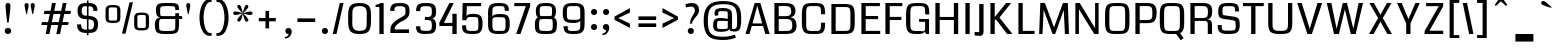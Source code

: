 SplineFontDB: 3.0
FontName: Coda-Heavy
FullName: Coda-Heavy
FamilyName: Coda
Weight: Black
Copyright: Copyright (c) 2009 by vernon adams. All rights reserved.
Version: 1.000;PS 001.001;hotconv 1.0.56
ItalicAngle: 0
UnderlinePosition: -103
UnderlineWidth: 102
Ascent: 1638
Descent: 410
sfntRevision: 0x00010000
LayerCount: 2
Layer: 0 0 "Back"  1
Layer: 1 0 "Fore"  0
NeedsXUIDChange: 1
XUID: [1021 14 500265001 1323849]
FSType: 256
OS2Version: 2
OS2_WeightWidthSlopeOnly: 0
OS2_UseTypoMetrics: 1
CreationTime: 1313148003
ModificationTime: 1317671800
PfmFamily: 17
TTFWeight: 900
TTFWidth: 1
LineGap: 0
VLineGap: 0
Panose: 2 0 5 5 2 0 0 2 0 4
OS2TypoAscent: 72
OS2TypoAOffset: 1
OS2TypoDescent: 2
OS2TypoDOffset: 1
OS2TypoLinegap: 0
OS2WinAscent: 0
OS2WinAOffset: 1
OS2WinDescent: -149
OS2WinDOffset: 1
HheadAscent: -440
HheadAOffset: 1
HheadDescent: 298
HheadDOffset: 1
OS2SubXSize: 1331
OS2SubYSize: 1228
OS2SubXOff: 0
OS2SubYOff: 153
OS2SupXSize: 1331
OS2SupYSize: 1228
OS2SupXOff: 0
OS2SupYOff: 716
OS2StrikeYSize: 102
OS2StrikeYPos: 780
OS2Vendor: 'newt'
OS2CodePages: 20000093.00000000
OS2UnicodeRanges: 00000007.00000000.00000000.00000000
Lookup: 258 0 0 "'kern' Horizontal Kerning lookup 0"  {"'kern' Horizontal Kerning lookup 0 subtable"  } ['kern' ('DFLT' <'dflt' > ) ]
MarkAttachClasses: 1
DEI: 91125
KernClass2: 2+ 3 "'kern' Horizontal Kerning lookup 0 subtable" 
 1 A
 1 T
 1 T
 11 a c d e o q
 0 {} -107 {} -17 {} 0 {} 0 {} -102 {}
ShortTable: maxp 16
  1
  0
  334
  142
  5
  137
  4
  1
  0
  0
  0
  0
  0
  0
  3
  1
EndShort
LangName: 1033 "Copyright (c) 2009 by vernon adams. All rights reserved.+uMAHjFINYWVjQW5v" "Coda+eQAA" "Bold" "1.000;;Coda-Heavy" "" "Version 1.000;PS 001.001;hotconv 1.0.56" "" "Coda Heavy is a trademark of vernon adams." "vernon adams+bkCXIJhAmJAA" "vernon adams+RAdtaQAA" "Copyright (c) 2009 by vernon adams. All rights reserved.+5iwTgF3IXcjbmD+g" "" "newtypography.co.uk" "SIL Open Font License (OFL)" "http://scripts.sil.org/cms/scripts/page.php?item_id+AD0A-OFL_web" "" "Coda+AOcApACA" "Heavy" "Coda Heavy" 
Encoding: UnicodeBmp
Compacted: 1
UnicodeInterp: none
NameList: Adobe Glyph List
DisplaySize: -48
AntiAlias: 1
FitToEm: 1
WinInfo: 0 21 10
BeginPrivate: 0
EndPrivate
BeginChars: 65540 334

StartChar: .notdef
Encoding: 65536 -1 0
Width: 0
Flags: W
LayerCount: 2
EndChar

StartChar: NULL
Encoding: 0 -1 1
AltUni2: 000000.ffffffff.0
Width: 0
Flags: W
LayerCount: 2
EndChar

StartChar: nonmarkingreturn
Encoding: 13 13 2
Width: 0
Flags: W
LayerCount: 2
EndChar

StartChar: space
Encoding: 32 32 3
Width: 380
Flags: W
LayerCount: 2
EndChar

StartChar: numbersign
Encoding: 35 35 4
Width: 1655
Flags: W
HStem: 0 21G<290 487.344 837 1034.34> 419 149<103 381 607 928 1154 1438> 972 163<230 502 731 1049 1278 1559> 1479 20G<613.604 811 1160.6 1358>
LayerCount: 2
Fore
SplineSet
1438 419 m 1
 1121 419 l 1
 1030 0 l 1
 837 0 l 1
 928 419 l 1
 574 419 l 1
 483 0 l 1
 290 0 l 1
 381 419 l 1
 67 419 l 1
 103 568 l 1
 414 568 l 1
 502 972 l 1
 194 972 l 1
 230 1135 l 1
 538 1135 l 1
 618 1499 l 1
 811 1499 l 1
 731 1135 l 1
 1085 1135 l 1
 1165 1499 l 1
 1358 1499 l 1
 1278 1135 l 1
 1589 1135 l 1
 1559 972 l 1
 1242 972 l 1
 1154 568 l 1
 1471 568 l 1
 1438 419 l 1
607 568 m 1
 961 568 l 1
 1049 972 l 1
 695 972 l 1
 607 568 l 1
EndSplineSet
EndChar

StartChar: dollar
Encoding: 36 36 5
Width: 1607
Flags: W
HStem: 3 173<543.966 1053.26> 1340 163<546.642 1028.7>
VStem: 262 208<246.312 436> 281 218<931.377 1289.91> 764 82<-115 1632> 1099 207<1106 1273.18> 1126 207<248.745 611.326>
LayerCount: 2
Fore
SplineSet
764 1632 m 1xc8
 846 1632 l 1
 846 -115 l 1
 764 -115 l 1
 764 1632 l 1xc8
1099 1106 m 1xdc
 1099 1250.39257316 1049.26733348 1322.00052975 922 1334.5 c 0
 884.666666667 1338.16666667 842.333333333 1340 795 1340 c 0
 646.448989788 1340 538.147318189 1348.53179359 511 1227.5 c 0
 503 1191.83333333 499 1141 499 1075 c 0xdc
 499 951.099592197 546.582979914 897.974077449 650.5 877 c 0
 721.510584175 862.667588515 829.956245527 862.744466059 914.5 855 c 0
 1161.83964576 832.342933213 1333 735.134868164 1333 463 c 0
 1333 279.433026787 1294.01177441 142.757359005 1184 74 c 0
 1085.47439659 12.4214978708 945.064907099 3 783 3 c 0
 547.366298374 3 376.172580288 40.8272315938 300.5 202 c 0
 274.833333333 256.666666667 262 329 262 419 c 2
 262 436 l 1
 471 436 l 1
 470.333333333 430 470 424.166666667 470 418.5 c 0
 470 410 470 410 470 402 c 0
 470 265.330571749 526.623697633 195.585863128 645.5 182 c 0
 680.5 178 717.666666667 176 757 176 c 0
 927.45724532 176 1060.29970316 165.718679608 1105.5 292.5 c 0
 1119.16666667 330.833333333 1126 386 1126 458 c 0xea
 1126 601.678905182 1069.22749369 658.505516278 944.5 678.5 c 0
 830.333345447 696.801524776 659.630982497 689.711382636 549.5 716.5 c 0
 374.935382488 758.961663719 281 875.236419213 281 1096 c 0
 281 1334.1392988 363.275622191 1459.75240108 566 1489.5 c 0
 627.333333333 1498.5 697.333333333 1503 776 1503 c 0
 978.448230805 1503 1149.56264355 1487.24980861 1236 1372 c 0
 1283.72846152 1308.36205131 1304.75344671 1220.6829026 1306 1106 c 1
 1099 1106 l 1xdc
EndSplineSet
EndChar

StartChar: percent
Encoding: 37 37 6
Width: 2488
Flags: W
HStem: 126 124<1775.84 2182.6> 503 124<308.841 715.602> 920 123<1776.4 2175.75> 1297 123<309.403 708.753>
VStem: 129 165<638.383 1283.22> 724 167<640.314 1284.87> 1596 165<261.383 906.224> 2191 167<263.314 907.872>
LayerCount: 2
Fore
SplineSet
129 1129 m 2
 129 1297.59033306 173.745160159 1377.62574084 316 1405.5 c 0
 365.333333333 1415.16666667 429.666666667 1420 509 1420 c 0
 691.972168996 1420 837.480308386 1402.63502481 875.5 1266.5 c 0
 885.833333333 1229.5 891 1183.66666667 891 1129 c 2
 891 795 l 2
 891 625.195867521 845.268567215 546.745349104 702.5 518 c 0
 652.833333333 508 588.333333333 503 509 503 c 0
 325.804210871 503 179.239985541 518.969711013 143.5 657 c 0
 133.833333333 694.333333333 129 740.333333333 129 795 c 2
 129 1129 l 2
509 1297 m 256
 455 1297 413.5 1296.16666667 384.5 1294.5 c 0
 330.637021793 1291.40442654 302.546800314 1276.02606019 297.5 1227 c 0
 295.166666667 1204.33333333 294 1172.33333333 294 1131 c 2
 294 782 l 2
 294 683.255735395 290.011353081 634.930382007 384.5 629.5 c 0
 413.5 627.833333333 455 627 509 627 c 256
 563 627 604.5 627.833333333 633.5 629.5 c 0
 685.926949354 632.513043066 715.327724681 645.949522129 720.5 692.5 c 0
 722.833333333 713.5 724 743.333333333 724 782 c 2
 724 1131 l 2
 724 1233.15508437 730.417772724 1288.93001306 633.5 1294.5 c 0
 604.5 1296.16666667 563 1297 509 1297 c 256
1596 752 m 2
 1596 920.59033306 1640.74516016 1000.62574084 1783 1028.5 c 0
 1832.33333333 1038.16666667 1896.66666667 1043 1976 1043 c 0
 2158.972169 1043 2304.48030839 1025.63502481 2342.5 889.5 c 0
 2352.83333333 852.5 2358 806.666666667 2358 752 c 2
 2358 418 l 2
 2358 248.195867521 2312.26856721 169.745349104 2169.5 141 c 0
 2119.83333333 131 2055.33333333 126 1976 126 c 0
 1792.80421087 126 1646.23998554 141.969711013 1610.5 280 c 0
 1600.83333333 317.333333333 1596 363.333333333 1596 418 c 2
 1596 752 l 2
1976 920 m 256
 1922 920 1880.5 919.166666667 1851.5 917.5 c 0
 1797.63702179 914.40442654 1769.54680031 899.026060191 1764.5 850 c 0
 1762.16666667 827.333333333 1761 795.333333333 1761 754 c 2
 1761 405 l 2
 1761 306.255735395 1757.01135308 257.930382007 1851.5 252.5 c 0
 1880.5 250.833333333 1922 250 1976 250 c 256
 2030 250 2071.5 250.833333333 2100.5 252.5 c 0
 2152.92694935 255.513043066 2182.32772468 268.949522129 2187.5 315.5 c 0
 2189.83333333 336.5 2191 366.333333333 2191 405 c 2
 2191 754 l 2
 2191 856.155084372 2197.41777272 911.930013062 2100.5 917.5 c 0
 2071.5 919.166666667 2030 920 1976 920 c 256
1535 1557 m 1
 1152 -38 l 1
 973 -38 l 1
 1358 1557 l 1
 1535 1557 l 1
EndSplineSet
EndChar

StartChar: ampersand
Encoding: 38 38 7
Width: 1647
Flags: W
HStem: 0 156<406.514 1149> 720 148<430.695 1193 1384 1541> 1157 21G<1193 1383.57> 1343 158<452.452 1169.05>
VStem: 145 219<193.94 656.761> 200 218<913.843 1307.44> 1193 191<203.977 720 869 1007 1157 1316.84>
LayerCount: 2
Fore
SplineSet
786 156 m 0xfa
 898.067676405 156 989.309626933 151.772128108 1073.5 167.5 c 0
 1162.08177679 184.048244017 1188.60971304 232.876527568 1191.5 335 c 0
 1192.5 370.333333333 1193 414 1193 466 c 2
 1193 720 l 1
 529 720 l 2
 460.584276448 720 407.209318287 718.418636575 385 674 c 0
 367.857904012 639.715808024 366.095685674 588.879969377 365 533 c 0
 364.333333333 499 364 457.666666667 364 409 c 0
 364 311.517337226 356.688251755 224.856160698 416.5 188.5 c 0
 460.732940679 161.613310568 530.143075852 159.122019253 608 157.5 c 0
 656 156.5 715.333333333 156 786 156 c 0xfa
407 799 m 1
 260.589804682 816.670195987 200 951.127583295 200 1121 c 0
 200 1285.03222646 225.0000425 1401.25002036 333 1453 c 0
 406.696690866 1488.31299771 505.248254057 1496.63017196 619 1499 c 0
 683 1500.33333333 756.333333333 1501 839 1501 c 0
 1037.58661692 1501 1263.2984683 1520.05229756 1343 1400.5 c 0
 1376.76026111 1349.85960833 1384 1280.32948768 1384 1192 c 1
 1383 1157 l 1
 1193 1157 l 1
 1193 1233.32885898 1196.25453582 1295.48696113 1145 1320 c 0
 1102.39819701 1340.37477534 1041.21346012 1340.9361597 971 1342 c 0
 927 1342.66666667 873 1343 809 1343 c 0
 702.732648348 1343 615.8286008 1347.08736105 534.5 1334 c 0
 454.829102969 1321.17939588 424.1736012 1289.10222491 420 1202.5 c 0
 418.666666667 1174.83333333 418 1140.66666667 418 1100 c 0xf6
 418 1046.66666667 418.666666667 1004.66666667 420 974 c 0
 422.204731529 923.291174833 429.398507491 884.843900057 466 874.5 c 0
 481.333333333 870.166666667 503.333333333 868 532 868 c 2
 1193 868 l 1
 1193 1007 l 1
 1384 1007 l 1
 1384 869 l 1
 1541 869 l 1
 1541 720 l 1
 1384 720 l 1
 1384 537.984816564 1391.56503378 383.825168921 1364 246 c 0
 1342.87342934 140.367146724 1299.92312605 78.3534026645 1209.5 43 c 0
 1097.73183012 -0.69883333556 954.688752006 0 784 0 c 0
 542.451171937 0 308.244498463 -10.3387215638 211.5 135.5 c 0
 160.769759364 211.973944839 145 316.001747918 145 451 c 0
 145 596.603755205 190.76777606 694.042087721 276 752 c 0
 314 778 357.666666667 793.666666667 407 799 c 1
EndSplineSet
EndChar

StartChar: quotesingle
Encoding: 39 39 8
Width: 648
Flags: W
HStem: 925 575<191.791 244.245>
VStem: 114 209<1123.72 1481.51> 184 58<926.095 1084.49>
LayerCount: 2
Fore
SplineSet
218 1500 m 0xc0
 284.115396459 1500 323 1448.12865895 323 1380 c 0xc0
 323 1344.88542429 312.39279992 1298.77424958 305 1259.5 c 0
 286.153846655 1159.37981036 263.765147394 1047.31563871 242 953 c 0
 239.150100292 939.700468031 232.12193456 925 219 925 c 0
 194.678801333 925 190.524865037 968.273860182 184 999.5 c 0xa0
 162.030102927 1104.64165028 135.541298897 1225.82742728 119 1335 c 0
 115.666666667 1357 114 1372 114 1380 c 0
 114 1447.93036033 151.827542759 1500 218 1500 c 0xc0
EndSplineSet
EndChar

StartChar: parenleft
Encoding: 40 40 9
Width: 872
Flags: W
HStem: -125 144<560.378 747> 1577 145<559.854 747>
VStem: 127 209<417.317 1180.74>
LayerCount: 2
Fore
SplineSet
127 790 m 256
 127 1075.60881829 190.642978913 1329.67921926 302.5 1509.5 c 0
 371.575889997 1620.54605101 476.216483877 1722 651 1722 c 2
 747 1722 l 1
 747 1577 l 1
 679 1577 l 2
 598.109163344 1577 545.502283262 1530.82648422 507 1481 c 0
 398.074040159 1340.03699315 354.638374374 1108.23824052 339.5 879 c 0
 337.166666667 843.666666667 336 814 336 790 c 0
 336 628.510372482 363.452503067 464.874339388 402 331.5 c 0
 433.269546563 223.307368892 481.570237371 123.756089036 555.5 62.5 c 0
 590.5 33.5 631.666666667 19 679 19 c 2
 747 19 l 1
 747 -125 l 1
 651 -125 l 2
 477.489363324 -125 372.207220898 -26.4436021312 302 81.5 c 0
 188.307320283 256.302495066 127 508.439101177 127 790 c 256
EndSplineSet
EndChar

StartChar: parenright
Encoding: 41 41 10
Width: 873
Flags: W
HStem: -125 144<126 319.053> 1577 145<126 313.185>
VStem: 537 209<413.864 1175.28>
LayerCount: 2
Fore
SplineSet
746 790 m 256
 746 509.21775106 684.216579392 255.570490815 571 81.5 c 0
 500.651856239 -26.6602710333 395.434883572 -125 222 -125 c 2
 126 -125 l 1
 126 19 l 1
 194 19 l 2
 301.620738436 19 366.191146741 99.0338078554 408 175.5 c 0
 478.058923408 303.634083602 516.913881843 486.575836682 531 665 c 0
 535 715.666666667 537 757.333333333 537 790 c 0
 537 1010.25431807 494.730045502 1221.53558278 425.5 1379 c 0
 394.030818114 1450.57696272 350.669381099 1513.71153701 289 1551 c 0
 260.333333333 1568.33333333 228.666666667 1577 194 1577 c 2
 126 1577 l 1
 126 1722 l 1
 222 1722 l 2
 396.852756212 1722 501.576782802 1620.30061499 570.5 1509.5 c 0
 682.729226692 1329.08086342 746 1076.35821861 746 790 c 256
EndSplineSet
EndChar

StartChar: asterisk
Encoding: 42 42 11
Width: 1214
Flags: W
HStem: 915 182<125.71 446.218 772.286 1088.29>
LayerCount: 2
Fore
SplineSet
892 657 m 0
 892 607.905127622 849.561310227 574 800 574 c 0
 753.07427824 574 724.25939785 624.462214502 705.5 661.5 c 0
 658.66766186 753.963847098 636.46080208 879.977059041 607 988 c 1
 571.07251902 856.265903073 548.020833872 684.532358717 465.5 598.5 c 0
 449.833333333 582.166666667 432.666666667 574 414 574 c 0
 364.435057866 574 322 607.908553998 322 657 c 0
 322 697.866851087 355.055372558 739.726514618 377.5 769.5 c 0
 438.495983911 850.413039881 519.316444363 927.316444363 589 997 c 1
 499.431324513 972.969379748 403.629470164 942.118025656 307 924 c 0
 275 918 245.333333333 915 218 915 c 0
 157.59798663 915 112 942.163077564 112 1003 c 0
 112 1059.614797 153.824243715 1097 210 1097 c 0
 274.84924032 1097 343.570929071 1079.65500836 400.5 1065 c 0
 461.991150874 1049.17059482 530.70113169 1026.46313861 590 1012 c 1
 520.27999276 1081.72000724 438.31221621 1159.8307336 377.5 1240.5 c 0
 354.599744427 1270.87789005 322 1311.06250079 322 1353 c 0
 322 1402.09487238 364.438689773 1436 414 1436 c 0
 460.92572176 1436 489.74060215 1385.5377855 508.5 1348.5 c 0
 555.33233814 1256.0361529 577.53919792 1130.02294096 607 1022 c 1
 642.92748098 1153.73409693 665.979166128 1325.46764128 748.5 1411.5 c 0
 764.166666667 1427.83333333 781.333333333 1436 800 1436 c 0
 849.564942134 1436 892 1402.091446 892 1353 c 0
 892 1311.19568686 859.309968367 1270.7581213 836.5 1240.5 c 0
 775.071514458 1159.01323346 694.149918973 1082.14991897 624 1012 c 1
 716.686149609 1034.60637795 814.573845832 1068.51417243 913.5 1087.5 c 0
 946.5 1093.83333333 976.666666667 1097 1004 1097 c 0
 1060.17463032 1097 1102 1059.61193874 1102 1003 c 0
 1102 942.162253393 1056.40197573 915 996 915 c 0
 855.62108738 915 739.498804419 966.750313128 624 997 c 1
 706.942364088 908.528144973 817.54304935 819.708389946 876.5 707.5 c 0
 886.833333333 687.833333333 892 671 892 657 c 0
EndSplineSet
EndChar

StartChar: plus
Encoding: 43 43 12
Width: 1373
Flags: W
HStem: 585 169<195 537 723 1066>
VStem: 537 186<223 585 754 1117>
LayerCount: 2
Fore
SplineSet
723 1117 m 1
 723 754 l 1
 1066 754 l 1
 1066 585 l 1
 723 585 l 1
 723 223 l 1
 537 223 l 1
 537 585 l 1
 195 585 l 1
 195 754 l 1
 537 754 l 1
 537 1117 l 1
 723 1117 l 1
EndSplineSet
EndChar

StartChar: comma
Encoding: 44 44 13
Width: 625
Flags: W
HStem: -231 72<143 262.213> 0 309<217.571 335>
LayerCount: 2
Fore
SplineSet
186 -231 m 0
 170.226890581 -231 156.878068032 -229.523285097 143 -227 c 1
 143 -159 l 1
 215.144508948 -159 281.878444368 -119.729983431 315 -77.5 c 0
 328.333333333 -60.5 335 -41.3333333333 335 -20 c 2
 335 0 l 1
 241.216296455 0 173 60.783103481 173 155 c 0
 173 247.028021336 239.189039696 309 331 309 c 0
 441.280903642 309 497 231.989632604 497 122 c 0
 497 -28.7699569144 410.802954003 -144.551425198 310.5 -199.5 c 0
 272.166666667 -220.5 230.666666667 -231 186 -231 c 0
EndSplineSet
EndChar

StartChar: hyphen
Encoding: 45 45 14
Width: 1260
Flags: W
HStem: 568 186<175 1086>
LayerCount: 2
Fore
SplineSet
1086 568 m 1
 175 568 l 1
 175 754 l 1
 1086 754 l 1
 1086 568 l 1
EndSplineSet
EndChar

StartChar: period
Encoding: 46 46 15
Width: 607
Flags: W
HStem: -37 308<191.046 419.465>
VStem: 147 314<5.52749 228.66>
LayerCount: 2
Fore
SplineSet
304 -37 m 0
 212.122711649 -37 147 25.0733099268 147 117 c 256
 147 209.426377317 210.459627109 271 303 271 c 256
 396.029052734 271 461 210.101534983 461 117 c 256
 461 24.4021341148 396.502509323 -37 304 -37 c 0
EndSplineSet
EndChar

StartChar: slash
Encoding: 47 47 16
Width: 728
Flags: W
HStem: 0 21G<90 287.777> 1479 20G<443.223 641>
VStem: 90 551
LayerCount: 2
Fore
SplineSet
641 1499 m 1
 283 0 l 1
 90 0 l 1
 448 1499 l 1
 641 1499 l 1
EndSplineSet
EndChar

StartChar: zero
Encoding: 48 48 17
Width: 1492
Flags: W
HStem: -37 163<516.705 984.7> 1376 157<505.341 970.957>
VStem: 161 217<261.496 1246.84> 1110 221<249.836 1233.08>
LayerCount: 2
Fore
SplineSet
746 -37 m 256
 424.063494103 -37 240.911506723 45.544496983 186.5 308 c 0
 169.5 390 161 490 161 608 c 2
 161 922 l 2
 161 1235.39588359 223.862913119 1436.56088259 466 1502.5 c 0
 540.666666667 1522.83333333 634 1533 746 1533 c 256
 1057.24414747 1533 1242.28042156 1459.21721674 1302.5 1212 c 0
 1321.5 1134 1331 1037.33333333 1331 922 c 2
 1331 608 l 2
 1331 285.963081886 1278.78870882 71.4511934304 1035.5 -2.5 c 0
 959.833333333 -25.5 863.333333333 -37 746 -37 c 256
746 126 m 0
 912.726095473 126 1031.75118247 159.624675257 1078.5 273.5 c 0
 1120.93486131 376.866969847 1110 527.126548335 1110 674 c 0
 1110 889.253691736 1153.02545257 1153.46491806 1042.5 1279 c 0
 981.640052648 1348.12487847 884.099260839 1376 746 1376 c 0
 575.471155675 1376 454.216892854 1340.39116666 407.5 1223 c 0
 364.987819895 1116.17452179 378 961.197605256 378 812 c 0
 378 600.354910267 337.186909676 346.909968294 446 223.5 c 0
 507.506843366 153.742238622 606.641699022 126 746 126 c 0
EndSplineSet
EndChar

StartChar: one
Encoding: 49 49 18
Width: 669
Flags: W
HStem: 0 21G<274 495> 1309 117<80 272.213> 1479 20G<286.37 495>
VStem: 274 221<0 1309>
LayerCount: 2
Fore
SplineSet
80 1426 m 1
 187.490373177 1426 259.74089326 1443.52176381 313 1499 c 1
 495 1499 l 1
 495 0 l 1
 274 0 l 1
 274 1309 l 1
 80 1309 l 1
 80 1426 l 1
EndSplineSet
EndChar

StartChar: two
Encoding: 50 50 19
Width: 1306
Flags: W
HStem: 1 184<391 1126> 1371 163<423.227 893.148>
VStem: 161 217<1131 1326> 176 215<185 338.49> 945 209<918.538 1318.98>
LayerCount: 2
Fore
SplineSet
1126 185 m 1xd8
 1126 1 l 1
 176 1 l 1
 176 189 l 2
 176 324.375597089 230.130702903 421.262387619 296 497.5 c 0
 401.029608847 619.062047276 556.006810742 707.713797065 702 786 c 0
 780.310709407 827.992699247 858.691239267 872.460405283 912 929 c 0
 934 952.333333333 945 977 945 1003 c 2
 945 1088 l 2
 945 1236.33641372 944.043903271 1335.21527222 823.5 1360 c 0
 787.833333333 1367.33333333 738.666666667 1371 676 1371 c 0
 534.212347387 1371 422.560083203 1380.46029121 391 1270 c 0xd8
 381.666666667 1237.33333333 377.333333333 1191 378 1131 c 1
 161 1131 l 1xe8
 161 1376.33307368 248.020031464 1499.91843278 462.5 1523.5 c 0
 526.166666667 1530.5 597.333333333 1534 676 1534 c 0
 915.736065701 1534 1072.09105485 1501.90861238 1127.5 1320 c 0
 1145.16666667 1262 1154 1185.66666667 1154 1091 c 0
 1154 732.567764902 876.35831961 669.947433455 651 537.5 c 0
 565.64670852 487.336223428 484.404225385 425.307277051 434 338.5 c 0
 413.728485172 303.587946685 386.811820974 270.199043442 390 216 c 0
 390.666666667 204.666666667 391 194.333333333 391 185 c 1
 1126 185 l 1xd8
EndSplineSet
EndChar

StartChar: three
Encoding: 51 51 20
Width: 1346
Flags: W
HStem: -37 163<413.882 910.882> 689 158<609 909.369> 1371 163<416.445 911.833>
VStem: 154 217<168.453 363 1131 1323.8> 965 219<181.026 631.204 895.37 1318.74>
LayerCount: 2
Fore
SplineSet
994 763 m 1
 1133.83435131 714.057977042 1184 588.811205392 1184 403 c 0
 1184 229.006257119 1150.68253413 97.165604949 1047 31.5 c 0
 950.720401651 -29.4770789545 809.29212428 -37 649 -37 c 0
 451.354132859 -37 289.519592349 -22.4524779145 212 96.5 c 0
 169.3123723 162.003428711 154 249.647075456 154 363 c 1
 371 363 l 1
 371 221.296562499 384.571863651 140.952344696 510 130.5 c 0
 546 127.5 592.333333333 126 649 126 c 0
 807.026461893 126 925.275947433 117.276256879 953 245.5 c 0
 961 282.5 965 334.333333333 965 401 c 0
 965 513.58519607 961.112369175 612.426527847 896 655 c 0
 831.77333415 696.99435844 719.176872411 689 609 689 c 1
 609 847 l 1
 734.512602182 847 876.353019657 825.519723384 930 904.5 c 0
 958.976243763 947.159469985 965 1008.917182 965 1087 c 0
 965 1244.43102863 961.432037977 1344.68450763 827.5 1363 c 0
 788.5 1368.33333333 735.666666667 1371 669 1371 c 0
 526.389727445 1371 416.741391123 1381.09486893 385 1270 c 0
 375.666666667 1237.33333333 371 1191 371 1131 c 1
 154 1131 l 1
 154 1376.07136871 240.960630297 1499.84301703 455 1523.5 c 0
 518.333333333 1530.5 589.666666667 1534 669 1534 c 0
 880.821133946 1534 1051.94987121 1515.9457634 1128 1381.5 c 0
 1169.62068985 1307.92056615 1184 1212.14687279 1184 1091 c 0
 1184 911.724387704 1133.90414714 804.971244142 994 763 c 1
EndSplineSet
EndChar

StartChar: four
Encoding: 52 52 21
Width: 1039
Flags: W
HStem: 0 21G<685 906> 392 160<250 685> 1479 20G<522.005 754>
VStem: 685 221<0 392 552 986>
LayerCount: 2
Fore
SplineSet
685 392 m 1
 19 392 l 1
 19 564 l 1
 533 1499 l 1
 754 1499 l 1
 250 552 l 1
 685 552 l 1
 685 986 l 1
 906 986 l 1
 906 0 l 1
 685 0 l 1
 685 392 l 1
EndSplineSet
EndChar

StartChar: five
Encoding: 53 53 22
Width: 1320
Flags: W
HStem: -37 160<405.567 951.814> 800 163<455.56 955.111> 1338 163<406 1130>
VStem: 158 208<164.702 394 641 741.031> 991 216<164.654 761.757>
LayerCount: 2
Fore
SplineSet
167 641 m 1
 187 1501 l 1
 1130 1501 l 1
 1130 1338 l 1
 406 1338 l 1
 376 813 l 1
 376 938.935010657 588.437564214 963 712 963 c 0
 962.830321957 963 1122.47018441 919.327561545 1179.5 727.5 c 0
 1197.83333333 665.833333333 1207 586 1207 488 c 0
 1207 217.730932763 1163.9442012 41.4883029257 953.5 -12.5 c 0
 889.833333333 -28.8333333333 809.333333333 -37 712 -37 c 0
 455.09295243 -37 257.376432124 -21.4052473529 187 162 c 0
 165 219.333333333 155.333333333 296.666666667 158 394 c 1
 366 394 l 1
 366 298.423559972 359.625061199 206.178518972 410 163 c 0
 444.110910025 133.762077121 500.737322499 126.369288687 567 123 c 0
 606.333333333 121 654.666666667 120 712 120 c 0
 819.383279669 118.548874599 921.577301375 118.275995589 962.5 179 c 0
 985.752437168 213.503616443 991 264.895720321 991 326 c 0
 991 377 991 377 991 446 c 0
 991 542.335860903 995.382424523 622.811392478 981.5 695 c 0
 966.48034378 773.102212343 920.765912439 795.663565236 830 798.5 c 0
 798 799.5 758.666666667 800 712 800 c 0
 591.248752798 800 477.559463201 812.499746579 415.5 746.5 c 0
 394.5 724.166666667 382 689 378 641 c 1
 167 641 l 1
EndSplineSet
EndChar

StartChar: six
Encoding: 54 54 23
Width: 1407
Flags: W
HStem: -36 157<436.783 1007.43> 801 163<468.874 1008.38> 1376 157<446.983 975.083>
VStem: 156 221<184.958 765.62 814 1309.65> 1011 217<1131 1342.54> 1052 216<166.177 757.035>
LayerCount: 2
Fore
SplineSet
741 964 m 0xf8
 970.622852786 964 1149.131304 948.236383362 1221 793 c 0
 1259.0028467 710.913851127 1268 606.343417777 1268 479 c 0xf4
 1268 293.70814061 1247.11305338 140.239760042 1150 57 c 0
 1055.63433656 -23.8848543749 900.785640659 -36 721 -36 c 0
 442.309810897 -36 251.189362072 -4.60595862942 186 204 c 0
 166 268 156 351.666666667 156 455 c 2
 156 1041 l 2
 156 1316.9975967 231.999326706 1472.45442304 460.5 1514 c 0
 530.166666667 1526.66666667 613.666666667 1533 711 1533 c 0
 911.058084565 1533 1078.62837905 1519.43866038 1162 1403.5 c 0
 1208.92784367 1338.2409674 1228 1248.41459009 1228 1131 c 1
 1011 1131 l 1
 1011 1254.46272321 1014.36935307 1349.2174293 909.5 1368 c 0
 851.29361184 1378.42502475 787.01754508 1376 711 1376 c 0
 527.985688329 1376 404.085472403 1371.06946328 385 1216 c 0
 379.666666667 1172.66666667 377 1116 377 1046 c 2
 377 814 l 1
 388.564871103 911.144917262 517.361490499 944.545186312 621 957.5 c 0
 655.666666667 961.833333333 695.666666667 964 741 964 c 0xf8
377 525 m 0
 377 413.109678103 373.232090115 321.868722257 393 241 c 0
 415.017697728 150.927600202 472.629089338 126.786814284 581.5 123 c 0
 619.833333333 121.666666667 666.333333333 121 721 121 c 256
 833.6294185 121 954.102669911 108.102669911 1009 163 c 0
 1040.39773101 194.397731007 1047.70574416 248.540144714 1050 314.5 c 0
 1051.33333333 352.833333333 1052 400 1052 456 c 0
 1052 550.84099794 1056.39901629 630.014512928 1039.5 698.5 c 0
 1019.40305835 779.945500384 960.300448565 796.823881896 859.5 799.5 c 0
 821.833333333 800.5 775.666666667 801 721 801 c 0
 626.617721909 801 549.300069008 804.37501362 479 790.5 c 0
 402.308217409 775.363463962 381.32950167 731.100886232 378.5 641.5 c 0
 377.5 609.833333333 377 571 377 525 c 0
EndSplineSet
EndChar

StartChar: seven
Encoding: 55 55 24
Width: 1023
Flags: W
HStem: 0 21G<212 440.445> 1339 160<118 706>
LayerCount: 2
Fore
SplineSet
118 1499 m 1
 927 1499 l 1
 927 1327 l 1
 433 0 l 1
 212 0 l 1
 706 1339 l 1
 118 1339 l 1
 118 1499 l 1
EndSplineSet
EndChar

StartChar: eight
Encoding: 56 56 25
Width: 1417
Flags: W
HStem: -36 157<406.237 1014.78> 713 151<425.189 1008.92> 1376 157<437.841 985.35>
VStem: 146 217<162.049 677.649> 196 199<866.659 1334.48> 1027 199<866.635 1336.01> 1061 215<171.19 686.126>
LayerCount: 2
Fore
SplineSet
296 802 m 1xf2
 214.203036872 861.075584482 196 973.663486707 196 1112 c 0
 196 1360.59212534 281.708024683 1491.0335531 494.5 1520 c 0
 558.166666667 1528.66666667 630.333333333 1533 711 1533 c 256
 950.780167784 1533 1119.98264281 1504.4125899 1191 1336 c 0
 1214.33333333 1280.66666667 1226 1206 1226 1112 c 0xec
 1226 971.987222552 1207.62282157 861.672037801 1125 802 c 1
 1216.51176053 738.645704248 1276 642.362486964 1276 499 c 0
 1276 310.710792968 1268.73608327 144.630877025 1174 57 c 0
 1078.40186348 -31.4282762815 901.830625173 -36 711 -36 c 0
 488.957687115 -36 289.173166699 -32.9030113517 204.5 102 c 0
 160.62405877 171.90404196 146 265.25537665 146 385 c 0
 146 524.635831799 150.379573287 629.359356433 206.5 714 c 0
 226.833333333 744.666666667 256.666666667 774 296 802 c 1xf2
711 713 m 0
 605.095417418 713 510.284097704 714.120360046 421 694 c 1
 372.199309846 650.079378862 363 567.438277509 363 476 c 0
 363 379.092529498 357.061329767 299.244408728 372.5 227.5 c 0
 391.089008686 141.115783166 454.688465112 126.420050324 559 123 c 0
 599.666666667 121.666666667 650.333333333 121 711 121 c 0
 810.27762524 121 891.697774683 117.572477799 962 136.5 c 0
 1080.08820697 168.292978799 1061 317.683121508 1061 472 c 0xf2
 1061 555.890814095 1060.14709671 655.852903288 1018 698 c 1
 921.282751815 711.998549079 818.986783134 713 711 713 c 0
395 1088 m 0xec
 395 1003.85465247 397.117614425 910.984355062 435 863 c 1
 527 863 619 864 711 864 c 256
 803 864 895 863 987 863 c 1
 1024.88665135 910.989758378 1027 1003.84046279 1027 1088 c 0
 1027 1154.66666667 1025.33333333 1207.33333333 1022 1246 c 0
 1014.96611255 1327.59309445 975.564680556 1358.95759528 893.5 1368.5 c 0
 850.5 1373.5 789.666666667 1376 711 1376 c 0
 573.093937067 1376 437.446004255 1390.25245957 407 1282 c 0
 391.86227401 1228.17697426 395 1163.3893996 395 1088 c 0xec
EndSplineSet
EndChar

StartChar: nine
Encoding: 57 57 26
Width: 1416
Flags: W
HStem: -36 157<429.506 968.778> 533 163<398.712 950.928> 1376 157<398.579 979.217>
VStem: 139 216<739.182 1331.31> 179 217<154.203 366> 1039 221<187.206 683 731.38 1312.04>
LayerCount: 2
Fore
SplineSet
695 533 m 0xec
 461.867446377 533 278.237472984 554.378863012 196.5 704 c 0
 152.805755667 783.982684542 139 888.160711237 139 1018 c 0xf4
 139 1204.42397398 160.167561066 1357.25656275 259 1440 c 0
 356.019273125 1521.22543797 511.753239702 1533 695 1533 c 0
 973.690189103 1533 1164.81063793 1501.60595863 1230 1293 c 0
 1250 1229 1260 1145.33333333 1260 1042 c 2
 1260 456 l 2
 1260 179.743857743 1183.97483484 24.4335415432 955 -17 c 0
 885 -29.6666666667 801.666666667 -36 705 -36 c 0
 501.569089005 -36 332.250537954 -22.8075436051 246 93.5 c 0
 197.903398605 158.357538244 179 248.105708457 179 366 c 1
 396 366 l 1
 396 273.662518014 392.392534895 186.356499708 444.5 149.5 c 0
 498.901635751 111.020794225 608.510255159 121 705 121 c 0
 888.014311671 121 1011.9145276 125.930536725 1031 281 c 0
 1036.33333333 324.333333333 1039 381 1039 451 c 2
 1039 683 l 1
 1024.23113211 558.941509705 839.451772892 533 695 533 c 0xec
1039 972 m 0
 1039 1083.8903219 1042.76790989 1175.13127774 1023 1256 c 0
 1000.98230227 1346.0723998 943.370910662 1370.21318572 834.5 1374 c 0
 796.166666667 1375.33333333 749.666666667 1376 695 1376 c 0
 601.070023332 1376 524.604341257 1380.40108531 457 1363.5 c 0
 375.918315563 1343.22957889 360.480903514 1282.57597603 357 1182.5 c 0
 355.666666667 1144.16666667 355 1097 355 1041 c 0
 355 946.15900206 350.60098371 866.985487072 367.5 798.5 c 0
 387.801875768 716.22397715 449.844337529 700.141956788 552 697.5 c 0
 590.666666667 696.5 638.333333333 696 695 696 c 0
 789.382278091 696 866.699930992 692.62498638 937 706.5 c 0
 1013.69178259 721.636536038 1034.67049833 765.899113768 1037.5 855.5 c 0
 1038.5 887.166666667 1039 926 1039 972 c 0
EndSplineSet
EndChar

StartChar: colon
Encoding: 58 58 27
Width: 622
Flags: W
HStem: 134 308<198.046 426.465> 925 308<198.046 426.465>
VStem: 154 314<176.527 399.66 967.527 1190.66>
LayerCount: 2
Fore
SplineSet
311 925 m 0
 219.122711649 925 154 987.073309927 154 1079 c 256
 154 1171.42637732 217.459627109 1233 310 1233 c 256
 403.029052734 1233 468 1172.10153498 468 1079 c 256
 468 986.402134115 403.502509323 925 311 925 c 0
311 134 m 0
 219.122711649 134 154 196.073309927 154 288 c 256
 154 380.426377317 217.459627109 442 310 442 c 256
 403.029052734 442 468 381.101534983 468 288 c 256
 468 195.402134115 403.502509323 134 311 134 c 0
EndSplineSet
EndChar

StartChar: semicolon
Encoding: 59 59 28
Width: 608
Flags: W
HStem: -101 72<119 238.213> 130 309<193.571 311> 925 308<199.046 427.465>
VStem: 149 324<177.491 388.618 975.151 1185.47>
LayerCount: 2
Fore
SplineSet
162 -101 m 0
 146.226890581 -101 132.878068032 -99.5232850968 119 -97 c 1
 119 -29 l 1
 191.144508948 -29 257.878444368 10.2700165688 291 52.5 c 0
 304.333333333 69.5 311 88.6666666667 311 110 c 2
 311 130 l 1
 217.216296455 130 149 190.783103481 149 285 c 0
 149 377.028021336 215.189039696 439 307 439 c 0
 417.280903642 439 473 361.989632604 473 252 c 0
 473 101.230043086 386.802954003 -14.5514251981 286.5 -69.5 c 0
 248.166666667 -90.5 206.666666667 -101 162 -101 c 0
312 925 m 0
 220.122711649 925 155 987.073309927 155 1079 c 256
 155 1171.42637732 218.459627109 1233 311 1233 c 256
 404.029052734 1233 469 1172.10153498 469 1079 c 256
 469 986.402134115 404.502509323 925 312 925 c 0
EndSplineSet
EndChar

StartChar: less
Encoding: 60 60 29
Width: 1171
Flags: W
LayerCount: 2
Fore
SplineSet
917 1276 m 1
 917 1045 l 1
 322 766 l 1
 917 478 l 1
 917 257 l 1
 127 676 l 1
 127 838 l 1
 917 1276 l 1
EndSplineSet
EndChar

StartChar: equal
Encoding: 61 61 30
Width: 1260
Flags: W
HStem: 305 186<175 1086> 668 186<175 1086>
LayerCount: 2
Fore
SplineSet
1086 854 m 1
 1086 668 l 1
 175 668 l 1
 175 854 l 1
 1086 854 l 1
1086 305 m 1
 175 305 l 1
 175 491 l 1
 1086 491 l 1
 1086 305 l 1
EndSplineSet
EndChar

StartChar: greater
Encoding: 62 62 31
Width: 1171
Flags: W
LayerCount: 2
Fore
SplineSet
917 676 m 1
 127 257 l 1
 127 478 l 1
 722 766 l 1
 127 1045 l 1
 127 1276 l 1
 917 838 l 1
 917 676 l 1
EndSplineSet
EndChar

StartChar: question
Encoding: 63 63 32
Width: 933
Flags: W
HStem: -36 308<288.046 516.465> 1350 184<177.437 555.056>
VStem: 244 314<6.52749 229.66> 363 92<482.018 622.521> 610 216<1004.26 1293.44>
LayerCount: 2
Fore
SplineSet
451 1534 m 0xd8
 689.342447982 1534 826 1410.69910798 826 1172 c 0
 826 1066.00510974 784.698902576 988.749167116 737.5 925 c 0
 659.868787962 820.14745387 558.343493189 735.309003606 494 617 c 0
 473.333333333 579 460.333333333 536.666666667 455 490 c 1
 439 484.666666667 423.333333333 482 408 482 c 0
 390.892236618 482 373.30061142 486.98841334 363 495 c 1
 363 661.838001964 418.069528252 781.591786576 486.5 879.5 c 0
 526.487703285 936.713175469 564.367436362 993.235184762 591.5 1058.5 c 0
 603.833333333 1088.16666667 610 1120 610 1154 c 0
 610 1288.22047193 539.591434896 1350 407 1350 c 0
 315.741014108 1350 231.815552895 1326.58440796 155 1308 c 1
 145.691206344 1363.85276194 136.106936396 1416.25144523 128 1473 c 1
 223.129250594 1505.92935597 329.701258395 1534 451 1534 c 0xd8
401 -36 m 0
 309.122711649 -36 244 26.0733099268 244 118 c 256
 244 210.426377317 307.459627109 272 400 272 c 256
 493.029052734 272 558 211.101534983 558 118 c 256xe8
 558 25.4021341148 493.502509323 -36 401 -36 c 0
EndSplineSet
EndChar

StartChar: at
Encoding: 64 64 33
Width: 2185
Flags: W
HStem: -344 168<710.965 1520.03> 61 144<845.963 1336.18> 87 128<1594.01 1799.39> 624 146<843.104 1364.98> 624 108<1044.41 1370> 1103 163<888.19 1356.06> 1472 163<759.495 1533.1>
VStem: 136 213<220.373 1039.73> 622 203<224.275 604.545> 692 190<901.832 1092.61> 1370 221<218.971 624 732 1083.66> 1849 210<280.869 1136.36>
LayerCount: 2
Fore
SplineSet
1636 87 m 0xaf70
 1531.32610196 87 1462.30961696 115.574667168 1450 212 c 1
 1436.58321238 139.884766521 1343.4104771 102.47934087 1265.5 84.5 c 0
 1194.43314144 68.0999557174 1113.97206145 61 1020 61 c 0
 831.490516881 61 697.071000871 90.3746435287 646 225.5 c 0
 630 267.833333333 622 322.333333333 622 389 c 0
 622 605.262507334 667.123810739 734.971974685 850.5 759.5 c 0
 902.833333333 766.5 965.666666667 770 1039 770 c 0xd7b0
 1154.52077845 770 1262.92034591 748.843990531 1370 732 c 1
 1370 959 l 2
 1370 1020.73494157 1374.10439188 1064.19127957 1338 1084.5 c 0
 1322 1093.5 1296.5 1098.83333333 1261.5 1100.5 c 0
 1226.5 1102.16666667 1177 1103 1113 1103 c 0
 1055.66666667 1103 1011.33333333 1102.33333333 980 1101 c 0
 929.45741119 1098.84925154 892.515197192 1092.09118315 886 1053 c 0
 883.333333333 1037 882 1014 882 984 c 0
 882 957.211280677 883.67102808 929.783177077 886 903 c 1
 705 883 l 1
 696.757228371 924.213858145 692 960.077988274 692 1005 c 0
 692 1235.93425954 895.662774784 1266 1129 1266 c 0
 1399.58999911 1266 1591 1206.00829438 1591 934 c 2
 1591 421 l 2
 1591 345 1591.33333333 276.333333333 1592 215 c 1
 1698.06560895 215 1781.67640311 209.729464381 1816.5 280.5 c 0
 1844.96357828 338.345336498 1845.90252242 423.151345021 1847.5 519 c 0
 1848.5 579 1849 652.666666667 1849 740 c 0
 1849 1077.41009563 1797.05543414 1323.78835632 1559.5 1418.5 c 0
 1450.62826099 1461.9063796 1315.05290543 1472 1158 1472 c 0
 877.771319264 1472 665.93217085 1433.28925717 529.5 1299 c 0
 390.569745234 1162.25189583 349 945.306168209 349 657 c 0
 349 357.727002451 373.927805378 102.9545684 526.5 -34 c 0
 666.494889829 -159.664704256 898.966821112 -176 1171 -176 c 0
 1383.41726385 -176 1563.62134119 -122.62964498 1736 -77 c 1
 1787 -224 l 1
 1607.68256483 -298.715597985 1388.74925586 -344 1139 -344 c 0
 820.280794338 -344 565.384913428 -303.992104158 393 -160 c 0
 199.997129011 1.21416282593 136 288.448568142 136 652 c 0
 136 1226.91574162 349.296518409 1541.14034858 848.5 1614.5 c 0
 941.5 1628.16666667 1043.33333333 1635 1154 1635 c 0
 1531.207028 1635 1803.61689328 1553.14991319 1944 1315 c 0
 2023.91366891 1179.43216881 2059 1000.81934342 2059 778 c 0
 2059 586.288295022 2055.27259706 426.900170936 2017.5 292.5 c 0
 1982.1207271 166.615610392 1918.81574807 98.8664773483 1773 90.5 c 0
 1732.33333333 88.1666666667 1686.66666667 87 1636 87 c 0xaf70
1103 205 m 0
 1170.33333333 205 1222.16666667 206.333333333 1258.5 209 c 0
 1310.91438843 212.846927591 1358.71052396 219.141435296 1366 256.5 c 0
 1368.66666667 270.166666667 1370 288.333333333 1370 311 c 2
 1370 624 l 1xcfb0
 1038 624 l 2
 984.666666667 624 943.666666667 622.833333333 915 620.5 c 0
 812.437713941 612.151906949 825 520.471053035 825 402 c 0
 825 329.652896513 818.630431733 258.723322376 859.5 229 c 0
 887.142148594 208.896619204 933.626997035 207.09206322 985.5 206 c 0
 1017.16666667 205.333333333 1056.33333333 205 1103 205 c 0
EndSplineSet
EndChar

StartChar: A
Encoding: 65 65 34
Width: 1390
Flags: W
HStem: 0 21G<77 286.964 1086.83 1314> 389 132<438 931> 1479 20G<540.729 843.364>
LayerCount: 2
Fore
SplineSet
1093 0 m 1
 973 389 l 1
 397 389 l 1
 281 0 l 1
 77 0 l 1
 547 1499 l 1
 837 1499 l 1
 1314 0 l 1
 1093 0 l 1
680 1373 m 1
 438 521 l 1
 931 521 l 1
 680 1373 l 1
EndSplineSet
EndChar

StartChar: B
Encoding: 66 66 35
Width: 1442
Flags: W
HStem: 0 157<396 1000.88> 721 146<396 959.262> 1342 157<396 956.828>
VStem: 175 221<157 721 867 1342> 1035 219<938.918 1265.44> 1090 219<238.163 623.97>
LayerCount: 2
Fore
SplineSet
1003 808 m 1xf8
 1200.42703587 778.38594462 1309 641.783533537 1309 417 c 0xf4
 1309 125.968106401 1142.71261671 21.0838753405 870 4.5 c 0
 820.666666667 1.5 770.333333333 0 719 0 c 2
 175 0 l 1
 175 1499 l 1
 677 1499 l 2
 886.414529809 1499 1070.88966199 1478.59265928 1169.5 1367.5 c 0
 1224.02482886 1306.07329407 1254 1220.04383479 1254 1102 c 0
 1254 926.351149482 1147.71089431 840.435200449 1003 808 c 1xf8
396 721 m 1
 396 157 l 1
 759 157 l 2
 906.64303479 157 1018.03671466 168.076488881 1066 268 c 0
 1082 301.333333333 1090 347.666666667 1090 407 c 0
 1090 581.959731058 1049.27258923 684.187351877 904 709.5 c 0
 860 717.166666667 807 721 745 721 c 2
 396 721 l 1
396 867 m 1
 726 867 l 2
 919.373097986 867 1035 893.82251766 1035 1090 c 0xf8
 1035 1231.43249499 991.0521453 1310.21455228 874.5 1332 c 0
 838.833333333 1338.66666667 797 1342 749 1342 c 0
 631.333333333 1342 513.666666667 1342 396 1342 c 1
 396 867 l 1
EndSplineSet
EndChar

StartChar: C
Encoding: 67 67 36
Width: 1470
Flags: W
HStem: -36 157<438.891 1067.92> 1376 157<436.992 1067.74>
VStem: 147 221<193.187 1303.7> 1126 211<178.321 534 963 1318.76>
LayerCount: 2
Fore
SplineSet
1337 534 m 1
 1337 324.951940085 1325.14937855 137.380875065 1216 46 c 0
 1119.09826283 -35.1270357708 955.158513986 -36 772 -36 c 0
 567.611640504 -36 388.906945108 -35.7557875902 280 55 c 0
 160.313389252 154.73884229 147 364.485774681 147 594 c 2
 147 903 l 2
 147 1133.85897129 159.15532358 1341.29610298 280 1442 c 0
 387.880870775 1531.90072565 568.395754098 1533 772 1533 c 0
 955.892016252 1533 1118.1950768 1532.88319152 1216 1451 c 0
 1324.10584074 1360.4927845 1337 1170.81546487 1337 963 c 1
 1126 963 l 1
 1124.90015662 1076.28386813 1129.29564194 1169.84004707 1111 1254 c 0
 1090.75499945 1347.12700252 1030.72590314 1370.30913656 920 1374 c 0
 880 1375.33333333 830.666666667 1376 772 1376 c 0
 629.977022659 1376 484.705982957 1391.18859242 420.5 1316.5 c 0
 380.948161374 1270.49071833 373.310669218 1193.06568266 370.5 1102 c 0
 368.833333333 1048 368 981.666666667 368 903 c 2
 368 594 l 2
 368 463.860941715 363.548893387 357.146356276 384.5 261.5 c 0
 407.828010355 155.002561424 475.5889944 126.693072626 603 123 c 0
 649 121.666666667 705.333333333 121 772 121 c 0
 895.777740023 121 1023.09179052 108.220877572 1079.5 172.5 c 0
 1114.28050158 212.133594828 1120.76004349 280.481543798 1123 360 c 0
 1124.33333333 407.333333333 1125.33333333 465.333333333 1126 534 c 1
 1337 534 l 1
EndSplineSet
EndChar

StartChar: D
Encoding: 68 68 37
Width: 1525
Flags: W
HStem: -1 160<395 1082.3> 1342 156<395 1084.75>
VStem: 174 221<159 1342> 1148 221<223.826 1276.41>
LayerCount: 2
Fore
SplineSet
744 158 m 2
 883.607235785 158 1030.07527787 142.734484229 1095.5 213.5 c 0
 1134.15669143 255.31233971 1142.71205323 326.273982987 1145 411.5 c 0
 1146.33333333 461.166666667 1147.33333333 522 1148 594 c 2
 1148 903 l 1
 1146.89970057 1024.03293743 1152.36787236 1125.08471775 1131.5 1214 c 0
 1107.65062017 1315.61909665 1037.65647717 1338.79007658 913 1341.5 c 0
 867 1342.5 810.666666667 1343 744 1343 c 2
 395 1342 l 1
 395 159 l 1
 744 158 l 2
174 -1 m 1
 174 1498 l 1
 744 1499 l 2
 944.431572511 1499 1126.56841141 1501.63334097 1236 1415 c 0
 1354.13154636 1321.47919246 1369 1124.13619534 1369 903 c 2
 1369 594 l 2
 1369 373.283585763 1354.46646304 180.785949908 1236 87 c 0
 1127.06635585 0.760865046016 944.93798252 -1 744 -1 c 2
 174 -1 l 1
EndSplineSet
EndChar

StartChar: E
Encoding: 69 69 38
Width: 1250
Flags: W
HStem: 0 160<396 1138> 703 160<396 1030> 1339 160<396 1120>
VStem: 175 221<160 703 863 1339>
LayerCount: 2
Fore
SplineSet
396 703 m 1
 396 160 l 1
 1138 160 l 1
 1138 0 l 1
 175 0 l 1
 175 1499 l 1
 1120 1499 l 1
 1120 1339 l 1
 396 1339 l 1
 396 863 l 1
 1030 863 l 1
 1030 703 l 1
 396 703 l 1
EndSplineSet
EndChar

StartChar: F
Encoding: 70 70 39
Width: 1099
Flags: W
HStem: 0 21G<175 396> 688 160<396 991> 1339 160<396 1041>
VStem: 175 221<0 688 848 1339>
LayerCount: 2
Fore
SplineSet
396 688 m 1
 396 0 l 1
 175 0 l 1
 175 1499 l 1
 1041 1499 l 1
 1041 1339 l 1
 396 1339 l 1
 396 848 l 1
 991 848 l 1
 991 688 l 1
 396 688 l 1
EndSplineSet
EndChar

StartChar: G
Encoding: 71 71 40
Width: 1502
Flags: W
HStem: -36 157<447.891 1025.98> -1 21G<1170.84 1333> 588 145<824 1133> 1376 157<445.992 1076.74>
VStem: 156 221<193.187 1303.7> 1135 198<152.613 588 963 1318.76>
LayerCount: 2
Fore
SplineSet
1129 94 m 1x7c
 1096.31489757 36.4119623912 1036.78964669 7.173425497 958 -16 c 0
 912.666666667 -29.3333333333 853.666666667 -36 781 -36 c 0
 576.611640504 -36 397.906945108 -35.7557875902 289 55 c 0
 169.313389252 154.73884229 156 364.485774681 156 594 c 2
 156 903 l 2
 156 1133.85897129 168.15532358 1341.29610298 289 1442 c 0
 396.880870775 1531.90072565 577.395754098 1533 781 1533 c 0
 964.892016252 1533 1127.1950768 1532.88319152 1225 1451 c 0
 1333.10584074 1360.4927845 1346 1170.81546487 1346 963 c 1
 1135 963 l 1
 1133.90015662 1076.28386813 1138.29564194 1169.84004707 1120 1254 c 0
 1099.75499945 1347.12700252 1039.72590314 1370.30913656 929 1374 c 0
 889 1375.33333333 839.666666667 1376 781 1376 c 0
 638.977022659 1376 493.705982957 1391.18859242 429.5 1316.5 c 0
 389.948161374 1270.49071833 382.310669218 1193.06568266 379.5 1102 c 0
 377.833333333 1048 377 981.666666667 377 903 c 2
 377 594 l 2
 377 463.860941715 372.548893387 357.146356276 393.5 261.5 c 0
 416.828010355 155.002561424 484.5889944 126.693072626 612 123 c 0
 658 121.666666667 714.333333333 121 781 121 c 0xbc
 875.46275605 121 953.813908295 117.468984716 1026 129.5 c 0
 1098.04138312 141.506897186 1127.90889808 172.746287991 1132 251.5 c 0
 1133.33333333 277.166666667 1134.33333333 308.666666667 1135 346 c 2
 1133 588 l 1
 824 588 l 1
 824 733 l 1
 1333 733 l 1
 1333 -1 l 1
 1182 -1 l 1
 1129 94 l 1x7c
EndSplineSet
EndChar

StartChar: H
Encoding: 72 72 41
Width: 1514
Flags: W
HStem: 0 21G<174 395 1120 1341> 681 157<395 1120> 1479 20G<174 395 1120 1341>
VStem: 174 221<0 681 838 1499> 1120 221<0 681 838 1499>
LayerCount: 2
Fore
SplineSet
395 681 m 1
 395 0 l 1
 174 0 l 5
 174 1499 l 1
 395 1499 l 1
 395 838 l 1
 1120 838 l 1
 1120 1499 l 1
 1341 1499 l 1
 1341 0 l 1
 1120 0 l 1
 1120 681 l 1
 395 681 l 1
EndSplineSet
EndChar

StartChar: I
Encoding: 73 73 42
Width: 566
Flags: W
HStem: 0 21G<174 395> 1479 20G<174 395>
VStem: 174 221<0 1499>
LayerCount: 2
Fore
SplineSet
395 0 m 1
 174 0 l 1
 174 1499 l 1
 395 1499 l 1
 395 0 l 1
EndSplineSet
EndChar

StartChar: J
Encoding: 74 74 43
Width: 712
Flags: W
HStem: -153 198<85.5672 319> -129 174<82 316.841> 1478 20G<319 540>
VStem: 319 221<45 1498>
LayerCount: 2
Fore
SplineSet
325 -153 m 0xb0
 237.7296393 -153 158.043766114 -142.941357121 82 -129 c 1
 82 45 l 1x70
 319 45 l 1xb0
 319 1498 l 1
 540 1498 l 1
 540 45 l 2x70
 540 -88.5696268147 457.93254988 -153 325 -153 c 0xb0
EndSplineSet
EndChar

StartChar: K
Encoding: 75 75 44
Width: 1442
Flags: W
HStem: 0 21G<175 396 1017.66 1305> 1479 20G<175 396 957.099 1235>
VStem: 175 221<0 658 815 1499>
LayerCount: 2
Fore
SplineSet
639 795 m 1
 1305 0 l 1
 1034 0 l 1
 449 716 l 1
 396 658 l 1
 396 0 l 1
 175 0 l 1
 175 1499 l 1
 396 1499 l 1
 396 815 l 1
 974 1499 l 1
 1235 1499 l 1
 639 795 l 1
EndSplineSet
EndChar

StartChar: L
Encoding: 76 76 45
Width: 1052
Flags: W
HStem: 0 160<396 1001> 1479 20G<175 396>
VStem: 175 221<160 1499>
LayerCount: 2
Fore
SplineSet
175 0 m 1
 175 1499 l 1
 396 1499 l 1
 396 160 l 1
 1001 160 l 1
 1001 0 l 1
 175 0 l 1
EndSplineSet
EndChar

StartChar: M
Encoding: 77 77 46
Width: 1851
Flags: W
HStem: 0 21G<161 334.032 843.124 989.549 1479.97 1690> 1479 20G<220.199 463.881 1372.22 1630.8>
VStem: 161 172<0 277.879> 1481 209<0 277.879>
LayerCount: 2
Fore
SplineSet
393 1163 m 1
 333 0 l 1
 161 0 l 1
 221 1499 l 1
 456 1499 l 1
 921 319 l 1
 1380 1499 l 1
 1630 1499 l 1
 1690 0 l 1
 1481 0 l 1
 1421 1163 l 1
 982 0 l 1
 851 0 l 1
 393 1163 l 1
EndSplineSet
EndChar

StartChar: N
Encoding: 78 78 47
Width: 1534
Flags: W
HStem: 0 21G<173 355 1125.97 1362> 1479 20G<173 409.875 1183 1362>
VStem: 173 182<0 1203> 1183 179<278 1499>
LayerCount: 2
Fore
SplineSet
1183 278 m 1
 1183 1499 l 1
 1362 1499 l 1
 1362 0 l 1
 1139 0 l 1
 355 1203 l 1
 355 0 l 1
 173 0 l 1
 173 1499 l 1
 397 1499 l 1
 1183 278 l 1
EndSplineSet
EndChar

StartChar: O
Encoding: 79 79 48
Width: 1561
Flags: W
HStem: -36 157<447.891 1116.01> 1376 157<445.992 1114.11>
VStem: 156 221<193.187 1303.7> 1185 221<193.303 1303.81>
LayerCount: 2
Fore
SplineSet
781 1376 m 256
 638.977022659 1376 493.705982957 1391.18859242 429.5 1316.5 c 0
 389.948161374 1270.49071833 382.310669218 1193.06568266 379.5 1102 c 0
 377.833333333 1048 377 981.666666667 377 903 c 2
 377 594 l 2
 377 463.860941715 372.548893387 357.146356276 393.5 261.5 c 0
 416.828010355 155.002561424 484.5889944 126.693072626 612 123 c 0
 658 121.666666667 714.333333333 121 781 121 c 256
 923.022977341 121 1068.29401704 105.811407581 1132.5 180.5 c 0
 1171.96495853 226.408217062 1179.74552045 303.693578283 1182 395 c 0
 1183.33333333 449 1184.33333333 515.333333333 1185 594 c 2
 1185 903 l 1
 1183.90080622 1032.70486646 1189.55644299 1139.37276028 1168.5 1235.5 c 0
 1145.17198965 1341.99743858 1077.4110056 1370.30692737 950 1374 c 0
 904 1375.33333333 847.666666667 1376 781 1376 c 256
781 -36 m 256
 576.611640504 -36 397.906945108 -35.7557875902 289 55 c 0
 169.313389252 154.73884229 156 364.485774681 156 594 c 2
 156 903 l 2
 156 1133.85897129 168.15532358 1341.29610298 289 1442 c 0
 396.880870775 1531.90072565 577.395754098 1533 781 1533 c 256
 985.388359496 1533 1164.09305489 1532.75578759 1273 1442 c 0
 1392.68661075 1342.26115771 1406 1132.51422532 1406 903 c 2
 1406 594 l 2
 1406 363.141028713 1393.84467642 155.703897016 1273 55 c 0
 1165.11912923 -34.9007256456 984.604245902 -36 781 -36 c 256
EndSplineSet
EndChar

StartChar: P
Encoding: 80 80 49
Width: 1308
Flags: W
HStem: 0 21G<174 395> 498 161<395 976.842> 1342 157<395 973.725>
VStem: 174 221<0 498 659 1342> 1043 219<725.162 1269.54>
LayerCount: 2
Fore
SplineSet
752 1499 m 2
 955.638427996 1499 1111.15944719 1466.21054294 1192 1342.5 c 0
 1239.94051768 1269.13648052 1262 1168.57696114 1262 1042 c 0
 1262 780.2771838 1215.01656214 587.158942196 1019.5 527 c 0
 939.256232925 502.309610131 844.363041857 498 738 498 c 2
 395 498 l 1
 395 0 l 1
 174 0 l 1
 174 1499 l 1
 752 1499 l 2
732 659 m 2
 847.7638035 659 950.019650437 660.92603683 998 724.5 c 0
 1049.71364256 793.020576386 1043 922.453060618 1043 1048 c 0
 1043 1215.47039955 1014.26442594 1326.03175585 869 1337.5 c 0
 831 1340.5 787.333333333 1342 738 1342 c 2
 395 1342 l 1
 395 659 l 1
 732 659 l 2
EndSplineSet
EndChar

StartChar: Q
Encoding: 81 81 50
Width: 1495
Flags: W
HStem: -36 157<383.891 1029.85> 1376 157<381.992 1050.11>
VStem: 92 221<193.187 1303.7> 1121 221<193.303 1303.81>
LayerCount: 2
Fore
SplineSet
1315 -246 m 1
 1165 -358 l 1
 923 -24 l 1
 1114 33 l 1
 1315 -246 l 1
717 1376 m 256
 574.977022659 1376 429.705982957 1391.18859242 365.5 1316.5 c 0
 325.948161374 1270.49071833 318.310669218 1193.06568266 315.5 1102 c 0
 313.833333333 1048 313 981.666666667 313 903 c 2
 313 594 l 2
 313 463.860941715 308.548893387 357.146356276 329.5 261.5 c 0
 352.828010355 155.002561424 420.5889944 126.693072626 548 123 c 0
 594 121.666666667 650.333333333 121 717 121 c 256
 859.022977341 121 1004.29401704 105.811407581 1068.5 180.5 c 0
 1107.96495853 226.408217062 1115.74552045 303.693578283 1118 395 c 0
 1119.33333333 449 1120.33333333 515.333333333 1121 594 c 2
 1121 903 l 1
 1119.90080622 1032.70486646 1125.55644299 1139.37276028 1104.5 1235.5 c 0
 1081.17198965 1341.99743858 1013.4110056 1370.30692737 886 1374 c 0
 840 1375.33333333 783.666666667 1376 717 1376 c 256
717 -36 m 256
 512.611640504 -36 333.906945108 -35.7557875902 225 55 c 0
 105.313389252 154.73884229 92 364.485774681 92 594 c 2
 92 903 l 2
 92 1133.85897129 104.15532358 1341.29610298 225 1442 c 0
 332.880870775 1531.90072565 513.395754098 1533 717 1533 c 256
 921.388359496 1533 1100.09305489 1532.75578759 1209 1442 c 0
 1328.68661075 1342.26115771 1342 1132.51422532 1342 903 c 2
 1342 594 l 2
 1342 363.141028713 1329.84467642 155.703897016 1209 55 c 0
 1101.11912923 -34.9007256456 920.604245902 -36 717 -36 c 256
EndSplineSet
EndChar

StartChar: R
Encoding: 82 82 51
Width: 1450
Flags: W
HStem: 0 21G<174 395 1064 1283> 643 150<395 1002.04> 1342 157<395 1002.29>
VStem: 174 221<0 643 793 1342> 1064 219<1 615.781 852.612 1283.78>
LayerCount: 2
Fore
SplineSet
395 0 m 1
 174 0 l 1
 174 1499 l 1
 739 1499 l 2
 943.049224083 1499 1120.0379238 1485.10600758 1213.5 1375 c 0
 1265.35668781 1313.90855957 1291 1228.60046903 1291 1112 c 0
 1291 883.047689441 1236.01044227 746.419454603 1022 729 c 1
 1173.72756763 721.774877732 1283 638.20488617 1283 482 c 2
 1283 1 l 1
 1064 1 l 1
 1064 421 l 2
 1064 545.555191898 1060.9481603 632.571716343 952 640 c 0
 922.666666667 642 885 643 839 643 c 2
 395 643 l 1
 395 0 l 1
740 793 m 2
 912.23139009 793 1028.19233777 792.809254944 1058.5 932 c 0
 1067.5 973.333333333 1072 1030 1072 1102 c 0
 1072 1255.87087844 1023.74541025 1325.9884595 885 1337 c 0
 843 1340.33333333 793.333333333 1342 736 1342 c 2
 395 1342 l 1
 395 793 l 1
 740 793 l 2
EndSplineSet
EndChar

StartChar: S
Encoding: 83 83 52
Width: 1407
Flags: W
HStem: -37 174<381.841 1021.09> 1370 163<422.376 993.118>
VStem: 136 209<172.017 416> 165 218<925.357 1327.2> 1023 207<1106 1340.52> 1059 208<174.985 628.42>
LayerCount: 2
Fore
SplineSet
1023 1106 m 1xd8
 1023 1227.4639875 1038.16863759 1336.78860056 937 1360.5 c 0
 879.377497677 1374.00527398 813.141689641 1370 734 1370 c 0
 637.429914048 1370 559.255382063 1374.39526578 487 1360.5 c 0
 407.197882221 1345.15343889 387.248876647 1294.46180598 384.5 1201 c 0
 383.5 1167 383 1125 383 1075 c 0xd8
 383 998.878752325 386.128468229 929.013246624 451 917 c 0
 605.187115299 886.713245209 781.747420591 865.470309529 944 846 c 0
 1093.90520941 827.261848824 1200.34810839 798.378414776 1240.5 671 c 0
 1263.46206933 598.154814538 1267 510.078981141 1267 407 c 0
 1267 224.460346656 1222.51048162 94.8425490349 1108.5 30.5 c 0
 1003.45790808 -28.7811805907 853.497320852 -37 687 -37 c 0
 427.881234928 -37 237.170491178 -13.8956950401 168 172 c 0
 146.666666667 229.333333333 136 305 136 399 c 2
 136 416 l 1
 345 416 l 1
 345 318.453595955 334.505560122 215.770273897 386 172 c 0
 418.191450561 144.637267024 471.911480176 140.188190792 535.5 138.5 c 0
 573.166666667 137.5 619.333333333 137 674 137 c 0
 779.46802219 137 865.117522508 133.56700974 945 147.5 c 0
 1026.20238844 161.663207287 1052.98380767 199.635672683 1057 290 c 0
 1058.33333333 320 1059 357 1059 401 c 0xe4
 1059 502.920898099 1064.93121346 626.251479186 981 646 c 0
 841.740985448 677.333278274 668.228340038 697.727142036 519 716 c 1
 344.983229915 738.850686981 221.889867902 759.020802501 183 913.5 c 0
 171 961.166666667 165 1025.33333333 165 1106 c 0
 165 1389.79638655 279.334231796 1515.72308546 547 1529.5 c 0
 592.333333333 1531.83333333 640 1533 690 1533 c 0
 911.147550277 1533 1112.52512705 1532.98112618 1184.5 1387.5 c 0
 1220.49198041 1314.75025237 1228.8071174 1220.5167299 1230 1106 c 1
 1023 1106 l 1xd8
EndSplineSet
EndChar

StartChar: T
Encoding: 84 84 53
Width: 1163
Flags: W
HStem: 0 21G<468 689> 1339 160<51 468 689 1114>
VStem: 468 221<0 1339>
LayerCount: 2
Fore
SplineSet
1114 1499 m 1
 1114 1339 l 1
 689 1339 l 1
 689 0 l 1
 468 0 l 1
 468 1339 l 1
 51 1339 l 1
 51 1499 l 1
 1114 1499 l 1
EndSplineSet
EndChar

StartChar: U
Encoding: 85 85 54
Width: 1561
Flags: W
HStem: -37 163<480.303 1084.11> 1479 20G<164 385 1177 1398>
VStem: 164 221<222.034 1499> 1177 221<216.854 1499>
LayerCount: 2
Fore
SplineSet
781 -37 m 256
 508.87744125 -37 298.48932432 -18.9931958182 216.5 168 c 0
 172.607959024 268.104654859 164 395.561372631 164 549 c 2
 164 1499 l 1
 385 1499 l 1
 385 467 l 2
 385 294.756906859 405.32024731 176.919938173 541 143 c 0
 609.908355429 125.772911143 688.900460321 126 781 126 c 0
 946.249414939 126 1089.83361096 124.736689507 1143 235.5 c 0
 1171.47362581 294.820053773 1177 372.392713027 1177 467 c 2
 1177 1499 l 1
 1398 1499 l 1
 1398 549 l 2
 1398 336.408677894 1381.14273044 158.176542311 1270.5 63 c 0
 1164.2387388 -28.4075365162 984.583407028 -37 781 -37 c 256
EndSplineSet
EndChar

StartChar: V
Encoding: 86 86 55
Width: 1503
Flags: W
HStem: 0 21G<626.062 870.031> 1479 20G<113 353.516 1145.66 1390>
LayerCount: 2
Fore
SplineSet
752 256 m 1
 758 256 l 1
 1152 1499 l 1
 1390 1499 l 1
 863 0 l 1
 633 0 l 1
 113 1499 l 1
 347 1499 l 1
 752 256 l 1
EndSplineSet
EndChar

StartChar: W
Encoding: 87 87 56
Width: 2142
Flags: W
HStem: 0 21G<508.063 768.168 1366.95 1627.03> 1479 20G<143 381.298 956.907 1181.27 1766.72 1999>
LayerCount: 2
Fore
SplineSet
1501 266 m 1
 1507 266 l 1
 1771 1499 l 1
 1999 1499 l 1
 1622 0 l 1
 1372 0 l 1
 1071 1192 l 1
 763 0 l 1
 513 0 l 1
 143 1499 l 1
 377 1499 l 1
 642 266 l 1
 648 266 l 1
 962 1499 l 1
 1176 1499 l 1
 1501 266 l 1
EndSplineSet
EndChar

StartChar: X
Encoding: 88 88 57
Width: 1480
Flags: W
HStem: 0 21G<152 400.739 1079.26 1328> 1479 20G<174 416.858 1063.14 1306>
LayerCount: 2
Fore
SplineSet
740 598 m 1
 389 0 l 1
 152 0 l 1
 620 770 l 1
 174 1499 l 1
 405 1499 l 1
 740 934 l 1
 1075 1499 l 1
 1306 1499 l 1
 860 770 l 1
 1328 0 l 1
 1091 0 l 1
 740 598 l 1
EndSplineSet
EndChar

StartChar: Y
Encoding: 89 89 58
Width: 1374
Flags: W
HStem: 0 21G<573 794> 1479 20G<106 350.875 1033.95 1269>
VStem: 573 221<0 510>
LayerCount: 2
Fore
SplineSet
342 1499 m 1
 689 717 l 1
 1043 1499 l 1
 1269 1499 l 1
 794 510 l 1
 794 0 l 1
 573 0 l 1
 573 510 l 1
 106 1499 l 1
 342 1499 l 1
EndSplineSet
EndChar

StartChar: Z
Encoding: 90 90 59
Width: 1230
Flags: W
HStem: 0 168<382 1084> 1336 163<210 859>
LayerCount: 2
Fore
SplineSet
132 0 m 1
 132 147 l 1
 859 1336 l 1
 210 1336 l 1
 210 1499 l 1
 1085 1499 l 1
 1085 1328 l 1
 382 168 l 1
 1084 168 l 1
 1084 0 l 1
 132 0 l 1
EndSplineSet
EndChar

StartChar: bracketleft
Encoding: 91 91 60
Width: 786
Flags: W
HStem: -262 148<397 682> 1543 147<397 682>
VStem: 185 497<-262 -114 1543 1690> 185 212<-114 1543>
LayerCount: 2
Fore
SplineSet
185 -262 m 1xe0
 185 1690 l 1
 682 1690 l 1
 682 1543 l 1xe0
 397 1543 l 1
 397 -114 l 1xd0
 682 -114 l 1
 682 -262 l 1
 185 -262 l 1xe0
EndSplineSet
EndChar

StartChar: backslash
Encoding: 92 92 61
Width: 728
Flags: W
HStem: 0 21G<412.624 638> 1479 20G<89 314.376>
VStem: 89 549
LayerCount: 2
Fore
SplineSet
89 1499 m 1
 310 1499 l 1
 638 0 l 1
 417 0 l 1
 89 1499 l 1
EndSplineSet
EndChar

StartChar: bracketright
Encoding: 93 93 62
Width: 786
Flags: W
HStem: -262 148<105 390> 1543 147<105 390>
VStem: 105 497<-262 -114 1543 1690> 390 212<-114 1543>
LayerCount: 2
Fore
SplineSet
105 1690 m 1xe0
 602 1690 l 1
 602 -262 l 1
 105 -262 l 1
 105 -114 l 1xe0
 390 -114 l 1
 390 1543 l 1xd0
 105 1543 l 1
 105 1690 l 1xe0
EndSplineSet
EndChar

StartChar: asciicircum
Encoding: 94 94 63
Width: 1124
Flags: W
HStem: 1401 397
VStem: 252 621<1417.12 1454>
LayerCount: 2
Fore
SplineSet
873 1440 m 0
 873 1417.1156779 856.22266534 1401 834 1401 c 0
 821.333333333 1401 808 1406 794 1416 c 1
 562 1627 l 1
 331 1416 l 1
 317 1406 303.666666667 1401 291 1401 c 0
 268.781425284 1401 252 1417.12053398 252 1440 c 0
 252 1454 256.666666667 1467.66666667 266 1481 c 2
 457 1754 l 2
 476.69694532 1782.3143589 515.92299374 1798 562 1798 c 256
 608.642337528 1798 647.24645834 1782.07832107 668 1754 c 2
 858 1481 l 2
 866.931702116 1468.71890959 873 1458.32811829 873 1440 c 0
EndSplineSet
EndChar

StartChar: underscore
Encoding: 95 95 64
Width: 1273
Flags: W
HStem: -425 387<175 1098>
LayerCount: 2
Fore
SplineSet
1098 -425 m 1
 175 -425 l 1
 175 -38 l 1
 1098 -38 l 1
 1098 -425 l 1
EndSplineSet
EndChar

StartChar: grave
Encoding: 96 96 65
Width: 1037
Flags: W
HStem: 1292 348
VStem: 212 539
LayerCount: 2
Fore
SplineSet
212 1539 m 0
 212 1598.78792949 257.219510081 1640 318 1640 c 0
 381.368639477 1640 415.053319464 1609.4600104 457 1578 c 0
 545.492960041 1511.63027997 634.93485518 1429.74527526 714.5 1357 c 2
 732 1341 l 2
 744.666666667 1330.33333333 751 1320.33333333 751 1311 c 0
 751 1298.33333333 742.333333333 1292 725 1292 c 0
 719.666666667 1292 713.666666667 1293 707 1295 c 0
 564.634639278 1339.81872467 446.091438125 1376.03574395 314.5 1425 c 0
 300.166666667 1430.33333333 291 1434.66666667 287 1438 c 1
 246.911553301 1458.04422335 212 1489.19374522 212 1539 c 0
EndSplineSet
EndChar

StartChar: a
Encoding: 97 97 66
Width: 1273
Flags: W
HStem: -24 141.514<368.614 756.355> 0 21G<930.635 1103> 513 124<429.413 882> 1019.95 161.048<409.341 862.317>
VStem: 132.032 199.933<153.974 436.038> 204 190<798 1005.84> 882 221<235.749 513 637 997.493> 935 168<0 65.6789>
LayerCount: 2
Fore
SplineSet
528.62811013 1019.95210607 m 0xba
 419.517965254 1019.95210607 394 1002.62726036 394 900 c 0
 394 866.829268293 395.333333333 832.829268293 398 798 c 1
 217 798 l 1
 208.333333333 841.333333333 204 886 204 932 c 0
 204 1140.73292692 392.271687502 1181 634.697674419 1181 c 0
 926.092690392 1181 1103 1118.09278544 1103 849 c 2xb6
 1103 0 l 1
 935 0 l 1x71
 892 197 l 1
 853.015381831 -11.3203508464 642.729109575 -24 454.551757812 -24 c 0
 265 -24 132.032226562 54.9557467357 132.032226562 285.877929688 c 0
 132.032226562 554.408827267 215.340866529 637 882 637 c 1
 882 874 l 2
 882 885 882.140844762 896.245031448 882.140844762 906.395698995 c 0
 882.140844762 1006.62008172 821.203241906 1019.57457721 731.886085589 1019.57457721 c 0
 700.746945475 1019.57457721 666.158362036 1018 629.5 1018 c 0
 597.397240149 1018 561.959030348 1019.95210607 528.62811013 1019.95210607 c 0xba
331.96484375 290.478515625 m 0xba
 331.96484375 173.785219105 351.303460443 117.513671875 554.977539062 117.513671875 c 0
 802 117.513671875 882 183.56454035 882 513 c 1
 411.568348161 513 331.96484375 480.294056583 331.96484375 290.478515625 c 0xba
EndSplineSet
EndChar

StartChar: b
Encoding: 98 98 67
Width: 1237
Flags: W
HStem: -24 163<496.804 926.878> 0 21G<175 372.762> 1017 162<477.09 923.038>
VStem: 175 217<161.01 992.555 1053 1594> 948 219<162.73 992.035>
LayerCount: 2
Fore
SplineSet
677 1017 m 0xb8
 598.921514256 1017 534.344043536 1019.43607248 476.5 1007.5 c 0
 414.273243015 994.659558082 396.424660929 961.141636245 393.5 889 c 0
 392.5 864.333333333 392 834.333333333 392 799 c 2
 392 342 l 2
 392 222.580439948 385.309824446 155.029310662 494.5 144 c 0
 527.5 140.666666667 574.333333333 139 635 139 c 0
 720.236388088 139 789.417087743 136.124463263 854.5 146.5 c 0
 919.265593799 156.824949736 943.450695343 184.849557997 946.5 256 c 0
 947.5 279.333333333 948 308 948 342 c 2
 948 799 l 2
 948 875.889117646 955.380095076 957.003561455 913.5 990 c 0
 886.513797495 1011.26185652 842.497897434 1014.88176565 790.5 1016 c 0
 759.5 1016.66666667 721.666666667 1017 677 1017 c 0xb8
392 1053 m 1
 435.61027715 1148.39748126 576.429225346 1179 720 1179 c 0
 939.035563139 1179 1100.05826138 1141.29608516 1147 977 c 0
 1160.33333333 930.333333333 1167 874 1167 808 c 2
 1167 387 l 2
 1167 174.687939416 1131.75286161 45.7816767548 967 -1 c 0
 913 -16.3333333333 842 -24 754 -24 c 0xb8
 625.983470284 -24 529.128860453 -3.1562218175 459 40 c 0
 428.333333333 58.6666666667 406.333333333 80.3333333333 393 105 c 1
 368 0 l 1
 175 0 l 1x78
 175 1594 l 1
 392 1594 l 1
 392 1053 l 1
EndSplineSet
EndChar

StartChar: c
Encoding: 99 99 68
Width: 1256
Flags: W
HStem: -23 162<393.479 887.204> 1018 162<395.772 884.995>
VStem: 157 217<161.541 994.657> 908 209<159.357 375 766 993.977>
LayerCount: 2
Fore
SplineSet
908 766 m 1
 908 800 l 2
 908 854.666666667 906.666666667 896.666666667 904 926 c 0
 898.369118787 987.939693339 866.93998798 1010.05262218 801.5 1014.5 c 0
 767.166666667 1016.83333333 718.666666667 1018 656 1018 c 0
 577.929884977 1018 515.902877679 1021.12435765 457.5 1010 c 0
 394.658048115 998.030104403 378.383644777 963.591119431 375.5 891.5 c 0
 374.5 866.5 374 836 374 800 c 2
 374 343 l 2
 374 268.862957353 367.288319479 195.170353324 409 164.5 c 0
 437.190647053 143.771583049 484.05076966 141.103108965 537 140 c 0
 569 139.333333333 608.666666667 139 656 139 c 0
 725.28062192 139 781.329631099 136.350463252 833 146.5 c 0
 916.275536263 162.857694623 908 241.227850003 908 343 c 2
 908 375 l 1
 1117 375 l 1
 1117 359 l 2
 1117 222.203263332 1101.46872689 123.217166934 1031 60.5 c 0
 951.040236748 -10.664189294 821.292653534 -23 656 -23 c 0
 416.176856321 -23 222.983221688 -2.51448332577 176 178 c 0
 163.333333333 226.666666667 157 287 157 359 c 2
 157 798 l 2
 157 937.682661071 174.961009505 1034.97754405 251 1096.5 c 0
 339.744675266 1168.30250999 480.112621079 1180 656 1180 c 0
 885.10270142 1180 1054.1478293 1153.01126816 1098.5 978 c 0
 1110.83333333 929.333333333 1117 869.333333333 1117 798 c 2
 1117 766 l 1
 908 766 l 1
EndSplineSet
EndChar

StartChar: d
Encoding: 100 100 69
Width: 1241
Flags: W
HStem: -24 163<312.562 748.943> 0 21G<872.238 1070> 1018 162<310.353 768.005>
VStem: 70 219<167.144 992.583> 853 217<159.344 994.288 1053 1594>
LayerCount: 2
Fore
SplineSet
568 1018 m 0xb8
 490.970192184 1018 428.942779553 1021.43961507 372 1009.5 c 0
 309.984223683 996.496692062 293.393479309 962.836982726 290.5 890.5 c 0
 289.5 865.5 289 835 289 799 c 2
 289 342 l 2
 289 264.979319683 282.612443624 193.297404027 329 164 c 0
 362.024356234 143.142511852 415.791496861 141.076518239 475 140 c 0
 511.666666667 139.333333333 556.666666667 139 610 139 c 0
 670.666666667 139 717.5 140.666666667 750.5 144 c 0
 811.922690392 150.204312161 843.227889911 171.057385346 849 229.5 c 0
 851.666666667 256.5 853 294 853 342 c 2
 853 799 l 2
 853 876.17512895 860.096919967 955.639518883 817.5 988.5 c 0
 788.678038947 1010.73408424 742.667441352 1014.8265069 688 1016.5 c 0
 655.333333333 1017.5 615.333333333 1018 568 1018 c 0xb8
525 1180 m 0
 669.192620051 1180 809.233291871 1148.73967403 853 1053 c 1
 853 1594 l 1
 1070 1594 l 1
 1070 0 l 1
 877 0 l 1x78
 852 105 l 1
 820.308833878 46.3713426752 756.989531086 18.8139524186 676 -4 c 0
 628.666666667 -17.3333333333 567 -24 491 -24 c 0
 266.494094442 -24 120.053867791 18.3883497456 85 199.5 c 0
 75 251.166666667 70 313.666666667 70 387 c 2
 70 808 l 2
 70 1013.93780091 134.018736213 1118.91356205 302 1159 c 0
 360.666666667 1173 435 1180 525 1180 c 0
EndSplineSet
EndChar

StartChar: e
Encoding: 101 101 70
Width: 1304
Flags: W
HStem: -23 162<393.479 917.711> 555 104<374 938> 1018 162<395.772 917.7>
VStem: 157 217<161.541 555 659 994.657> 938 219<162.343 367 659 995.438>
LayerCount: 2
Fore
SplineSet
1157 367 m 1
 1157 359 l 2
 1157 219.317338929 1139.0389905 122.022455946 1063 60.5 c 0
 973.688256509 -11.7613197332 833.534457176 -23 656 -23 c 256
 416.176856321 -23 222.983221688 -2.51448332577 176 178 c 0
 163.333333333 226.666666667 157 287 157 359 c 2
 157 798 l 2
 157 937.682661071 174.961009505 1034.97754405 251 1096.5 c 0
 339.744675266 1168.30250999 480.112621079 1180 656 1180 c 0
 866.690029243 1180 1050.73140266 1162.66263747 1119 1024.5 c 0
 1148.32373464 965.154346559 1157 888.675065986 1157 798 c 2
 1157 555 l 1
 374 555 l 1
 374 343 l 2
 374 268.862957353 367.288319479 195.170353324 409 164.5 c 0
 437.190647053 143.771583049 484.05076966 141.103108965 537 140 c 0
 569 139.333333333 608.666666667 139 656 139 c 256
 733.953413418 139 795.609019895 136.217447918 854.5 146.5 c 0
 915.632556907 157.173938507 933.560914603 188.42134073 936.5 257 c 0
 937.5 280.333333333 938 309 938 343 c 2
 938 367 l 1
 1157 367 l 1
374 659 m 1
 938 659 l 1
 938 800 l 2
 938 877.019041991 945.527753401 958.478776811 903 991 c 0
 874.87967694 1012.50377646 828.220075155 1015.89236958 774.5 1017 c 0
 742.166666667 1017.66666667 702.666666667 1018 656 1018 c 0
 577.929884977 1018 515.902877679 1021.12435765 457.5 1010 c 0
 394.658048115 998.030104403 378.383644777 963.591119431 375.5 891.5 c 0
 374.5 866.5 374 836 374 800 c 2
 374 659 l 1
EndSplineSet
EndChar

StartChar: f
Encoding: 102 102 71
Width: 698
Flags: W
HStem: 0 21G<201 418> 1028 119<58 201 418 636> 1412 167<419.91 637.271> 1412 149<460.037 640>
VStem: 201 217<0 1028 1147 1409>
LayerCount: 2
Fore
SplineSet
457 1579 m 0xe8
 521.860650889 1579 581.808980683 1569.85515511 640 1561 c 1
 640 1412 l 1
 418 1412 l 1xd8
 418 1147 l 1
 636 1147 l 1
 636 1028 l 1
 418 1028 l 1
 418 0 l 1
 201 0 l 1
 201 1028 l 1
 58 1028 l 1
 58 1147 l 1
 201 1147 l 1
 201 1287.53243069 183.325556082 1440.75803173 256.5 1516.5 c 0
 298.977777302 1560.46822563 365.605013733 1579 457 1579 c 0xe8
EndSplineSet
EndChar

StartChar: g
Encoding: 103 103 72
Width: 1275
Flags: W
HStem: -352 157<292.463 885.209> 0 162<371.658 826.189> 1018 162<370.098 794.433> 1127 20G<912.792 1111>
VStem: 131 219<186.856 993.986> 894 216<-182.912 103 181.715 997.255>
LayerCount: 2
Fore
SplineSet
619 162 m 0xec
 687.666666667 162 740.666666667 163.166666667 778 165.5 c 0
 844.796826135 169.674801633 882.778696814 186.501894258 889.5 245.5 c 0
 892.5 271.833333333 894 309 894 357 c 2
 894 814 l 2
 894 931.353264168 902.348054199 1001.7528364 795.5 1013 c 0
 763.833333333 1016.33333333 719 1018 661 1018 c 0
 575.645566921 1018 507.61443148 1020.88056154 442.5 1010.5 c 0
 377.641742034 1000.16027772 354.553479825 971.247862576 351.5 900 c 0
 350.5 876.666666667 350 848 350 814 c 2
 350 380 l 2
 350 302.459841725 340.958710734 222.517379422 383.5 189 c 0
 430.377310817 152.066361175 530.604318264 162 619 162 c 0xec
288 -153 m 1
 382.670623201 -187.878650653 511.937581208 -195 639 -195 c 0
 702.333333333 -195 751.166666667 -194.166666667 785.5 -192.5 c 0
 836.875495609 -190.006043902 882.073237869 -184.731346455 889 -147.5 c 0
 891.666666667 -133.166666667 893 -113.333333333 893 -88 c 2
 892 103 l 1
 866.151912513 56.1503414296 811.08078276 32.8292022129 744 15.5 c 0
 704 5.16666666667 651.333333333 0 586 0 c 0
 363.697119644 0 199.979396323 36.4605979201 151.5 202 c 0
 137.833333333 248.666666667 131 305 131 371 c 2
 131 769 l 2
 131 982.835060004 167.527788058 1110.45017122 334.5 1157 c 0
 389.5 1172.33333333 462 1180 552 1180 c 0xec
 673.252568565 1180 765.540994353 1157.45989555 831 1115 c 0
 859.666666667 1096.33333333 880.333333333 1075 893 1051 c 1
 918 1147 l 1
 1111 1147 l 1xdc
 1110 45 l 2
 1110 -180.33010114 1038.43660437 -292.850972906 851.5 -332 c 0
 787.833333333 -345.333333333 708.333333333 -352 613 -352 c 0
 480.522180968 -352 353.342148273 -336.439287797 256 -299 c 1
 288 -153 l 1
EndSplineSet
EndChar

StartChar: h
Encoding: 104 104 73
Width: 1208
Flags: W
HStem: 0 21G<173 390 910 1129> 1018 161<494.813 888.327> 1532 20G<173 390>
VStem: 173 217<0 990.836 1052 1552> 910 219<0 993.767>
LayerCount: 2
Fore
SplineSet
669 1018 m 0
 549.67967804 1018 425.433524367 1037.57186251 400.5 939.5 c 0
 387.257127518 887.411368238 390 824.545835052 390 752 c 2
 390 0 l 1
 173 0 l 1
 173 1552 l 1
 390 1552 l 1
 390 1052 l 1
 425.587077942 1106.15424904 484.284997786 1135.44999933 562 1159 c 0
 606 1172.33333333 662 1179 730 1179 c 0
 940.511009765 1179 1070.09761514 1129.97736484 1110.5 964 c 0
 1122.83333333 913.333333333 1129 852 1129 780 c 2
 1129 0 l 1
 910 0 l 1
 910 772 l 2
 910 879.33525146 925.684574998 985.970112265 838.5 1009 c 0
 791.623151954 1021.38256363 734.748931533 1018 669 1018 c 0
EndSplineSet
EndChar

StartChar: i
Encoding: 105 105 74
Width: 522
Flags: W
HStem: 0 21G<154 373> 1127 20G<154 373> 1384 187<154 373>
VStem: 154 219<0 1147 1384 1571>
LayerCount: 2
Fore
SplineSet
373 1147 m 1
 373 0 l 1
 154 0 l 1
 154 1147 l 1
 373 1147 l 1
373 1571 m 1
 373 1384 l 1
 154 1384 l 1
 154 1571 l 1
 373 1571 l 1
EndSplineSet
EndChar

StartChar: j
Encoding: 106 106 75
Width: 560
Flags: W
HStem: -311 155<17 198.677> 1127 20G<199 416> 1384 187<199 418>
VStem: 199 217<-153.771 1147 1384 1571>
LayerCount: 2
Fore
SplineSet
416 -49 m 2
 416 -230.366307399 339.734496432 -311 158 -311 c 0
 108.447079679 -311 60.8193445797 -304.511887642 17 -297 c 1
 13 -156 l 1
 199 -156 l 1
 199 1147 l 1
 416 1147 l 1
 416 -49 l 2
418 1384 m 1
 199 1384 l 1
 199 1571 l 1
 418 1571 l 1
 418 1384 l 1
EndSplineSet
EndChar

StartChar: k
Encoding: 107 107 76
Width: 1228
Flags: W
HStem: 0 21G<175 392 898.07 1156> 1127 20G<850.37 1120> 1532 20G<175 392>
VStem: 175 217<0 481 660 1552>
LayerCount: 2
Fore
SplineSet
392 660 m 1
 870 1147 l 1
 1120 1147 l 1
 640 674 l 1
 1156 0 l 1
 913 0 l 1
 489 568 l 1
 392 481 l 1
 392 0 l 1
 175 0 l 1
 175 1552 l 1
 392 1552 l 1
 392 660 l 1
EndSplineSet
EndChar

StartChar: l
Encoding: 108 108 77
Width: 565
Flags: W
HStem: 0 21G<175 392> 1532 20G<175 392>
VStem: 175 217<0 1552>
LayerCount: 2
Fore
SplineSet
392 0 m 1
 175 0 l 1
 175 1552 l 1
 392 1552 l 1
 392 0 l 1
EndSplineSet
EndChar

StartChar: m
Encoding: 109 109 78
Width: 1923
Flags: W
HStem: 0 21G<172 389 860 1077 1536 1755> 1018 162<493.096 839.524 1121.09 1517.96> 1127 20G<172 370.474>
VStem: 172 217<0 995.109> 860 217<0 998.619> 1536 219<0 997.147>
LayerCount: 2
Fore
SplineSet
1026 1038 m 1xdc
 1067.65152699 1140.90377257 1199.83169461 1180 1342 1180 c 0
 1550.71638035 1180 1690.85228806 1142.53545579 1735 982.5 c 0
 1748.33333333 934.166666667 1755 873.666666667 1755 801 c 2
 1755 0 l 1
 1536 0 l 1
 1536 788 l 2
 1536 886.436394132 1552.78711684 990.371091959 1471 1010 c 0
 1426.90786331 1020.58211281 1375.70539401 1018 1315 1018 c 0
 1210.53843107 1018 1106.69168312 1033.89686195 1085.5 947.5 c 0
 1073.70637773 899.418309197 1077 843.790307592 1077 777 c 2
 1077 0 l 1
 860 0 l 1
 860 773 l 2
 860 839.851141423 862.622251768 896.308945866 852.5 946 c 0
 835.987317621 1027.06225895 752.902466176 1018 653 1018 c 0xdc
 540.839436419 1018 423.24717202 1036.23963074 398.5 945.5 c 0
 385.426231802 897.562849942 389 840.415208478 389 773 c 2
 389 0 l 1
 172 0 l 1
 172 1147 l 1
 365 1147 l 1xbc
 391 1052 l 1
 448.630513255 1131.79609528 553.791742654 1180 698 1180 c 0
 849.404235439 1180 976.59424824 1141.7520787 1026 1038 c 1xdc
EndSplineSet
EndChar

StartChar: n
Encoding: 110 110 79
Width: 1292
Flags: W
HStem: 0 21G<172 389 909 1128> 1018 162<491.176 887.466> 1127 20G<172 370.591>
VStem: 172 217<0 992.135> 909 219<0 997.936>
LayerCount: 2
Fore
SplineSet
668 1018 m 0xd8
 551.25854164 1018 424.488368709 1037.45580109 399.5 942.5 c 0
 386.274830944 892.244357587 389 832.496158767 389 762 c 2
 389 0 l 1
 172 0 l 1
 172 1147 l 1
 365 1147 l 1xb8
 391 1054 l 1
 448.297416632 1141.19172096 574.194385781 1180 729 1180 c 0
 937.632348551 1180 1066.96151234 1133.0237718 1108.5 969 c 0
 1121.5 917.666666667 1128 854.666666667 1128 780 c 2
 1128 0 l 1
 909 0 l 1
 909 782 l 2
 909 886.574805517 923.806391933 988.330507639 837.5 1009.5 c 0
 789.905603201 1021.17409733 733.878558109 1018 668 1018 c 0xd8
EndSplineSet
EndChar

StartChar: o
Encoding: 111 111 80
Width: 1313
Flags: W
HStem: -23 162<393.479 917.711> 1018 162<395.772 917.7>
VStem: 157 217<161.541 994.657> 938 219<162.343 995.438>
LayerCount: 2
Fore
SplineSet
157 798 m 2
 157 937.682661071 174.961009505 1034.97754405 251 1096.5 c 0
 339.744675266 1168.30250999 480.112621079 1180 656 1180 c 0
 866.690029243 1180 1050.73140266 1162.66263747 1119 1024.5 c 0
 1148.32373464 965.154346559 1157 888.675065986 1157 798 c 2
 1157 359 l 2
 1157 219.317338929 1139.0389905 122.022455946 1063 60.5 c 0
 973.688256509 -11.7613197332 833.534457176 -23 656 -23 c 256
 416.176856321 -23 222.983221688 -2.51448332577 176 178 c 0
 163.333333333 226.666666667 157 287 157 359 c 2
 157 798 l 2
656 1018 m 0
 577.929884977 1018 515.902877679 1021.12435765 457.5 1010 c 0
 394.658048115 998.030104403 378.383644777 963.591119431 375.5 891.5 c 0
 374.5 866.5 374 836 374 800 c 2
 374 343 l 2
 374 268.862957353 367.288319479 195.170353324 409 164.5 c 0
 437.190647053 143.771583049 484.05076966 141.103108965 537 140 c 0
 569 139.333333333 608.666666667 139 656 139 c 256
 733.953413418 139 795.609019895 136.217447918 854.5 146.5 c 0
 915.632556907 157.173938507 933.560914603 188.42134073 936.5 257 c 0
 937.5 280.333333333 938 309 938 343 c 2
 938 800 l 2
 938 877.019041991 945.527753401 958.478776811 903 991 c 0
 874.87967694 1012.50377646 828.220075155 1015.89236958 774.5 1017 c 0
 742.166666667 1017.66666667 702.666666667 1018 656 1018 c 0
EndSplineSet
EndChar

StartChar: p
Encoding: 112 112 81
Width: 1237
Flags: W
HStem: -408 21G<174 384> -23 162<471.611 923.067> 1018 162<491.344 921.582> 1127 20G<174 372.208>
VStem: 174 210<-408 103 167.471 992.987> 945 219<163.852 995.351>
LayerCount: 2
Fore
SplineSet
676 139 m 0xec
 749.788772541 139 809.992550686 135.998510137 865 147 c 0
 954.169038669 164.833807734 945 247.652503944 945 357 c 2
 945 814 l 2
 945 890.798576623 951.517874158 962.554030159 906 992.5 c 0
 873.854773599 1013.64817526 823.07923158 1015.90416544 765 1017 c 0
 729.666666667 1017.66666667 686 1018 634 1018 c 0
 573.333333333 1018 526.5 1016.33333333 493.5 1013 c 0
 432.053721977 1006.79330525 400.774766778 984.96951363 395 926.5 c 0
 392.333333333 899.5 391 862 391 814 c 2
 391 357 l 2
 391 279.768185803 383.892375634 201.368738797 426.5 168.5 c 0
 455.321961053 146.265915759 501.332558648 142.173493103 556 140.5 c 0
 588.666666667 139.5 628.666666667 139 676 139 c 0xec
743 1180 m 0
 967.779548133 1180 1114.07379107 1137.61628643 1149 956 c 0
 1159 904 1164 841.666666667 1164 769 c 2
 1164 348 l 2
 1164 142.416830893 1099.6997566 38.0192600976 932 -2 c 0
 873.333333333 -16 799 -23 709 -23 c 0
 592.421486019 -23 501.625282413 -2.79431699706 441 40 c 0
 414.333333333 58 395.333333333 79 384 103 c 1
 384 -408 l 1
 174 -408 l 1
 174 1147 l 1
 367 1147 l 1xdc
 392 1051 l 1
 442.494556285 1146.67389612 594.365546274 1180 743 1180 c 0
EndSplineSet
EndChar

StartChar: q
Encoding: 113 113 82
Width: 1226
Flags: W
HStem: -408 21G<843 1053> -23 162<312.051 754.875> 1018 162<312.098 736.433> 1127 20G<854.792 1053>
VStem: 73 219<163.856 993.986> 843 210<-408 103 169.39 993.664>
LayerCount: 2
Fore
SplineSet
561 139 m 0xec
 637.00144388 139 698.531545226 136.572296524 754.5 148.5 c 0
 842.505767749 167.255327553 836 248.322409527 836 357 c 2
 836 814 l 2
 836 931.353264168 844.348054199 1001.7528364 737.5 1013 c 0
 705.833333333 1016.33333333 661 1018 603 1018 c 0
 517.645566921 1018 449.61443148 1020.88056154 384.5 1010.5 c 0
 319.641742034 1000.16027772 296.553479825 971.247862576 293.5 900 c 0
 292.5 876.666666667 292 848 292 814 c 2
 292 357 l 2
 292 279.459841725 282.958710734 199.517379422 325.5 166 c 0
 372.377310817 129.066361175 472.604318264 139 561 139 c 0xec
494 1180 m 0
 615.252568565 1180 707.540994353 1157.45989555 773 1115 c 0
 801.666666667 1096.33333333 822.333333333 1075 835 1051 c 1
 860 1147 l 1
 1053 1147 l 1xdc
 1053 -408 l 1
 843 -408 l 1
 843 103 l 1
 818.068410841 46.9039243913 761.486746517 18.6692186625 691 -3.5 c 0
 649.666666667 -16.5 595.333333333 -23 528 -23 c 0
 305.697119644 -23 141.979396323 13.4605979201 93.5 179 c 0
 79.8333333333 225.666666667 73 282 73 348 c 2
 73 769 l 2
 73 982.835060004 109.527788058 1110.45017122 276.5 1157 c 0
 331.5 1172.33333333 404 1180 494 1180 c 0
EndSplineSet
EndChar

StartChar: r
Encoding: 114 114 83
Width: 802
Flags: W
HStem: 0 21G<174 391> 1024 156<526.476 723> 1127 20G<174 350.636>
VStem: 174 217<0 966.927> 174 173<1068.15 1147>
LayerCount: 2
Fore
SplineSet
647 1024 m 0xc8
 496.577595309 1024 391 989.566641372 391 838 c 2
 391 0 l 1
 174 0 l 1xd0
 174 1147 l 1
 347 1147 l 1xa8
 373 1004 l 1
 410.607680204 1093.84056938 522.306210164 1145.78342296 627 1168.5 c 0
 662.333333333 1176.16666667 694.333333333 1180 723 1180 c 1
 723 1024 l 1
 686 1024 686 1024 647 1024 c 0xc8
EndSplineSet
EndChar

StartChar: s
Encoding: 115 115 84
Width: 1231
Flags: W
HStem: -23 138<399.856 830.824> 1042 138<427.458 820.868>
VStem: 152 204<160.618 348> 169 210<743.897 994.923> 856 198<833 1008.66> 871 205<157.208 461.211>
LayerCount: 2
Fore
SplineSet
169 833 m 0xd4
 169 1107.92452625 342.616172904 1180 615 1180 c 0
 819.185112758 1180 969.105808081 1169.55077594 1026.5 1024.5 c 0
 1044.83333333 978.166666667 1054 914 1054 832 c 1
 856 833 l 1
 857.646287446 958.11784593 841.670067565 1028.77749437 731 1038 c 0
 699 1040.66666667 658.666666667 1042 610 1042 c 0
 460.027834438 1042 379 1013.78759506 379 862 c 0xd8
 379 641.960640509 648.875385043 695.561797317 830.5 656 c 0
 991.583577162 620.912488143 1076 522.10592556 1076 322 c 0
 1076 116.834407582 983.454285261 13.3279052822 807.5 -11.5 c 0
 753.166666667 -19.1666666667 694.333333333 -23 631 -23 c 0
 444.441857898 -23 286.116099236 -8.60765327318 210.5 101.5 c 0
 169.136776979 161.730658083 152 242.151156062 152 348 c 1
 356 348 l 1xe4
 354.367284605 204.321045274 377.443488771 126.638698906 506.5 118.5 c 0
 543.5 116.166666667 589 115 643 115 c 0
 759.422584679 115 837.49190027 123.563224877 860.5 214.5 c 0
 867.5 242.166666667 871 279 871 325 c 0
 871 447.654179597 821.021508835 493.96729824 711.5 503 c 0
 534.162868139 517.625742834 325.089028339 528.667251688 233 631.5 c 0
 191.244161314 678.127353199 169 742.690544932 169 833 c 0xd4
EndSplineSet
EndChar

StartChar: t
Encoding: 116 116 85
Width: 708
Flags: W
HStem: -24 157<434.114 631> 1028 119<49 212 429 642>
VStem: 212 217<134.566 1028 1147 1462>
LayerCount: 2
Fore
SplineSet
460 -24 m 0
 319.821018141 -24 212 24.7421930315 212 166 c 2
 212 1028 l 1
 49 1028 l 1
 49 1147 l 1
 212 1147 l 1
 212 1462 l 1
 429 1462 l 1
 429 1147 l 1
 642 1147 l 1
 642 1028 l 1
 429 1028 l 1
 429 133 l 1
 631 133 l 1
 631 -16 l 1
 575.463943631 -21.1661447785 519.519732852 -24 460 -24 c 0
EndSplineSet
EndChar

StartChar: u
Encoding: 117 117 86
Width: 1291
Flags: W
HStem: -24 162<404.602 798.785> 0 21G<924.314 1120> 1127 20G<164 383 903 1120>
VStem: 164 219<158.064 1147> 903 217<163.865 1147>
LayerCount: 2
Fore
SplineSet
624 138 m 0xb8
 740.74145836 138 867.511631291 118.544198907 892.5 213.5 c 0
 905.725169056 263.755642413 903 323.503841233 903 394 c 2
 903 1147 l 1
 1120 1147 l 1
 1120 0 l 1
 930 0 l 1x78
 901 102 l 1
 865.872829282 47.0183414848 807.9420578 18.5552691161 730.5 -4.5 c 0
 686.833333333 -17.5 631 -24 563 -24 c 0
 354.623310173 -24 225.181971477 22.9784195894 183.5 186.5 c 0
 170.5 237.5 164 300.666666667 164 376 c 2
 164 1147 l 1
 383 1147 l 1
 383 374 l 2
 383 269.425194483 368.193608067 167.669492361 454.5 146.5 c 0
 502.094396799 134.825902672 558.121441891 138 624 138 c 0xb8
EndSplineSet
EndChar

StartChar: v
Encoding: 118 118 87
Width: 1163
Flags: W
HStem: 0 21G<480.729 721.399> 1127 20G<71 289.795 854.427 1082>
LayerCount: 2
Fore
SplineSet
1082 1147 m 1
 715 0 l 1
 488 0 l 1
 71 1147 l 1
 283 1147 l 1
 600 214 l 1
 860 1147 l 1
 1082 1147 l 1
EndSplineSet
EndChar

StartChar: w
Encoding: 119 119 88
Width: 1833
Flags: W
HStem: 0 21G<434.403 672.656 1172.98 1411.34> 1127 20G<119 339.672 811.148 1022.76 1491.31 1712>
LayerCount: 2
Fore
SplineSet
1281 231 m 1
 1496 1147 l 1
 1712 1147 l 1
 1406 0 l 1
 1179 0 l 1
 915 877 l 1
 667 0 l 1
 440 0 l 1
 119 1147 l 1
 335 1147 l 1
 549 231 l 1
 817 1147 l 1
 1017 1147 l 1
 1281 231 l 1
EndSplineSet
EndChar

StartChar: x
Encoding: 120 120 89
Width: 1300
Flags: W
HStem: 0 21G<155 394.81 907.19 1146> 1127 20G<161 399.435 903.423 1138>
LayerCount: 2
Fore
SplineSet
651 420 m 1
 382 0 l 1
 155 0 l 1
 537 578 l 1
 161 1147 l 1
 387 1147 l 1
 650 724 l 1
 916 1147 l 1
 1138 1147 l 1
 768 578 l 1
 1146 0 l 1
 920 0 l 1
 651 420 l 1
EndSplineSet
EndChar

StartChar: y
Encoding: 121 121 90
Width: 1203
Flags: W
HStem: -300 151<254.484 548.051> 1127 20G<112 335.41 914.077 1145>
LayerCount: 2
Fore
SplineSet
657 259 m 1
 920 1147 l 1
 1145 1147 l 1
 755 3 l 1
 714.924193025 -141.718191856 696.91493627 -300 514 -300 c 0
 454.167398815 -300 375.378884619 -284.25888789 323 -272 c 0
 286.333333333 -264 248.333333333 -254.666666667 209 -244 c 1
 241 -101 l 1
 312.249615494 -118.812403874 394.537939636 -134.320990814 468 -145.5 c 0
 483.333333333 -147.833333333 491.666666667 -149 493 -149 c 0
 535.906608525 -149 547.179270754 -115.966576668 557.5 -79.5 c 0
 562.5 -61.8333333333 568 -39 574 -11 c 1
 502 185 l 1
 362.395360749 526.09587116 243.038401296 812.124085577 112 1147 c 1
 328 1147 l 1
 657 259 l 1
EndSplineSet
EndChar

StartChar: z
Encoding: 122 122 91
Width: 1055
Flags: W
HStem: 0 139<374 900> 1004 143<187 689>
LayerCount: 2
Fore
SplineSet
904 1147 m 1
 904 1004 l 1
 374 139 l 1
 900 139 l 1
 900 0 l 1
 146 0 l 1
 146 147 l 1
 689 1004 l 1
 187 1004 l 1
 187 1147 l 1
 904 1147 l 1
EndSplineSet
EndChar

StartChar: braceleft
Encoding: 123 123 92
Width: 932
Flags: W
HStem: -172 164<612.631 776> 664 194<107 206.214> 1530 164<608.639 775>
VStem: 107 669
CounterMasks: 1 e0
LayerCount: 2
Fore
SplineSet
374 758 m 1
 494.448362483 697.775818758 475.714271562 498.181989291 489.5 331.5 c 0
 505.80374521 134.372898825 560.064715272 -8 776 -8 c 1
 776 -172 l 1
 574.926016162 -172 432.088289646 -114.784872891 359.5 8.5 c 0
 302.62120191 105.103672946 285.125023766 228.333016458 274.5 370 c 0
 263.992202306 510.103969248 256.088167222 664 107 664 c 1
 107 858 l 1
 250.574359797 858 259.433336367 1024.47060965 277.5 1152 c 0
 304.689925221 1343.92888391 339.488118199 1511.75285196 464.5 1607 c 0
 538.753659387 1663.57421668 640.203715522 1694 775 1694 c 1
 775 1530 l 1
 615.691477227 1530 534.123502837 1449.92269385 507.5 1320 c 0
 476.55899005 1169.00787144 500.714942756 955.949425763 440 829 c 0
 425.333333333 798.333333333 403.333333333 774.666666667 374 758 c 1
EndSplineSet
EndChar

StartChar: bar
Encoding: 124 124 93
Width: 543
Flags: W
VStem: 175 196<-98 1716>
LayerCount: 2
Fore
SplineSet
371 1716 m 1
 371 -98 l 1
 175 -98 l 1
 175 1716 l 1
 371 1716 l 1
EndSplineSet
EndChar

StartChar: braceright
Encoding: 125 125 94
Width: 932
Flags: W
HStem: -172 164<107 274.452> 664 194<676.441 776> 1530 164<108 271.573>
VStem: 108 668
CounterMasks: 1 e0
LayerCount: 2
Fore
SplineSet
509 758 m 1
 390.983515999 825.054820455 406.01077914 1021.25771535 393 1193 c 0
 378.120745032 1389.40616558 321.529049686 1530 108 1530 c 1
 108 1694 l 1
 414.128929192 1694 543.724670634 1536.72581709 586.5 1276 c 0
 599.617296975 1196.04695177 609.941326031 1114.85674288 623.5 1038.5 c 0
 639.723712132 947.134884308 671.182592523 858 776 858 c 1
 776 664 l 1
 626.134081033 664 618.995771448 509.94361931 608.5 370 c 0
 593.577768193 171.036909239 561.863273687 6.75057310177 438 -85 c 0
 359.292950382 -143.301518235 250.033109632 -172 107 -172 c 1
 107 -8 l 1
 268.177038963 -8 348.591906146 72.6885019905 375.5 204 c 0
 391.672064353 282.919674044 398.277436679 373.794128746 401 465 c 0
 404.797924948 592.230485746 421.639339243 714.319669621 509 758 c 1
EndSplineSet
EndChar

StartChar: asciitilde
Encoding: 126 126 95
Width: 1648
Flags: W
HStem: 839 165<941.732 1133.48> 952 168<494.557 724.456>
LayerCount: 2
Fore
SplineSet
522 952 m 0x40
 470.233680162 952 432.387621893 924.519087763 402.5 903 c 0
 394.166666667 897 387.666666667 894 383 894 c 0
 371.666666667 894 366 899.666666667 366 911 c 0
 366 917 368.333333333 923.333333333 373 930 c 0
 428.526880403 1021.83291759 498.007040114 1120 641 1120 c 0x40
 734.016710824 1120 827.648985499 1087.53057859 902.5 1062 c 0
 945.5 1047.33333333 986 1034 1024 1022 c 0
 1062 1010 1094.66666667 1004 1122 1004 c 0
 1174.18503008 1004 1211.09034988 1033.14866591 1240.5 1055.5 c 0
 1248.83333333 1061.83333333 1255.66666667 1065 1261 1065 c 0
 1272.33333333 1065 1278 1059.33333333 1278 1048 c 0
 1278 1042 1275.66666667 1035.66666667 1271 1029 c 0
 1207.11820186 934.278713104 1127.50853483 839 973 839 c 0x80
 898.136076528 839 822.089994669 872.522102767 758.5 895.5 c 0
 690.042235326 920.236839336 607.391631992 952 522 952 c 0x40
EndSplineSet
EndChar

StartChar: exclamdown
Encoding: 161 161 96
Width: 815
Flags: W
HStem: 1244 312<288.741 527.599>
VStem: 242 330<1289.34 1510.86> 283 251<-3.89775 626.23>
LayerCount: 2
Fore
SplineSet
404 -38 m 0xa0
 323.918640184 -38 283 35.2609314092 283 115 c 0
 283 209.197783159 296.525073992 312.966192841 305.5 411 c 0
 320.78150676 577.921073837 337.00533484 757.28334275 362 913.5 c 0
 368.759622481 955.747640505 366.839555718 959.062370549 385.5 979.5 c 0
 392.5 987.166666667 399.333333333 991 406 991 c 0
 442.159988944 991 444.115238608 944.290839332 450.5 905 c 0
 487.29943596 678.541932556 514.270146995 423.082868568 531 180.5 c 0
 533 151.5 534 130.333333333 534 117 c 0
 534 31.9932884589 489.37271379 -38 404 -38 c 0xa0
572 1400 m 256xc0
 572 1304.14050849 501.637713396 1244 406 1244 c 256
 311.649762804 1244 242 1305.99326415 242 1400 c 256
 242 1494.51802404 311.975205157 1556 406 1556 c 256
 501.639710801 1556 572 1495.85704965 572 1400 c 256xc0
EndSplineSet
EndChar

StartChar: cent
Encoding: 162 162 97
Width: 1104
Flags: W
HStem: 117 162<330.479 824.204> 1158 162<332.772 821.995> 1485 20G<546 629>
VStem: 94 217<301.541 1134.66> 546 83<-72 1505> 845 209<299.357 515 906 1133.98>
LayerCount: 2
Fore
SplineSet
546 1505 m 1
 629 1505 l 1
 629 -72 l 1
 546 -72 l 1
 546 1505 l 1
845 906 m 1
 845 940 l 2
 845 994.666666667 843.666666667 1036.66666667 841 1066 c 0
 835.369118787 1127.93969334 803.93998798 1150.05262218 738.5 1154.5 c 0
 704.166666667 1156.83333333 655.666666667 1158 593 1158 c 0
 515.979117431 1158 452.35380834 1161.01977302 394.5 1150 c 0
 331.658048115 1138.0301044 315.383644777 1103.59111943 312.5 1031.5 c 0
 311.5 1006.5 311 976 311 940 c 2
 311 483 l 2
 311 408.862957353 304.288319479 335.170353324 346 304.5 c 0
 374.190647053 283.771583049 421.05076966 281.103108965 474 280 c 0
 506 279.333333333 545.666666667 279 593 279 c 0
 662.28062192 279 718.329631099 276.350463252 770 286.5 c 0
 853.275536263 302.857694623 845 381.227850003 845 483 c 2
 845 515 l 1
 1054 515 l 1
 1054 499 l 2
 1054 362.203263332 1038.46872689 263.217166934 968 200.5 c 0
 888.040236748 129.335810706 758.292653534 117 593 117 c 0
 353.176856321 117 159.983221688 137.485516674 113 318 c 0
 100.333333333 366.666666667 94 427 94 499 c 2
 94 938 l 2
 94 1077.68266107 111.961009505 1174.97754405 188 1236.5 c 0
 276.744675266 1308.30250999 417.112621079 1320 593 1320 c 0
 822.10270142 1320 991.147829301 1293.01126816 1035.5 1118 c 0
 1047.83333333 1069.33333333 1054 1009.33333333 1054 938 c 2
 1054 906 l 1
 845 906 l 1
EndSplineSet
EndChar

StartChar: sterling
Encoding: 163 163 98
Width: 1820
Flags: W
HStem: 0 222<149 276.243> 0 174<536 719.653 924.644 1326.5> 723 158<151 315 536 1198> 1373 184<611.271 1259.81>
VStem: 315 221<260.956 723 882 1301.56> 1304 205<1046 1332.97> 1327 203<181.225 510>
LayerCount: 2
Fore
SplineSet
149 222 m 1xba
 217.167190386 214.425867735 272.977905723 252.577980013 299.5 294.5 c 0
 309.833333333 310.833333333 315 328.666666667 315 348 c 2
 315 724 l 1
 151 724 l 1
 151 882 l 1
 315 882 l 1
 315 1111.22224175 312.83895991 1330.30994532 419.5 1444.5 c 0
 521.229815808 1553.41074398 721.98457665 1557 941 1557 c 0
 1174.28775415 1557 1401.23947227 1545.61744327 1483.5 1394 c 0
 1500.5 1362.66666667 1509 1324.66666667 1509 1280 c 2
 1509 1046 l 1
 1304 1046 l 1xbc
 1304 1159.72550952 1317.74106915 1280.67670473 1259.5 1333.5 c 0
 1225.32976743 1364.49160629 1166.42462656 1370.8630142 1096.5 1372 c 0
 1055.5 1372.66666667 1005 1373 945 1373 c 0
 801.607280281 1373 650.8830116 1387.81832009 587.5 1311.5 c 0
 547.587791467 1263.44244279 540.238081457 1183.05894154 538 1088.5 c 0
 536.666666667 1032.16666667 536 963 536 881 c 1
 1198 881 l 1
 1198 723 l 1
 536 723 l 1
 536 174 l 1
 1327 174 l 1
 1327 510 l 1
 1530 510 l 1
 1530 274.317861549 1528.01298286 90.4948810622 1359.5 28 c 0
 1309.16666667 9.33333333333 1240 0 1152 0 c 0
 988.899872075 0 904.127466362 36.4567931218 825 122 c 1
 751.196929991 41.6366571009 648.179654689 1.73881063295 502 0.5 c 0
 462.666666667 0.166666666667 423.666666667 0 385 0 c 2x7a
 149 0 l 1
 149 222 l 1xba
EndSplineSet
EndChar

StartChar: currency
Encoding: 164 164 99
Width: 1625
Flags: W
HStem: 289 118<588.103 1033.32> 1138 101<588.63 1033.64>
VStem: 317 118<558.956 985.333> 1188 119<561.631 985.666>
LayerCount: 2
Fore
SplineSet
447 417 m 1
 363.762106925 496.618854245 317 610.661152189 317 764 c 256
 317 917.221684166 363.805808814 1030.42294756 447 1110 c 1
 293 1281 l 1
 363 1351 l 1
 527 1170 l 1
 600.104886382 1214.67520834 693.356358379 1239 812 1239 c 0
 927.09865947 1239 1018.58676086 1216.11742741 1090 1173 c 1
 1256 1350 l 1
 1328 1280 l 1
 1175 1111 l 1
 1258.11002277 1031.50345648 1307 917.148650263 1307 764 c 256
 1307 610.967620329 1258.03868977 496.428311952 1175 417 c 1
 1329 247 l 1
 1257 178 l 1
 1094 357 l 1
 1021.28702014 313.910826748 928.408997439 289 812 289 c 0
 692.443836875 289 599.505684575 313.079859426 526 358 c 1
 362 178 l 1
 292 247 l 1
 447 417 l 1
811 1138 m 256
 556.562134233 1138 435 1025.66995476 435 773 c 0
 435 519.56540998 555.976254831 407 811 407 c 256
 1066.04903012 407 1188 519.410037493 1188 773 c 0
 1188 1025.81212624 1065.46013401 1138 811 1138 c 256
EndSplineSet
EndChar

StartChar: yen
Encoding: 165 165 100
Width: 1389
Flags: W
HStem: 0 21G<581 802> 293 101<227 1143> 572 100<227 1143> 1479 20G<114 358.875 1041.95 1277>
VStem: 581 221<0 510>
LayerCount: 2
Fore
SplineSet
227 672 m 1
 1143 672 l 1
 1143 572 l 1
 227 572 l 1
 227 672 l 1
1143 293 m 1
 227 293 l 1
 227 394 l 1
 1143 394 l 1
 1143 293 l 1
114 1499 m 1
 350 1499 l 1
 697 717 l 1
 1051 1499 l 1
 1277 1499 l 1
 802 510 l 1
 802 0 l 1
 581 0 l 1
 581 510 l 1
 114 1499 l 1
EndSplineSet
EndChar

StartChar: brokenbar
Encoding: 166 166 101
Width: 943
Flags: W
VStem: 399 209<-249 563 819 1631>
LayerCount: 2
Fore
SplineSet
608 563 m 1
 608 -249 l 1
 399 -249 l 1
 399 563 l 1
 608 563 l 1
608 1631 m 1
 608 819 l 1
 399 819 l 1
 399 1631 l 1
 608 1631 l 1
EndSplineSet
EndChar

StartChar: section
Encoding: 167 167 102
Width: 1231
Flags: W
HStem: -173 130<446.6 844.132> 1449 131<460.106 853.891>
VStem: 215 192<-3.61523 177> 231 198<581.348 893.331 1068.13 1418.56> 881 198<-9.35157 324.973 521.976 813.184 1230 1419.49>
LayerCount: 2
Fore
SplineSet
965 456 m 1xd8
 1042.25328518 394.197371854 1076 293.646433681 1076 152 c 0
 1076 -40.2599334621 992.937518634 -137.9558306 829 -162 c 0
 779 -169.333333333 725 -173 667 -173 c 0
 461.585631512 -173 310.429695696 -153.551233361 246.5 -12.5 c 0
 225.5 33.8333333333 215 97 215 177 c 1
 407 177 l 1xe8
 407 44.2729805112 426.24133647 -31.3498956401 545 -39.5 c 0
 579 -41.8333333333 621.333333333 -43 672 -43 c 0
 781.383732249 -43 851.260150773 -35.3724044464 873 50.5 c 0
 879.666666667 76.8333333333 883 112 883 156 c 0
 883 288.565955246 850.052517217 356.266759407 738 369 c 0
 708.666666667 372.333333333 677 376.666666667 643 382 c 0
 459.921010423 406.645248597 298.260990244 425.013217376 247 582 c 0
 236.333333333 614.666666667 231 654.666666667 231 702 c 0
 231 828.408505199 267.06683345 909.223647141 339 960 c 1
 267.115821362 1018.11912315 234 1114.74472914 234 1254 c 0
 234 1444.38227842 313.569521956 1544.67485947 475 1569 c 0
 523.666666667 1576.33333333 576.333333333 1580 633 1580 c 0
 838.414368488 1580 989.570304304 1560.55123336 1053.5 1419.5 c 0
 1074.5 1373.16666667 1085 1310 1085 1230 c 1
 893 1230 l 1
 893 1360.79286711 873.846579586 1437.32073943 757 1445.5 c 0
 723.666666667 1447.83333333 682.333333333 1449 633 1449 c 0
 527.191758474 1449 456.880476119 1441.66721775 436.5 1358 c 0
 430.166666667 1332 427 1296.66666667 427 1252 c 0
 427 1143.91443246 429.117876948 1070.08991131 514.5 1050 c 0
 559.577557399 1039.39351591 604.596487625 1035.03471514 657 1025 c 1
 793.026056711 994.771987397 952.110508188 988.940912999 1026 898 c 0
 1064.36594629 850.780373801 1079 784.874343075 1079 695 c 0
 1079 575.351507474 1038.4329296 500.8756792 965 456 c 1xd8
456 906 m 1
 441.264380816 854.425332857 429 794.781917159 429 729 c 0xd8
 429 636.678918282 445.769564883 583.069354963 512 558.5 c 0
 564.001688497 539.209051041 627.850229728 532.770057034 699.5 526 c 0
 741.833333333 522 791 516.666666667 847 510 c 1
 870.826183225 536.473536916 881 583.979811207 881 638 c 0
 881 737.033721045 876.337940108 805.642428097 806.5 830.5 c 0
 751.056385075 850.234168024 688.652402468 858.036998098 615.5 870.5 c 0
 570.5 878.166666667 517.333333333 890 456 906 c 1
EndSplineSet
EndChar

StartChar: dieresis
Encoding: 168 168 103
Width: 1530
Flags: W
HStem: 80 290<175 642 885 1355>
VStem: 175 467<80 370> 885 470<80 370>
LayerCount: 2
Fore
SplineSet
642 370 m 1
 642 80 l 1
 175 80 l 1
 175 370 l 1
 642 370 l 1
1355 370 m 1
 1355 80 l 1
 885 80 l 1
 885 370 l 1
 1355 370 l 1
EndSplineSet
EndChar

StartChar: copyright
Encoding: 169 169 104
Width: 2087
Flags: W
HStem: 43 88<690.209 1189.8> 307 115<691.326 1178.99> 1293 115<691.458 1175.31> 1585 88<690.125 1189.87>
VStem: 125 88<608.125 1107.79> 490 162<463.926 1251.08> 1208 155<454.494 725 990 1260.82> 1667 88<608.209 1107.8>
LayerCount: 2
Fore
SplineSet
213 858 m 256
 213 629.282924742 308.854907962 462.145092038 426.5 344.5 c 0
 544.556607162 226.443392838 711.002978414 131 940 131 c 256
 1168.71707526 131 1335.85490796 226.854907962 1453.5 344.5 c 0
 1571.55660716 462.556607162 1667 629.002978414 1667 858 c 256
 1667 1086.71707526 1571.14509204 1253.85490796 1453.5 1371.5 c 0
 1335.44339284 1489.55660716 1168.99702159 1585 940 1585 c 256
 711.282924742 1585 544.145092038 1489.14509204 426.5 1371.5 c 0
 308.443392838 1253.44339284 213 1086.99702159 213 858 c 256
125 858 m 0
 125 1114.23775352 231.696977966 1302.69697797 363.5 1434.5 c 0
 495.957713499 1566.9577135 683.013674451 1673 940 1673 c 256
 1196.71121703 1673 1384.46466645 1566.53533355 1516.5 1434.5 c 0
 1648.76886484 1302.23113516 1755 1114.55760488 1755 858 c 256
 1755 601.762246477 1648.30302203 413.303022034 1516.5 281.5 c 0
 1384.23113516 149.231135161 1196.55760488 43 940 43 c 256
 683.762246477 43 495.303022034 149.696977966 363.5 281.5 c 0
 231.042286501 413.957713499 125 601.013674451 125 858 c 0
1363 725 m 1
 1363 525.827539471 1348.58097171 369.517260907 1196.5 327 c 0
 1126.10782888 307.32046829 1043.07776674 307 948 307 c 0
 799.542623076 307 665.686417368 307.178591075 587 373.5 c 0
 499.586381713 447.177192556 490 600.435184313 490 769 c 2
 490 946 l 2
 490 1165.09744627 506.117510326 1338.05301764 673 1385.5 c 0
 750.646446018 1407.57595034 842.497458848 1408 948 1408 c 0
 1082.51719354 1408 1203.15955848 1407.51656191 1274.5 1347.5 c 0
 1353.93471818 1280.67396724 1363 1143.12190302 1363 990 c 1
 1208 990 l 1
 1208 1073.63334981 1211.20325452 1142.29212983 1197.5 1203.5 c 0
 1182.17185367 1271.96572029 1138.45622794 1288.73743052 1056.5 1291.5 c 0
 1026.83333333 1292.5 990.666666667 1293 948 1293 c 0
 845.147232618 1293 736.172346742 1304.80681609 690.5 1250 c 0
 662.019901248 1215.8238815 656.241179183 1159.17508068 654 1092.5 c 0
 652.666666667 1052.83333333 652 1004 652 946 c 2
 652 769 l 2
 652 673.097329447 648.978048095 594.805311567 664.5 524.5 c 0
 681.838695014 445.965910818 730.139515038 426.315814549 824 423.5 c 0
 857.333333333 422.5 898.666666667 422 948 422 c 0
 1038.2447459 422 1133.78767748 412.721173847 1174.5 460 c 0
 1199.70130462 489.266031177 1204.81982273 538.753854577 1206.5 597 c 0
 1207.5 631.666666667 1208 674.333333333 1208 725 c 1
 1363 725 l 1
EndSplineSet
EndChar

StartChar: ordfeminine
Encoding: 170 170 105
Width: 1273
Flags: W
HStem: 415.943 122.373<334.347 669.668> 436.697 18.1597<820.386 969.449> 880.312 107.229<386.926 778.326> 1318.7 139.266<369.567 761.304>
VStem: 129.749 172.903<569.845 813.759> 191.987 164.313<1126.76 1306.5> 778.326 191.122<640.56 880.312 987.54 1299.28> 824.161 145.288<436.697 493.493>
LayerCount: 2
Fore
Refer: 66 97 N 0.864807 0 0 0.864746 15.5665 436.697 2
EndChar

StartChar: guillemotleft
Encoding: 171 171 106
Width: 1849
Flags: W
LayerCount: 2
Fore
SplineSet
866 1254 m 0
 905.388021278 1254 935 1224.48093221 935 1187 c 0
 935 1157.76389809 921.05966301 1137.92666002 909 1116 c 1
 542 716 l 1
 909 316 l 1
 921.12415521 295.058277365 935 273.896625091 935 245 c 0
 935 206.697457166 905.898111287 178 866 178 c 0
 836.430384752 178 813.552309366 186.721627581 795 202 c 2
 368 574 l 2
 331.74718302 605.721214857 302 654.695295839 302 717 c 0
 302 778.367909789 331.635983801 826.04374334 368 858 c 2
 795 1229 l 1
 817.976211202 1244.31747413 834.225734361 1254 866 1254 c 0
1417 1254 m 0
 1456.38802128 1254 1486 1224.48093221 1486 1187 c 0
 1486 1157.76389809 1472.05966301 1137.92666002 1460 1116 c 1
 1093 716 l 1
 1460 316 l 1
 1472.12415521 295.058277365 1486 273.896625091 1486 245 c 0
 1486 206.697457166 1456.89811129 178 1417 178 c 0
 1387.43038475 178 1364.55230937 186.721627581 1346 202 c 2
 919 574 l 2
 882.305657073 606.246543785 852 653.763004 852 716 c 256
 852 778.813130993 881.286983665 825.833015479 919 858 c 2
 1346 1229 l 1
 1368.9762112 1244.31747413 1385.22573436 1254 1417 1254 c 0
EndSplineSet
EndChar

StartChar: logicalnot
Encoding: 172 172 107
Width: 1390
Flags: W
HStem: 773 269<75 978>
VStem: 978 237<294 773>
LayerCount: 2
Fore
SplineSet
978 294 m 1
 978 773 l 1
 75 773 l 1
 75 1042 l 1
 1215 1042 l 1
 1215 294 l 1
 978 294 l 1
EndSplineSet
EndChar

StartChar: uni00AD
Encoding: 173 173 108
Width: 1217
Flags: W
HStem: 549 289<175 1042>
LayerCount: 2
Fore
SplineSet
1042 549 m 1
 175 549 l 1
 175 838 l 1
 1042 838 l 1
 1042 549 l 1
EndSplineSet
EndChar

StartChar: registered
Encoding: 174 174 109
Width: 2087
Flags: W
HStem: 43 88<690.209 1189.8> 791 109<732 1147.88> 1281 114<732 1147.99> 1585 88<690.125 1189.87>
VStem: 125 88<608.125 1107.79> 571 161<322 791 900 1281> 1180 159<323 777.994 933.82 1251.57> 1667 88<608.209 1107.8>
LayerCount: 2
Fore
SplineSet
1150 853 m 1
 1259.57635503 848.235810651 1339 786.169011127 1339 674 c 2
 1339 323 l 1
 1180 323 l 1
 1180 629 l 2
 1180 719.736456857 1176.96066282 782.331198217 1098 788.5 c 0
 1076.66666667 790.166666667 1049.33333333 791 1016 791 c 2
 732 791 l 1
 732 322 l 1
 571 322 l 1
 571 1395 l 1
 943 1395 l 2
 1175.45797297 1395 1346 1367.02693919 1346 1132 c 0
 1346 965.659194842 1305.84504223 865.368654145 1150 853 c 1
943 900 m 2
 1069.00123067 900 1153.64137052 899.768235864 1176 1001.5 c 0
 1182.66666667 1031.83333333 1186 1073.33333333 1186 1126 c 0
 1186 1229.90741919 1144.23184097 1270.25409906 1049 1277.5 c 0
 1018.33333333 1279.83333333 982.333333333 1281 941 1281 c 2
 732 1281 l 1
 732 900 l 1
 943 900 l 2
213 858 m 256
 213 629.282924742 308.854907962 462.145092038 426.5 344.5 c 0
 544.556607162 226.443392838 711.002978414 131 940 131 c 256
 1168.71707526 131 1335.85490796 226.854907962 1453.5 344.5 c 0
 1571.55660716 462.556607162 1667 629.002978414 1667 858 c 256
 1667 1086.71707526 1571.14509204 1253.85490796 1453.5 1371.5 c 0
 1335.44339284 1489.55660716 1168.99702159 1585 940 1585 c 256
 711.282924742 1585 544.145092038 1489.14509204 426.5 1371.5 c 0
 308.443392838 1253.44339284 213 1086.99702159 213 858 c 256
125 858 m 0
 125 1114.23775352 231.696977966 1302.69697797 363.5 1434.5 c 0
 495.957713499 1566.9577135 683.013674451 1673 940 1673 c 256
 1196.71121703 1673 1384.46466645 1566.53533355 1516.5 1434.5 c 0
 1648.76886484 1302.23113516 1755 1114.55760488 1755 858 c 256
 1755 601.762246477 1648.30302203 413.303022034 1516.5 281.5 c 0
 1384.23113516 149.231135161 1196.55760488 43 940 43 c 256
 683.762246477 43 495.303022034 149.696977966 363.5 281.5 c 0
 231.042286501 413.957713499 125 601.013674451 125 858 c 0
EndSplineSet
EndChar

StartChar: macron
Encoding: 175 175 110
Width: 1217
Flags: W
HStem: 651 187<175 1042>
LayerCount: 2
Fore
SplineSet
1042 651 m 1
 175 651 l 1
 175 838 l 1
 1042 838 l 1
 1042 651 l 1
EndSplineSet
EndChar

StartChar: degree
Encoding: 176 176 111
Width: 979
Flags: W
HStem: 1046 109<386.758 594.239> 1486 111<384.385 593.39>
VStem: 145 199<1196.11 1445.01> 637 197<1197.87 1442.66>
LayerCount: 2
Fore
SplineSet
145 1321 m 256
 145 1466.42450597 252.827994306 1546.86975448 367.5 1579.5 c 0
 408.5 1591.16666667 449 1597 489 1597 c 0
 633.419950102 1597 747.367468955 1533.92178545 803 1441.5 c 0
 823.666666667 1407.16666667 834 1367 834 1321 c 256
 834 1175.83326932 725.506223623 1094.79033824 610.5 1063 c 0
 569.5 1051.66666667 529 1046 489 1046 c 256
 345.382944657 1046 231.373098075 1109.50920804 176 1201.5 c 0
 155.333333333 1235.83333333 145 1275.66666667 145 1321 c 256
489 1155 m 256
 582.878127783 1155 637 1227.37819596 637 1321 c 256
 637 1414.11084368 582.389939354 1486 489 1486 c 256
 396.08877305 1486 344 1413.5462033 344 1321 c 256
 344 1227.94356641 395.613867259 1155 489 1155 c 256
EndSplineSet
EndChar

StartChar: plusminus
Encoding: 177 177 112
Width: 1373
Flags: W
HStem: -24 163<194 1067> 585 169<195 537 723 1066>
VStem: 537 186<223 585 754 1117>
LayerCount: 2
Fore
SplineSet
723 1117 m 1
 723 754 l 1
 1066 754 l 1
 1066 585 l 1
 723 585 l 1
 723 223 l 1
 537 223 l 1
 537 585 l 1
 195 585 l 1
 195 754 l 1
 537 754 l 1
 537 1117 l 1
 723 1117 l 1
1067 -24 m 1
 194 -24 l 1
 194 139 l 1
 1067 139 l 1
 1067 -24 l 1
EndSplineSet
EndChar

StartChar: twosuperior
Encoding: 178 178 113
Width: 1306
Flags: W
HStem: 241.48 148.107<339.63 931.165> 1344.24 131.204<365.567 743.763>
VStem: 154.524 174.644<1151.05 1308.01> 166.596 173.034<389.587 513.136> 785.495 168.205<980.036 1302.36>
LayerCount: 2
Fore
Refer: 19 50 N 0.80481 0 0 0.804932 24.9491 240.675 2
EndChar

StartChar: threesuperior
Encoding: 179 179 114
Width: 1346
Flags: W
HStem: 231.153 127.722<350.218 739.712> 800.024 123.804<503.13 738.526> 1334.42 127.722<352.226 740.457>
VStem: 146.55 170.061<392.139 544.581 1146.36 1297.43> 782.124 171.628<401.992 754.737 961.729 1293.47>
LayerCount: 2
Fore
Refer: 20 51 N 0.783691 0 0 0.783569 25.8618 260.145 2
EndChar

StartChar: acute
Encoding: 180 180 115
Width: 1037
Flags: W
HStem: 1406 234<532.693 696.519>
VStem: 212 539
LayerCount: 2
Fore
SplineSet
645 1640 m 0
 705.783994441 1640 751 1598.78962403 751 1539 c 0
 751 1489.2752107 716.017153729 1458.00857686 676 1438 c 1
 659.428722455 1424.19060205 623.705610588 1415.83102311 596 1406 c 0
 481.226903542 1365.27406255 380.741022645 1334.27032194 256 1295 c 0
 248.666666667 1293 242.666666667 1292 238 1292 c 0
 220.666666667 1292 212 1298.33333333 212 1311 c 0
 212 1320.33333333 218.333333333 1330.33333333 231 1341 c 2
 248.5 1357 l 2
 344.725541503 1444.97763795 453.648091697 1551.6433136 569 1620 c 0
 590.790367956 1631.98470238 615.510920605 1640 645 1640 c 0
EndSplineSet
EndChar

StartChar: mu
Encoding: 181 181 116
Width: 1707
Flags: W
LayerCount: 2
EndChar

StartChar: paragraph
Encoding: 182 182 117
Width: 1500
Flags: W
HStem: 0 21G<666 839 1023 1195> 1501 20G<615.708 1195>
VStem: 191 1004<969.463 1338.3> 666 173<0 794> 1023 172<0 794>
LayerCount: 2
Fore
SplineSet
666 795 m 1xd8
 386.930604535 795 191 881.77109055 191 1163 c 0xe0
 191 1467.54335432 463.41673357 1521 768 1521 c 2
 1195 1521 l 1
 1195 0 l 1
 1023 0 l 1
 1023 794 l 1
 839 794 l 1
 839 0 l 1
 666 0 l 1
 666 795 l 1xd8
EndSplineSet
EndChar

StartChar: cedilla
Encoding: 184 184 118
Width: 804
Flags: W
HStem: -557 128<129.101 355.699> -20 20G<282.167 410>
VStem: 359 242<-423.017 -310.863>
LayerCount: 2
Fore
SplineSet
280 -429 m 0
 320.513361262 -429 359 -411.723183186 359 -371 c 0
 359 -307.762497285 269.367603207 -289 205 -289 c 1
 215.830638738 -242.067232136 231.9324886 -191.477850976 246 -144 c 2
 288 0 l 1
 410 0 l 1
 356 -168 l 1
 486.22787099 -185.363716132 601 -207.644279424 601 -356 c 0
 601 -497.372287143 481.769023256 -557 341 -557 c 0
 233.129032911 -557 137.038685925 -526.107853866 73 -480 c 0
 54.9290867085 -466.948784845 39 -451.480204115 39 -426 c 0
 39 -397.431810651 63.7488264648 -373 92 -373 c 0
 113.265505951 -373 123.59189177 -383.391088333 143.5 -392 c 0
 180.845028586 -408.149201551 227.989033108 -429 280 -429 c 0
EndSplineSet
EndChar

StartChar: onesuperior
Encoding: 185 185 119
Width: 669
Flags: W
HStem: 239.96 16.7972<231.997 408.794> 1286.98 93.5843<76.7988 230.567> 1422.96 15.9973<241.893 408.794>
VStem: 231.997 176.797<239.96 1286.98>
LayerCount: 2
Fore
Refer: 18 49 N 0.799988 0 0 0.799866 12.7998 239.96 2
EndChar

StartChar: ordmasculine
Encoding: 186 186 120
Width: 1313
Flags: W
HStem: 449.876 118.504<318.343 701.566> 1211.37 118.504<320.019 701.558>
VStem: 145.473 158.631<584.869 1194.3> 716.398 160.093<585.456 1194.87>
LayerCount: 2
Fore
Refer: 80 111 N 0.731018 0 0 0.731506 30.7028 466.701 2
EndChar

StartChar: guillemotright
Encoding: 187 187 121
Width: 1849
Flags: W
LayerCount: 2
Fore
SplineSet
371 178 m 0
 331.089466286 178 302 206.687102632 302 245 c 0
 302 273.852724713 315.900331431 295.100572471 328 316 c 1
 695 716 l 1
 328 1116 l 1
 315.916427183 1137.97013239 302 1157.71945179 302 1187 c 0
 302 1224.46801862 331.627162167 1254 371 1254 c 0
 402.722403946 1254 419.058974794 1244.2940168 442 1229 c 1
 869 858 l 2
 906.770717366 825.783799894 936 778.888483218 936 716 c 256
 936 653.836400338 905.637254096 606.196374812 869 574 c 2
 442 202 l 2
 423.410085551 186.690658689 400.62340121 178 371 178 c 0
922 178 m 0
 882.089466286 178 853 206.687102632 853 245 c 0
 853 273.852724713 866.900331431 295.100572471 879 316 c 1
 1246 716 l 1
 879 1116 l 1
 866.916427183 1137.97013239 853 1157.71945179 853 1187 c 0
 853 1224.46801862 882.627162167 1254 922 1254 c 0
 953.722403946 1254 970.058974794 1244.2940168 993 1229 c 1
 1420 858 l 2
 1456.42383347 825.991176648 1486 778.445629847 1486 717 c 0
 1486 654.761514326 1456.20229644 605.677009389 1420 574 c 2
 993 202 l 2
 974.410085551 186.690658689 951.62340121 178 922 178 c 0
EndSplineSet
EndChar

StartChar: onequarter
Encoding: 188 188 122
Width: 2436
Flags: W
HStem: 0 16.055<1499 1667.93> 0 21<527 673.779> 290.45 15.4808<217.523 380.481> 299.694 122.324<1166.48 1499> 1130.73 15.2905<1374.4 1551.74> 1255.42 86.2504<74.474 216.206> 1380.74 14.7437<226.645 380.481> 1479 20<1172.27 1323>
VStem: 217.523 162.958<290.45 1255.42> 1499 168.933<0 299.694 422.018 753.823>
LayerCount: 2
Fore
Refer: 329 8260 N 1 0 0 1 542 0 2
Refer: 21 52 N 0.764404 0 0 0.764526 975.38 0 2
Refer: 18 49 N 0.737366 0 0 0.737183 15.4847 290.45 2
EndChar

StartChar: onehalf
Encoding: 189 189 123
Width: 2703
Flags: W
HStem: 0 21<499 645.779> 0 137.674<1181.05 1730.46> 290.45 15.4808<217.523 380.481> 1025.08 121.961<1205.14 1556.4> 1255.42 86.2504<74.474 216.206> 1380.74 14.7437<226.645 380.481> 1479 20<1144.27 1295>
VStem: 217.523 162.958<290.45 1255.42> 1009.12 162.207<845.5 991.401> 1020.33 160.712<137.674 252.52> 1595.16 156.227<686.529 986.152>
LayerCount: 2
Fore
Refer: 18 49 N 0.737366 0 0 0.737183 15.4847 290.45 2
Refer: 329 8260 N 1 0 0 1 514 0 2
Refer: 19 50 N 0.747498 0 0 0.74823 888.775 -0.74823 2
EndChar

StartChar: threequarters
Encoding: 190 190 124
Width: 3113
Flags: W
HStem: 0 16.055<1762.72 1931.65> 0 21<872 1018.78> 299.694 122.324<1430.2 1762.72> 300.006 113.197<320.063 665.209> 804.183 109.724<455.564 664.158> 1130.73 15.2905<1638.12 1815.46> 1277.8 113.197<321.843 665.869> 1479 20<1517.27 1668>
VStem: 139.586 150.697<442.684 577.789 1111.13 1245.02> 702.791 152.086<451.416 764.046 947.498 1241.51> 1762.72 168.933<0 299.694 422.018 753.823>
LayerCount: 2
Fore
Refer: 20 51 N 0.694458 0 0 0.694458 32.6395 325.701 2
Refer: 21 52 N 0.764404 0 0 0.764526 1239.1 0 2
Refer: 329 8260 N 1 0 0 1 887 0 2
EndChar

StartChar: questiondown
Encoding: 191 191 125
Width: 1084
Flags: W
HStem: -33 322<455.808 855.655> 1190 371<498.893 783.958>
VStem: 105 449<238 433.667> 430 423<1258.06 1493.45>
LayerCount: 2
Fore
SplineSet
937 35 m 1xe0
 823.143641012 0.720666111228 695.709177552 -33 555 -33 c 0
 356.615774543 -33 186.486314009 14.6557934803 125 153 c 0
 111.666666667 183 105 218 105 258 c 0
 105 349.492573282 157.020934705 414.334888965 204.5 470 c 0
 266.934019298 543.198505384 344.458929803 612.309032055 409.5 688.5 c 0
 479.992576628 771.077018336 543.533209753 865.691879915 578 985 c 0
 586.541521465 1013.0649991 608.673155297 1026 643 1026 c 0
 679.124210633 1026 707 1011.48602429 707 974 c 0
 707 852.843004157 666.246702118 745.053187732 630.5 656 c 0
 611.5 608.666666667 594 565 578 525 c 0
 562 485 554 449.333333333 554 418 c 0
 554 330.556478574 614.691088769 289 702 289 c 0
 778.82664179 289 846.864675035 313.988100535 905 337 c 1
 937 35 l 1xe0
853 1376 m 256xd0
 853 1257.01606988 759.128167712 1190 641 1190 c 256
 547.290238018 1190 479.640407019 1233.1374833 447.5 1296.5 c 0
 435.833333333 1319.5 430 1346 430 1376 c 0
 430 1493.91816822 523.875588937 1561 641 1561 c 256
 734.601920349 1561 803.36363209 1518.85455388 835.5 1455.5 c 0
 847.166666667 1432.5 853 1406 853 1376 c 256xd0
EndSplineSet
EndChar

StartChar: Agrave
Encoding: 192 192 126
Width: 1472
Flags: W
HStem: 0 21<77 286.964 1086.83 1314> 389 132<438 931> 1479 20<540.729 843.364> 1644 348
VStem: 419 539
LayerCount: 2
Fore
Refer: 34 65 N 1 0 0 1 0 0 2
Refer: 65 96 N 1 0 0 1 207 352 2
EndChar

StartChar: Aacute
Encoding: 193 193 127
Width: 1472
Flags: W
HStem: 0 21<77 286.964 1086.83 1314> 389 132<438 931> 1479 20<540.729 843.364> 1758 234<845.693 1009.52>
VStem: 525 539
LayerCount: 2
Fore
Refer: 34 65 N 1 0 0 1 0 0 2
Refer: 115 180 N 1 0 0 1 313 352 2
EndChar

StartChar: Acircumflex
Encoding: 194 194 128
Width: 1472
Flags: W
HStem: 0 21<77 286.964 1086.83 1314> 389 132<438 931> 1479 20<540.729 843.364> 1753 397
VStem: 426 621<1769.12 1806>
LayerCount: 2
Fore
Refer: 34 65 N 1 0 0 1 0 0 2
Refer: 297 710 N 1 0 0 1 174 352 2
EndChar

StartChar: Atilde
Encoding: 195 195 129
Width: 1472
Flags: W
HStem: 0 21<77 286.964 1086.83 1314> 379 165<519.732 711.478> 389 132<438 931> 492 168<72.557 302.456> 1479 20<540.729 843.364>
LayerCount: 2
Fore
Refer: 34 65 N 1 0 0 1 0 0 2
Refer: 303 732 N 1 0 0 1 -84 0 2
EndChar

StartChar: Adieresis
Encoding: 196 196 130
Width: 1472
Flags: W
HStem: 0 21<77 286.964 1086.83 1314> 80 290<147 614 857 1327> 389 132<438 931> 1479 20<540.729 843.364>
VStem: 147 467<80 370> 857 470<80 370>
LayerCount: 2
Fore
Refer: 34 65 N 1 0 0 1 0 0 2
Refer: 103 168 N 1 0 0 1 -28 0 2
EndChar

StartChar: Aring
Encoding: 197 197 131
Width: 1472
Flags: W
HStem: 0 21<77 286.964 1086.83 1314> 107 156<641.839 826.908> 389 132<438 931> 540 157<639.379 827.008> 1479 20<540.729 843.364>
VStem: 389 219<294.462 510.234> 860 222<295.273 507.488>
LayerCount: 2
Fore
Refer: 34 65 N 1 0 0 1 0 0 2
Refer: 301 730 N 1 0 0 1 246 0 2
EndChar

StartChar: AE
Encoding: 198 198 132
Width: 2722
Flags: W
HStem: 0 21<77 286.964 1086.83 1314> 0 160<1868 2610> 389 132<438 931> 703 160<1868 2502> 1339 160<1868 2592> 1479 20<540.729 843.364>
VStem: 1647 221<160 703 863 1339>
LayerCount: 2
Fore
Refer: 34 65 N 1 0 0 1 0 0 2
Refer: 38 69 N 1 0 0 1 1472 0 2
EndChar

StartChar: Ccedilla
Encoding: 199 199 133
Width: 1500
Flags: W
HStem: -557 128<479.101 705.699> -36 157<438.891 1067.92> -20 20<632.167 760> 1376 157<436.992 1067.74>
VStem: 147 221<193.187 1303.7> 709 242<-423.017 -310.863> 1126 211<178.321 534 963 1318.76>
LayerCount: 2
Fore
Refer: 36 67 N 1 0 0 1 0 0 2
Refer: 118 184 N 1 0 0 1 350 0 2
EndChar

StartChar: Egrave
Encoding: 200 200 134
Width: 1250
Flags: W
HStem: 0 160<396 1138> 703 160<396 1030> 1339 160<396 1120> 1644 348
VStem: 175 221<160 703 863 1339> 308 539
LayerCount: 2
Fore
Refer: 38 69 N 1 0 0 1 0 0 3
Refer: 65 96 N 1 0 0 1 96 352 2
EndChar

StartChar: Eacute
Encoding: 201 201 135
Width: 1250
Flags: W
HStem: 0 160<396 1138> 703 160<396 1030> 1339 160<396 1120> 1758 234<734.693 898.519>
VStem: 175 221<160 703 863 1339> 414 539
LayerCount: 2
Fore
Refer: 38 69 N 1 0 0 1 0 0 3
Refer: 115 180 N 1 0 0 1 202 352 2
EndChar

StartChar: Ecircumflex
Encoding: 202 202 136
Width: 1250
Flags: W
HStem: 0 160<396 1138> 703 160<396 1030> 1339 160<396 1120> 1753 397
VStem: 175 221<160 703 863 1339> 315 621<1769.12 1806>
LayerCount: 2
Fore
Refer: 38 69 N 1 0 0 1 0 0 3
Refer: 297 710 N 1 0 0 1 63 352 2
EndChar

StartChar: Edieresis
Encoding: 203 203 137
Width: 1250
Flags: W
HStem: 0 160<396 1138> 80 290<36 503 746 1216> 703 160<396 1030> 1339 160<396 1120>
VStem: 36 467<80 370> 175 221<160 703 863 1339> 746 470<80 370>
LayerCount: 2
Fore
Refer: 38 69 N 1 0 0 1 0 0 3
Refer: 103 168 N 1 0 0 1 -139 0 2
EndChar

StartChar: Igrave
Encoding: 204 204 138
Width: 569
Flags: W
HStem: 0 21<174 395> 1479 20<174 395> 1644 348
VStem: -31 539 174 221<0 1499>
LayerCount: 2
Fore
Refer: 42 73 N 1 0 0 1 0 0 2
Refer: 65 96 N 1 0 0 1 -243 352 2
EndChar

StartChar: Iacute
Encoding: 205 205 139
Width: 569
Flags: W
HStem: 0 21<174 395> 1479 20<174 395> 1758 234<395.693 559.519>
VStem: 75 539 174 221<0 1499>
LayerCount: 2
Fore
Refer: 42 73 N 1 0 0 1 0 0 2
Refer: 115 180 N 1 0 0 1 -137 352 2
EndChar

StartChar: Icircumflex
Encoding: 206 206 140
Width: 569
Flags: W
HStem: 0 21<174 395> 1479 20<174 395> 1753 397
VStem: -24 621<1769.12 1806> 174 221<0 1499>
LayerCount: 2
Fore
Refer: 42 73 N 1 0 0 1 0 0 2
Refer: 297 710 N 1 0 0 1 -276 352 2
EndChar

StartChar: Idieresis
Encoding: 207 207 141
Width: 569
Flags: W
HStem: 0 21<174 395> 80 290<-304 163 406 876> 1479 20<174 395>
VStem: -304 467<80 370> 174 221<0 1499> 406 470<80 370>
LayerCount: 2
Fore
Refer: 42 73 N 1 0 0 1 0 0 2
Refer: 103 168 N 1 0 0 1 -479 0 2
EndChar

StartChar: Eth
Encoding: 208 208 142
Width: 1531
Flags: W
HStem: -1 165<396 1033.54> 1341 157<396 1037.47>
VStem: 175 221<164 468 754 1341> 175 70<468 754> 1150 221<276.728 608 754 1223.14> 1286 85<478.657 754>
LayerCount: 2
Fore
SplineSet
1371 608 m 2xd8
 1371 283.688031168 1302.00314512 84.6659605561 1043 26.5 c 0
 964.333333333 8.83333333333 867.666666667 0 753 0 c 2
 175 -1 l 1
 175 1498 l 1
 753 1499 l 2
 1058.94051885 1499 1258.15727413 1433.05307932 1334 1204.5 c 0
 1358.66666667 1130.16666667 1371 1036 1371 922 c 2
 1371 608 l 2xd8
753 163 m 2
 947.69495032 163 1088.81492126 182.74249491 1130.5 332.5 c 0
 1151.50265812 407.953993982 1152 497.089204945 1152 600 c 2
 1150 873 l 1
 1150 1063.97062785 1161.03648821 1236.95948897 1031.5 1301 c 0
 960.407409264 1336.14689879 867.946776905 1342 753 1342 c 2
 396 1341 l 1
 396 164 l 1xe8
 753 163 l 2
1286 754 m 1xd4
 245 754 l 1
 245 468 l 1
 1286 468 l 1
 1286 754 l 1xd4
EndSplineSet
EndChar

StartChar: Ntilde
Encoding: 209 209 143
Width: 1559
Flags: W
HStem: 0 21<173 355 1125.97 1362> 379 165<562.732 754.478> 492 168<115.557 345.456> 1479 20<173 409.875 1183 1362>
VStem: 173 182<0 1203> 1183 179<278 1499>
LayerCount: 2
Fore
Refer: 47 78 N 1 0 0 1 0 0 2
Refer: 303 732 N 1 0 0 1 -41 0 2
EndChar

StartChar: Ograve
Encoding: 210 210 144
Width: 1572
Flags: W
HStem: -36 157<447.891 1116.01> 1376 157<445.992 1114.11> 1644 348
VStem: 156 221<193.187 1303.7> 469 539 1185 221<193.303 1303.81>
LayerCount: 2
Fore
Refer: 48 79 N 1 0 0 1 0 0 2
Refer: 65 96 N 1 0 0 1 257 352 2
EndChar

StartChar: Oacute
Encoding: 211 211 145
Width: 1572
Flags: W
HStem: -36 157<447.891 1116.01> 1376 157<445.992 1114.11> 1758 234<895.693 1059.52>
VStem: 156 221<193.187 1303.7> 575 539 1185 221<193.303 1303.81>
LayerCount: 2
Fore
Refer: 48 79 N 1 0 0 1 0 0 2
Refer: 115 180 N 1 0 0 1 363 352 2
EndChar

StartChar: Ocircumflex
Encoding: 212 212 146
Width: 1572
Flags: W
HStem: -36 157<447.891 1116.01> 1376 157<445.992 1114.11> 1753 397
VStem: 156 221<193.187 1303.7> 476 621<1769.12 1806> 1185 221<193.303 1303.81>
LayerCount: 2
Fore
Refer: 48 79 N 1 0 0 1 0 0 2
Refer: 297 710 N 1 0 0 1 224 352 2
EndChar

StartChar: Otilde
Encoding: 213 213 147
Width: 1572
Flags: W
HStem: -36 157<447.891 1116.01> 379 165<569.732 761.478> 492 168<122.557 352.456> 1376 157<445.992 1114.11>
VStem: 156 221<193.187 1303.7> 1185 221<193.303 1303.81>
LayerCount: 2
Fore
Refer: 48 79 N 1 0 0 1 0 0 2
Refer: 303 732 N 1 0 0 1 -34 0 2
EndChar

StartChar: Odieresis
Encoding: 214 214 148
Width: 1572
Flags: W
HStem: -36 157<447.891 1116.01> 80 290<196 663 906 1376> 1376 157<445.992 1114.11>
VStem: 156 221<193.187 1303.7> 196 467<80 370> 906 470<80 370> 1185 221<193.303 1303.81>
LayerCount: 2
Fore
Refer: 48 79 N 1 0 0 1 0 0 2
Refer: 103 168 N 1 0 0 1 21 0 2
EndChar

StartChar: multiply
Encoding: 215 215 149
Width: 1373
Flags: W
LayerCount: 2
Fore
SplineSet
762 670 m 1
 1012 420 l 1
 880 288 l 1
 630 538 l 1
 380 288 l 1
 248 420 l 1
 498 670 l 1
 248 920 l 1
 380 1052 l 1
 630 802 l 1
 880 1052 l 1
 1012 920 l 1
 762 670 l 1
EndSplineSet
EndChar

StartChar: Oslash
Encoding: 216 216 150
Width: 1572
Flags: W
HStem: -36 157<447.891 1116.01> 0 21<363 560.777> 1376 157<445.992 1114.11> 1479 20<716.223 914>
VStem: 156 221<193.187 1303.7> 363 551 1185 221<193.303 1303.81>
LayerCount: 2
Fore
Refer: 48 79 N 1 0 0 1 0 0 2
Refer: 16 47 N 1 0 0 1 273 0 2
EndChar

StartChar: Ugrave
Encoding: 217 217 151
Width: 1573
Flags: W
HStem: -37 163<480.303 1084.11> 1479 20<164 385 1177 1398> 1644 348
VStem: 164 221<222.034 1499> 469 539 1177 221<216.854 1499>
LayerCount: 2
Fore
Refer: 54 85 N 1 0 0 1 0 0 2
Refer: 65 96 N 1 0 0 1 257 352 2
EndChar

StartChar: Uacute
Encoding: 218 218 152
Width: 1573
Flags: W
HStem: -37 163<480.303 1084.11> 1479 20<164 385 1177 1398> 1758 234<895.693 1059.52>
VStem: 164 221<222.034 1499> 575 539 1177 221<216.854 1499>
LayerCount: 2
Fore
Refer: 54 85 N 1 0 0 1 0 0 2
Refer: 115 180 N 1 0 0 1 363 352 2
EndChar

StartChar: Ucircumflex
Encoding: 219 219 153
Width: 1573
Flags: W
HStem: -37 163<480.303 1084.11> 1479 20<164 385 1177 1398> 1753 397
VStem: 164 221<222.034 1499> 476 621<1769.12 1806> 1177 221<216.854 1499>
LayerCount: 2
Fore
Refer: 54 85 N 1 0 0 1 0 0 2
Refer: 297 710 N 1 0 0 1 224 352 2
EndChar

StartChar: Udieresis
Encoding: 220 220 154
Width: 1573
Flags: W
HStem: -37 163<480.303 1084.11> 80 290<196 663 906 1376> 1479 20<164 385 1177 1398>
VStem: 164 221<222.034 1499> 196 467<80 370> 906 470<80 370> 1177 221<216.854 1499>
LayerCount: 2
Fore
Refer: 54 85 N 1 0 0 1 0 0 2
Refer: 103 168 N 1 0 0 1 21 0 2
EndChar

StartChar: Yacute
Encoding: 221 221 155
Width: 1374
Flags: W
HStem: 0 21<573 794> 1479 20<106 350.875 1033.95 1269> 1758 234<796.693 960.519>
VStem: 476 539 573 221<0 510>
LayerCount: 2
Fore
Refer: 58 89 N 1 0 0 1 0 0 3
Refer: 115 180 N 1 0 0 1 264 352 2
EndChar

StartChar: Thorn
Encoding: 222 222 156
Width: 1308
Flags: W
HStem: 0 21G<174 395> 398 161<395 982.472> 1142 157<395 979.01> 1478 20G<174 395>
VStem: 174 221<0 398 559 1142 1299 1498> 1043 219<617.861 1079.01>
LayerCount: 2
Fore
SplineSet
752 1299 m 2
 949.418962762 1299 1109.85511144 1272.2496157 1192 1156.5 c 0
 1239.05490376 1090.19536288 1262 999.250149315 1262 882 c 0
 1262 636.845025358 1207.27998298 476.463584943 1019.5 423.5 c 0
 938.600258351 400.68212415 843.529152068 398 738 398 c 2
 395 398 l 1
 395 0 l 1
 174 0 l 1
 174 1498 l 1
 395 1498 l 1
 395 1299 l 1
 752 1299 l 2
732 559 m 2
 879.682507118 559 996.695732317 559.239422958 1028 673.5 c 0
 1044.48513605 733.670746572 1043 804.593575487 1043 888 c 0
 1043 1042.61138332 1006.35416014 1128.36111157 869 1138 c 0
 831 1140.66666667 787.333333333 1142 738 1142 c 2
 395 1142 l 1
 395 559 l 1
 732 559 l 2
EndSplineSet
EndChar

StartChar: germandbls
Encoding: 223 223 157
Width: 1327
Flags: W
HStem: 0 157<509 969.6> 741 146<545 901.51> 1342 157<412.049 904.008>
VStem: 167 221<-150 1316.09> 927 211<912.361 1317.3> 1002 219<189.758 673.603>
LayerCount: 2
Fore
SplineSet
664 1499 m 0xf8
 885.330487914 1499 1047.41361684 1471.15146048 1109 1314 c 0
 1128.33333333 1264.66666667 1138 1200 1138 1120 c 0xf8
 1138 1006.60420691 1115.33458382 915.423305974 1056 864 c 0
 1032 842.666666667 1005 830.666666667 975 828 c 1
 1152.46966169 812.340912203 1221 635.963620403 1221 437 c 0
 1221 263.161001962 1186.99825304 134.564116045 1083 69 c 0
 983.834273024 6.48247647158 837.018295085 0 672 0 c 2
 509 0 l 1
 509 157 l 1
 671 157 l 2
 756.974503896 157 831.054685999 153.845355041 896.5 165.5 c 0
 967.399753963 178.125983583 994.596091763 213.537468211 999.5 292 c 0
 1001.16666667 318.666666667 1002 351.666666667 1002 391 c 0xf4
 1002 486.878876487 1006.9244909 566.22880646 991.5 637 c 0
 973.132718271 721.273410287 908.644582073 736.933885448 806 739.5 c 0
 766 740.5 716.333333333 741 657 741 c 2
 545 741 l 1
 545 887 l 1
 638 887 l 2
 716.99141423 887 781.690758122 883.879517148 841 895 c 0
 934.413234294 912.51498143 927 996.941719779 927 1110 c 0
 927 1217.59571375 940.934907705 1313.11803793 850 1333.5 c 0
 797.632814975 1345.23747251 737.40912872 1342 666 1342 c 0
 548.912131698 1342 422.970500235 1362.08986754 397.5 1267 c 0
 384.284250672 1217.66120251 387 1159.47111479 387 1090 c 2
 388 -150 l 1
 167 -150 l 1
 168 1102 l 2
 168 1333.11275337 251.965981392 1452.3816099 448 1484 c 0
 510 1494 582 1499 664 1499 c 0xf8
EndSplineSet
EndChar

StartChar: agrave
Encoding: 224 224 158
Width: 1269
Flags: W
HStem: -24 141.514<368.614 756.355> 0 21<930.635 1103> 513 124<429.413 882> 1019.95 161.048<409.341 862.317> 1292 348
VStem: 132.032 199.933<153.974 436.038> 204 190<798 1005.84> 317 539 882 221<235.749 513 637 997.493> 935 168<0 65.6789>
LayerCount: 2
Fore
Refer: 66 97 N 1 0 0 1 0 0 2
Refer: 65 96 N 1 0 0 1 105 0 2
EndChar

StartChar: aacute
Encoding: 225 225 159
Width: 1269
Flags: W
HStem: -24 141.514<368.614 756.355> 0 21<930.635 1103> 513 124<429.413 882> 1019.95 161.048<409.341 862.317> 1406 234<743.693 907.519>
VStem: 132.032 199.933<153.974 436.038> 204 190<798 1005.84> 423 539 882 221<235.749 513 637 997.493> 935 168<0 65.6789>
LayerCount: 2
Fore
Refer: 66 97 N 1 0 0 1 0 0 2
Refer: 115 180 N 1 0 0 1 211 0 2
EndChar

StartChar: acircumflex
Encoding: 226 226 160
Width: 1269
Flags: W
HStem: -24 141.514<368.614 756.355> 0 21<930.635 1103> 513 124<429.413 882> 1019.95 161.048<409.341 862.317> 1401 397
VStem: 132.032 199.933<153.974 436.038> 204 190<798 1005.84> 324 621<1417.12 1454> 882 221<235.749 513 637 997.493> 935 168<0 65.6789>
LayerCount: 2
Fore
Refer: 66 97 N 1 0 0 1 0 0 2
Refer: 297 710 N 1 0 0 1 72 0 2
EndChar

StartChar: atilde
Encoding: 227 227 161
Width: 1269
Flags: W
HStem: -24 141.514<368.614 756.355> 0 21<930.635 1103> 379 165<417.732 609.478> 492 168<-29.443 200.456> 513 124<429.413 882> 1019.95 161.048<409.341 862.317>
VStem: 132.032 199.933<153.974 436.038> 204 190<798 1005.84> 882 221<235.749 513 637 997.493> 935 168<0 65.6789>
LayerCount: 2
Fore
Refer: 66 97 N 1 0 0 1 0 0 2
Refer: 303 732 N 1 0 0 1 -186 0 2
EndChar

StartChar: adieresis
Encoding: 228 228 162
Width: 1269
Flags: W
HStem: -24 141.514<368.614 756.355> 0 21<930.635 1103> 80 290<46 513 756 1226> 513 124<429.413 882> 1019.95 161.048<409.341 862.317>
VStem: 46 467<80 370> 132.032 199.933<153.974 436.038> 204 190<798 1005.84> 756 470<80 370> 882 221<235.749 513 637 997.493> 935 168<0 65.6789>
LayerCount: 2
Fore
Refer: 66 97 N 1 0 0 1 0 0 2
Refer: 103 168 N 1 0 0 1 -129 0 2
EndChar

StartChar: aring
Encoding: 229 229 163
Width: 1269
Flags: W
HStem: -24 141.514<368.614 756.355> 0 21<930.635 1103> 107 156<540.839 725.908> 513 124<429.413 882> 540 157<538.379 726.008> 1019.95 161.048<409.341 862.317>
VStem: 132.032 199.933<153.974 436.038> 204 190<798 1005.84> 288 219<294.462 510.234> 759 222<295.273 507.488> 882 221<235.749 513 637 997.493> 935 168<0 65.6789>
LayerCount: 2
Fore
Refer: 66 97 N 1 0 0 1 0 0 2
Refer: 301 730 N 1 0 0 1 145 0 2
EndChar

StartChar: ae
Encoding: 230 230 164
Width: 2565
Flags: W
HStem: -24 141.514<368.614 756.355> -23 162<1662.48 2186.71> 0 21<930.635 1103> 513 124<429.413 882> 555 104<1643 2207> 1018 162<1664.77 2186.7> 1019.95 161.048<409.341 862.317>
VStem: 132.032 199.933<153.974 436.038> 204 190<798 1005.84> 882 221<235.749 513 637 997.493> 935 168<0 65.6789> 1426 217<161.541 555 659 994.657> 2207 219<162.343 367 659 995.438>
LayerCount: 2
Fore
Refer: 66 97 N 1 0 0 1 0 0 2
Refer: 70 101 N 1 0 0 1 1269 0 2
EndChar

StartChar: ccedilla
Encoding: 231 231 165
Width: 1254
Flags: W
HStem: -557 128<356.101 582.699> -23 162<393.479 887.204> -20 20<509.167 637> 1018 162<395.772 884.995>
VStem: 157 217<161.541 994.657> 586 242<-423.017 -310.863> 908 209<159.357 375 766 993.977>
LayerCount: 2
Fore
Refer: 68 99 N 1 0 0 1 0 0 2
Refer: 118 184 N 1 0 0 1 227 0 2
EndChar

StartChar: egrave
Encoding: 232 232 166
Width: 1296
Flags: W
HStem: -23 162<393.479 917.711> 555 104<374 938> 1018 162<395.772 917.7> 1292 348
VStem: 157 217<161.541 555 659 994.657> 331 539 938 219<162.343 367 659 995.438>
LayerCount: 2
Fore
Refer: 70 101 N 1 0 0 1 0 0 2
Refer: 65 96 N 1 0 0 1 119 0 2
EndChar

StartChar: eacute
Encoding: 233 233 167
Width: 1296
Flags: W
HStem: -23 162<393.479 917.711> 555 104<374 938> 1018 162<395.772 917.7> 1406 234<757.693 921.519>
VStem: 157 217<161.541 555 659 994.657> 437 539 938 219<162.343 367 659 995.438>
LayerCount: 2
Fore
Refer: 70 101 N 1 0 0 1 0 0 2
Refer: 115 180 N 1 0 0 1 225 0 2
EndChar

StartChar: ecircumflex
Encoding: 234 234 168
Width: 1296
Flags: W
HStem: -23 162<393.479 917.711> 555 104<374 938> 1018 162<395.772 917.7> 1401 397
VStem: 157 217<161.541 555 659 994.657> 338 621<1417.12 1454> 938 219<162.343 367 659 995.438>
LayerCount: 2
Fore
Refer: 70 101 N 1 0 0 1 0 0 2
Refer: 297 710 N 1 0 0 1 86 0 2
EndChar

StartChar: edieresis
Encoding: 235 235 169
Width: 1296
Flags: W
HStem: -23 162<393.479 917.711> 80 290<59 526 769 1239> 555 104<374 938> 1018 162<395.772 917.7>
VStem: 59 467<80 370> 157 217<161.541 555 659 994.657> 769 470<80 370> 938 219<162.343 367 659 995.438>
LayerCount: 2
Fore
Refer: 70 101 N 1 0 0 1 0 0 2
Refer: 103 168 N 1 0 0 1 -116 0 2
EndChar

StartChar: igrave
Encoding: 236 236 170
Width: 942
Flags: W
HStem: 0 21<154 373> 1127 20<154 373> 1292 348
VStem: 154 219<0 1147> 155 539
LayerCount: 2
Fore
Refer: 229 305 N 1 0 0 1 0 0 2
Refer: 65 96 N 1 0 0 1 -57 0 2
EndChar

StartChar: iacute
Encoding: 237 237 171
Width: 942
Flags: W
HStem: 0 21<154 373> 1127 20<154 373> 1406 234<580.693 744.519>
VStem: 154 219<0 1147> 260 539
LayerCount: 2
Fore
Refer: 229 305 N 1 0 0 1 0 0 2
Refer: 115 180 N 1 0 0 1 48 0 2
EndChar

StartChar: icircumflex
Encoding: 238 238 172
Width: 942
Flags: W
HStem: 0 21<154 373> 1127 20<154 373> 1401 397
VStem: 154 219<0 1147> 162 621<1417.12 1454>
LayerCount: 2
Fore
Refer: 229 305 N 1 0 0 1 0 0 2
Refer: 297 710 N 1 0 0 1 -90 0 2
EndChar

StartChar: idieresis
Encoding: 239 239 173
Width: 942
Flags: W
HStem: 0 21<154 373> 80 290<-118 349 592 1062> 1127 20<154 373>
VStem: -118 467<80 370> 154 219<0 1147> 592 470<80 370>
LayerCount: 2
Fore
Refer: 229 305 N 1 0 0 1 0 0 2
Refer: 103 168 N 1 0 0 1 -293 0 2
EndChar

StartChar: eth
Encoding: 240 240 174
Width: 1459
Flags: W
HStem: -36 157<429.506 968.778> 533 163<398.712 950.928> 1376 157<398.579 979.217>
VStem: 139 216<739.182 1331.31> 179 217<154.203 366> 1039 221<187.206 683 731.38 1312.04>
LayerCount: 2
Fore
Refer: 26 57 N 1 0 0 1 0 0 2
EndChar

StartChar: ntilde
Encoding: 241 241 175
Width: 1299
Flags: W
HStem: 0 21<172 389 909 1128> 379 165<432.732 624.478> 492 168<-14.443 215.456> 1018 162<491.176 887.466> 1127 20<172 370.591>
VStem: 172 217<0 992.135> 909 219<0 997.936>
LayerCount: 2
Fore
Refer: 79 110 N 1 0 0 1 0 0 2
Refer: 303 732 N 1 0 0 1 -171 0 2
EndChar

StartChar: ograve
Encoding: 242 242 176
Width: 1318
Flags: W
HStem: -23 162<393.479 917.711> 1018 162<395.772 917.7> 1292 348
VStem: 157 217<161.541 994.657> 342 539 938 219<162.343 995.438>
LayerCount: 2
Fore
Refer: 80 111 N 1 0 0 1 0 0 2
Refer: 65 96 N 1 0 0 1 130 0 2
EndChar

StartChar: oacute.001
Encoding: 65537 -1 177
Width: 1318
Flags: W
LayerCount: 2
EndChar

StartChar: ocircumflex
Encoding: 244 244 178
Width: 1318
Flags: W
HStem: -23 162<393.479 917.711> 1018 162<395.772 917.7> 1401 397
VStem: 157 217<161.541 994.657> 349 621<1417.12 1454> 938 219<162.343 995.438>
LayerCount: 2
Fore
Refer: 80 111 N 1 0 0 1 0 0 2
Refer: 297 710 N 1 0 0 1 97 0 2
EndChar

StartChar: otilde
Encoding: 245 245 179
Width: 1318
Flags: W
HStem: -23 162<393.479 917.711> 379 165<442.732 634.478> 492 168<-4.44304 225.456> 1018 162<395.772 917.7>
VStem: 157 217<161.541 994.657> 938 219<162.343 995.438>
LayerCount: 2
Fore
Refer: 80 111 N 1 0 0 1 0 0 2
Refer: 303 732 N 1 0 0 1 -161 0 2
EndChar

StartChar: odieresis
Encoding: 246 246 180
Width: 1318
Flags: W
HStem: -23 162<393.479 917.711> 80 290<70 537 780 1250> 1018 162<395.772 917.7>
VStem: 70 467<80 370> 157 217<161.541 994.657> 780 470<80 370> 938 219<162.343 995.438>
LayerCount: 2
Fore
Refer: 80 111 N 1 0 0 1 0 0 2
Refer: 103 168 N 1 0 0 1 -105 0 2
EndChar

StartChar: divide
Encoding: 247 247 181
Width: 727
Flags: W
HStem: 134 308<198.046 426.465> 925 308<198.046 426.465>
VStem: 154 314<176.527 399.66 967.527 1190.66>
LayerCount: 2
Fore
Refer: 27 58 N 1 0 0 1 0 0 2
EndChar

StartChar: oslash
Encoding: 248 248 182
Width: 1318
Flags: W
HStem: -23 162<393.479 917.711> 0 21<236 433.777> 1018 162<395.772 917.7> 1479 20<589.223 787>
VStem: 157 217<161.541 994.657> 236 551 938 219<162.343 995.438>
LayerCount: 2
Fore
Refer: 80 111 N 1 0 0 1 0 0 2
Refer: 16 47 N 1 0 0 1 146 0 2
EndChar

StartChar: ugrave
Encoding: 249 249 183
Width: 1300
Flags: W
HStem: -24 162<404.602 798.785> 0 21<924.314 1120> 1127 20<164 383 903 1120> 1292 348
VStem: 164 219<158.064 1147> 333 539 903 217<163.865 1147>
LayerCount: 2
Fore
Refer: 86 117 N 1 0 0 1 0 0 2
Refer: 65 96 N 1 0 0 1 121 0 2
EndChar

StartChar: uacute
Encoding: 250 250 184
Width: 1300
Flags: W
HStem: -24 162<404.602 798.785> 0 21<924.314 1120> 1127 20<164 383 903 1120> 1406 234<759.693 923.519>
VStem: 164 219<158.064 1147> 439 539 903 217<163.865 1147>
LayerCount: 2
Fore
Refer: 86 117 N 1 0 0 1 0 0 2
Refer: 115 180 N 1 0 0 1 227 0 2
EndChar

StartChar: ucircumflex
Encoding: 251 251 185
Width: 1300
Flags: W
HStem: -24 162<404.602 798.785> 0 21<924.314 1120> 1127 20<164 383 903 1120> 1401 397
VStem: 164 219<158.064 1147> 340 621<1417.12 1454> 903 217<163.865 1147>
LayerCount: 2
Fore
Refer: 86 117 N 1 0 0 1 0 0 2
Refer: 297 710 N 1 0 0 1 88 0 2
EndChar

StartChar: udieresis
Encoding: 252 252 186
Width: 1300
Flags: W
HStem: -24 162<404.602 798.785> 0 21<924.314 1120> 80 290<61 528 771 1241> 1127 20<164 383 903 1120>
VStem: 61 467<80 370> 164 219<158.064 1147> 771 470<80 370> 903 217<163.865 1147>
LayerCount: 2
Fore
Refer: 86 117 N 1 0 0 1 0 0 2
Refer: 103 168 N 1 0 0 1 -114 0 2
EndChar

StartChar: yacute
Encoding: 253 253 187
Width: 1279
Flags: W
HStem: -300 151<254.484 548.051> 1127 20<112 335.41 914.077 1145> 1406 234<748.693 912.519>
VStem: 428 539
LayerCount: 2
Fore
Refer: 90 121 N 1 0 0 1 0 0 2
Refer: 115 180 N 1 0 0 1 216 0 2
EndChar

StartChar: thorn
Encoding: 254 254 188
Width: 1251
Flags: W
HStem: -24 163<483.804 913.878> 1018 162<463.405 912.798>
VStem: 162 217<-402 105 161.01 993.406 1053 1594> 935 219<162.73 992.583>
LayerCount: 2
Fore
SplineSet
378 1053 m 1
 421.843507083 1148.90767174 562.610853406 1180 707 1180 c 0
 926.288540502 1180 1087.2407515 1142.32635096 1134 977.5 c 0
 1147.33333333 930.5 1154 874 1154 808 c 2
 1154 387 l 2
 1154 174.687939416 1118.75286161 45.7816767548 954 -1 c 0
 900 -16.3333333333 829 -24 741 -24 c 0
 612.983470284 -24 516.128860453 -3.1562218175 446 40 c 0
 415.333333333 58.6666666667 393 80.3333333333 379 105 c 1
 379 -402 l 1
 162 -402 l 1
 162 1594 l 1
 378 1594 l 1
 378 1053 l 1
664 1018 m 0
 585.921514256 1018 521.344043536 1020.43607248 463.5 1008.5 c 0
 400.97738953 995.598508951 383.438087165 961.472816747 380.5 889 c 0
 379.5 864.333333333 379 834.333333333 379 799 c 2
 379 342 l 2
 379 222.580439948 372.309824446 155.029310662 481.5 144 c 0
 514.5 140.666666667 561.333333333 139 622 139 c 0
 707.236388088 139 776.417087743 136.124463263 841.5 146.5 c 0
 906.265593799 156.824949736 930.450695343 184.849557997 933.5 256 c 0
 934.5 279.333333333 935 308 935 342 c 2
 935 799 l 2
 935 875.889117646 942.380095076 957.003561455 900.5 990 c 0
 853.092912717 1027.35103847 753.638554594 1018 664 1018 c 0
EndSplineSet
EndChar

StartChar: ydieresis
Encoding: 255 255 189
Width: 1279
Flags: W
HStem: -300 151<254.484 548.051> 80 290<51 518 761 1231> 1127 20<112 335.41 914.077 1145>
VStem: 51 467<80 370> 761 470<80 370>
LayerCount: 2
Fore
Refer: 90 121 N 1 0 0 1 0 0 2
Refer: 103 168 N 1 0 0 1 -124 0 2
EndChar

StartChar: Amacron
Encoding: 256 256 190
Width: 1472
Flags: W
HStem: 0 21<77 286.964 1086.83 1314> 389 132<438 931> 1003 187<302 1169> 1479 20<540.729 843.364>
LayerCount: 2
Fore
Refer: 34 65 N 1 0 0 1 0 0 2
Refer: 110 175 N 1 0 0 1 127 352 2
EndChar

StartChar: amacron
Encoding: 257 257 191
Width: 1269
Flags: W
HStem: -24 141.514<368.614 756.355> 0 21<930.635 1103> 513 124<429.413 882> 651 187<201 1068> 1019.95 161.048<409.341 862.317>
VStem: 132.032 199.933<153.974 436.038> 204 190<798 1005.84> 882 221<235.749 513 637 997.493> 935 168<0 65.6789>
LayerCount: 2
Fore
Refer: 66 97 N 1 0 0 1 0 0 2
Refer: 110 175 N 1 0 0 1 26 0 2
EndChar

StartChar: Abreve
Encoding: 258 258 192
Width: 1472
Flags: W
HStem: 0 21<77 286.964 1086.83 1314> 389 132<438 931> 1479 20<540.729 843.364> 1720 256<592.613 877.745>
LayerCount: 2
Fore
Refer: 34 65 N 1 0 0 1 0 0 2
Refer: 299 728 N 1 0 0 1 103 352 2
EndChar

StartChar: abreve
Encoding: 259 259 193
Width: 1269
Flags: W
HStem: -24 141.514<368.614 756.355> 0 21<930.635 1103> 513 124<429.413 882> 1019.95 161.048<409.341 862.317> 1368 256<491.613 776.745>
VStem: 132.032 199.933<153.974 436.038> 204 190<798 1005.84> 882 221<235.749 513 637 997.493> 935 168<0 65.6789>
LayerCount: 2
Fore
Refer: 66 97 N 1 0 0 1 0 0 2
Refer: 299 728 N 1 0 0 1 2 0 2
EndChar

StartChar: Aogonek
Encoding: 260 260 194
Width: 1472
Flags: W
HStem: -557 128<841.248 1118.9> -512 139<1070.59 1205.99> -20 20<937.808 1097> 0 21<77 286.964 1086.83 1314> 389 132<438 931> 1479 20<540.729 843.364>
VStem: 683 211<-418.93 -264.353>
LayerCount: 2
Fore
Refer: 34 65 N 1 0 0 1 0 0 2
Refer: 302 731 N 1 0 0 1 672 0 2
EndChar

StartChar: aogonek
Encoding: 261 261 195
Width: 1269
Flags: W
HStem: -557 128<588.248 865.904> -512 139<817.591 952.991> -24 141.514<368.614 756.355> -20 20<684.808 844> 0 21<930.635 1103> 513 124<429.413 882> 1019.95 161.048<409.341 862.317>
VStem: 132.032 199.933<153.974 436.038> 204 190<798 1005.84> 430 211<-418.93 -264.353> 882 221<235.749 513 637 997.493> 935 168<0 65.6789>
LayerCount: 2
Fore
Refer: 66 97 N 1 0 0 1 0 0 2
Refer: 302 731 N 1 0 0 1 419 0 2
EndChar

StartChar: Cacute
Encoding: 262 262 196
Width: 1500
Flags: W
HStem: -36 157<438.891 1067.92> 1376 157<436.992 1067.74> 1758 234<859.693 1023.52>
VStem: 147 221<193.187 1303.7> 539 539 1126 211<178.321 534 963 1318.76>
LayerCount: 2
Fore
Refer: 36 67 N 1 0 0 1 0 0 2
Refer: 115 180 N 1 0 0 1 327 352 2
EndChar

StartChar: cacute
Encoding: 263 263 197
Width: 1254
Flags: W
HStem: -23 162<393.479 887.204> 1018 162<395.772 884.995> 1406 234<736.693 900.519>
VStem: 157 217<161.541 994.657> 416 539 908 209<159.357 375 766 993.977>
LayerCount: 2
Fore
Refer: 68 99 N 1 0 0 1 0 0 2
Refer: 115 180 N 1 0 0 1 204 0 2
EndChar

StartChar: Cdotaccent
Encoding: 266 266 198
Width: 1500
Flags: W
HStem: -36 157<438.891 1067.92> 0 417<486 1013> 1376 157<436.992 1067.74>
VStem: 147 221<193.187 1303.7> 486 527<0 417> 1126 211<178.321 534 963 1318.76>
LayerCount: 2
Fore
Refer: 36 67 N 1 0 0 1 0 0 2
Refer: 300 729 N 1 0 0 1 311 0 2
EndChar

StartChar: cdotaccent
Encoding: 267 267 199
Width: 1254
Flags: W
HStem: -23 162<393.479 887.204> 0 417<363 890> 1018 162<395.772 884.995>
VStem: 157 217<161.541 994.657> 363 527<0 417> 908 209<159.357 375 766 993.977>
LayerCount: 2
Fore
Refer: 68 99 N 1 0 0 1 0 0 2
Refer: 300 729 N 1 0 0 1 188 0 2
EndChar

StartChar: Ccaron
Encoding: 268 268 200
Width: 1500
Flags: W
HStem: -36 157<438.891 1067.92> 1376 157<436.992 1067.74> 1621 397
VStem: 147 221<193.187 1303.7> 448 621<1965 2001.88> 1126 211<178.321 534 963 1318.76>
LayerCount: 2
Fore
Refer: 36 67 N 1 0 0 1 0 0 2
Refer: 298 711 N 1 0 0 1 189 352 2
EndChar

StartChar: ccaron
Encoding: 269 269 201
Width: 1256
Flags: W
HStem: -23 162<393.479 887.204> 1018 162<395.772 884.995> 1269 397
VStem: 157 217<161.541 994.657> 326 621<1613 1649.88> 908 209<159.357 375 766 993.977>
LayerCount: 2
Fore
Refer: 68 99 N 1 0 0 1 0 0 3
Refer: 298 711 N 1 0 0 1 67 0 2
EndChar

StartChar: Dcaron
Encoding: 270 270 202
Width: 1531
Flags: W
HStem: -1 160<395 1082.3> 1342 156<395 1084.75> 1621 397
VStem: 174 221<159 1342> 463 621<1965 2001.88> 1148 221<223.826 1276.41>
LayerCount: 2
Fore
Refer: 37 68 N 1 0 0 1 0 0 2
Refer: 298 711 N 1 0 0 1 204 352 2
EndChar

StartChar: dcaron
Encoding: 271 271 203
Width: 1984
Flags: W
HStem: -24 163<312.562 748.943> 0 21<872.238 1070> 977 68<1441 1531.24> 1018 162<310.353 768.005> 1532 20<1586 1658.9>
VStem: 70 219<167.144 992.583> 853 217<159.344 994.288 1053 1594>
LayerCount: 2
Fore
Refer: 69 100 N 1 0 0 1 0 0 2
Refer: 311 8217 N 1 0 0 1 1273 0 2
EndChar

StartChar: uni0110
Encoding: 272 272 204
Width: 0
Flags: W
LayerCount: 2
EndChar

StartChar: uni0111
Encoding: 273 273 205
Width: 0
Flags: W
LayerCount: 2
EndChar

StartChar: Emacron
Encoding: 274 274 206
Width: 1250
Flags: W
HStem: 0 160<396 1138> 703 160<396 1030> 1003 187<191 1058> 1339 160<396 1120>
VStem: 175 221<160 703 863 1339>
LayerCount: 2
Fore
Refer: 38 69 N 1 0 0 1 0 0 3
Refer: 110 175 N 1 0 0 1 16 352 2
EndChar

StartChar: emacron
Encoding: 275 275 207
Width: 1296
Flags: W
HStem: -23 162<393.479 917.711> 555 104<374 938> 651 187<214 1081> 1018 162<395.772 917.7>
VStem: 157 217<161.541 555 659 994.657> 938 219<162.343 367 659 995.438>
LayerCount: 2
Fore
Refer: 70 101 N 1 0 0 1 0 0 2
Refer: 110 175 N 1 0 0 1 39 0 2
EndChar

StartChar: Eogonek
Encoding: 280 280 208
Width: 1250
Flags: W
HStem: -557 128<624.248 901.904> -512 139<853.591 988.991> -20 20<720.808 880> 0 160<396 1138> 703 160<396 1030> 1339 160<396 1120>
VStem: 175 221<160 703 863 1339> 466 211<-418.93 -264.353>
LayerCount: 2
Fore
Refer: 38 69 N 1 0 0 1 0 0 3
Refer: 302 731 N 1 0 0 1 455 0 2
EndChar

StartChar: eogonek
Encoding: 281 281 209
Width: 1296
Flags: W
HStem: -557 128<626.248 903.904> -512 139<855.591 990.991> -23 162<393.479 917.711> -20 20<722.808 882> 555 104<374 938> 1018 162<395.772 917.7>
VStem: 157 217<161.541 555 659 994.657> 468 211<-418.93 -264.353> 938 219<162.343 367 659 995.438>
LayerCount: 2
Fore
Refer: 70 101 N 1 0 0 1 0 0 2
Refer: 302 731 N 1 0 0 1 457 0 2
EndChar

StartChar: Ecaron
Encoding: 282 282 210
Width: 1250
Flags: W
HStem: 0 160<396 1138> 703 160<396 1030> 1339 160<396 1120> 1621 397
VStem: 175 221<160 703 863 1339> 323 621<1965 2001.88>
LayerCount: 2
Fore
Refer: 38 69 N 1 0 0 1 0 0 3
Refer: 298 711 N 1 0 0 1 64 352 2
EndChar

StartChar: ecaron
Encoding: 283 283 211
Width: 1296
Flags: W
HStem: -23 162<393.479 917.711> 555 104<374 938> 1018 162<395.772 917.7> 1269 397
VStem: 157 217<161.541 555 659 994.657> 346 621<1613 1649.88> 938 219<162.343 367 659 995.438>
LayerCount: 2
Fore
Refer: 70 101 N 1 0 0 1 0 0 2
Refer: 298 711 N 1 0 0 1 87 0 2
EndChar

StartChar: Gbreve
Encoding: 286 286 212
Width: 1499
Flags: W
HStem: -36 157<447.891 1025.98> -1 21<1170.84 1333> 588 145<824 1133> 1376 157<445.992 1076.74> 1720 256<606.613 891.745>
VStem: 156 221<193.187 1303.7> 1135 198<152.613 588 963 1318.76>
LayerCount: 2
Fore
Refer: 40 71 N 1 0 0 1 0 0 2
Refer: 299 728 N 1 0 0 1 117 352 2
EndChar

StartChar: gbreve
Encoding: 287 287 213
Width: 1297
Flags: W
HStem: -352 157<292.463 885.209> 0 162<371.658 826.189> 1018 162<370.098 794.433> 1127 20<912.792 1111> 1368 256<505.613 790.745>
VStem: 131 219<186.856 993.986> 894 216<-182.912 103 181.715 997.255>
LayerCount: 2
Fore
Refer: 72 103 N 1 0 0 1 0 0 2
Refer: 299 728 N 1 0 0 1 16 0 2
EndChar

StartChar: Gdotaccent
Encoding: 288 288 214
Width: 1499
Flags: W
HStem: -36 157<447.891 1025.98> -1 21<1170.84 1333> 0 417<486 1013> 588 145<824 1133> 1376 157<445.992 1076.74>
VStem: 156 221<193.187 1303.7> 486 527<0 417> 1135 198<152.613 588 963 1318.76>
LayerCount: 2
Fore
Refer: 40 71 N 1 0 0 1 0 0 2
Refer: 300 729 N 1 0 0 1 311 0 2
EndChar

StartChar: gdotaccent
Encoding: 289 289 215
Width: 1297
Flags: W
HStem: -352 157<292.463 885.209> 0 162<371.658 826.189> 0 417<385 912> 1018 162<370.098 794.433> 1127 20<912.792 1111>
VStem: 131 219<186.856 993.986> 385 527<0 417> 894 216<-182.912 103 181.715 997.255>
LayerCount: 2
Fore
Refer: 72 103 N 1 0 0 1 0 0 2
Refer: 300 729 N 1 0 0 1 210 0 2
EndChar

StartChar: Gcedilla
Encoding: 290 290 216
Width: 0
Flags: W
LayerCount: 2
EndChar

StartChar: gcedilla
Encoding: 291 291 217
Width: 1297
Flags: W
HStem: -706 68<485 575.235> -352 157<292.463 885.209> 0 162<371.658 826.189> 1018 162<370.098 794.433> 1127 20<912.792 1111>
VStem: 131 219<186.856 993.986> 894 216<-182.912 103 181.715 997.255>
LayerCount: 2
Fore
Refer: 72 103 N 1 0 0 1 0 0 2
Refer: 326 -1 N 1 0 0 1 283 0 2
EndChar

StartChar: Hbar
Encoding: 294 294 218
Width: 1517
Flags: W
HStem: 0 21<174 395 1120 1341> 681 157<395 1120> 1003 187<325 1192> 1479 20<174 395 1120 1341>
VStem: 174 221<0 681 838 1499> 1120 221<0 681 838 1499>
LayerCount: 2
Fore
Refer: 41 72 N 1 0 0 1 0 0 2
Refer: 110 175 N 1 0 0 1 150 352 2
EndChar

StartChar: hbar
Encoding: 295 295 219
Width: 1250
Flags: W
HStem: 0 21<173 390 910 1129> 651 187<191 1058> 1018 161<494.813 888.327> 1532 20<173 390>
VStem: 173 217<0 990.836 1052 1552> 910 219<0 993.767>
LayerCount: 2
Fore
Refer: 73 104 N 1 0 0 1 0 0 2
Refer: 110 175 N 1 0 0 1 16 0 2
EndChar

StartChar: Itilde
Encoding: 296 296 220
Width: 569
Flags: W
HStem: 0 21<174 395> 379 165<67.7323 259.478> 492 168<-379.443 -149.544> 1479 20<174 395>
VStem: 174 221<0 1499>
LayerCount: 2
Fore
Refer: 42 73 N 1 0 0 1 0 0 2
Refer: 303 732 N 1 0 0 1 -536 0 2
EndChar

StartChar: itilde
Encoding: 297 297 221
Width: 942
Flags: W
HStem: 0 21<154 373> 379 165<254.732 446.478> 492 168<-192.443 37.4564> 1127 20<154 373>
VStem: 154 219<0 1147>
LayerCount: 2
Fore
Refer: 229 305 N 1 0 0 1 0 0 2
Refer: 303 732 N 1 0 0 1 -349 0 2
EndChar

StartChar: Imacron
Encoding: 298 298 222
Width: 569
Flags: W
HStem: 0 21<174 395> 1003 187<-148 719> 1479 20<174 395>
VStem: 174 221<0 1499>
LayerCount: 2
Fore
Refer: 42 73 N 1 0 0 1 0 0 2
Refer: 110 175 N 1 0 0 1 -323 352 2
EndChar

StartChar: imacron
Encoding: 299 299 223
Width: 942
Flags: W
HStem: 0 21<154 373> 651 187<39 906> 1127 20<154 373>
VStem: 154 219<0 1147>
LayerCount: 2
Fore
Refer: 229 305 N 1 0 0 1 0 0 2
Refer: 110 175 N 1 0 0 1 -136 0 2
EndChar

StartChar: Ibreve
Encoding: 300 300 224
Width: 569
Flags: W
HStem: 0 21<174 395> 1479 20<174 395> 1720 256<142.613 427.745>
VStem: 174 221<0 1499>
LayerCount: 2
Fore
Refer: 42 73 N 1 0 0 1 0 0 2
Refer: 299 728 N 1 0 0 1 -347 352 2
EndChar

StartChar: ibreve
Encoding: 301 301 225
Width: 942
Flags: W
HStem: 0 21<154 373> 1127 20<154 373> 1368 256<329.613 614.745>
VStem: 154 219<0 1147>
LayerCount: 2
Fore
Refer: 229 305 N 1 0 0 1 0 0 2
Refer: 299 728 N 1 0 0 1 -160 0 2
EndChar

StartChar: Iogonek
Encoding: 302 302 226
Width: 569
Flags: W
HStem: -557 128<-116.752 160.904> -512 139<112.591 247.991> -20 20<-20.1918 139> 0 21<174 395> 1479 20<174 395>
VStem: -275 211<-418.93 -264.353> 174 221<0 1499>
LayerCount: 2
Fore
Refer: 42 73 N 1 0 0 1 0 0 2
Refer: 302 731 N 1 0 0 1 -286 0 2
EndChar

StartChar: iogonek
Encoding: 303 303 227
Width: 544
Flags: W
HStem: -557 128<35.2484 312.904> -512 139<264.591 399.991> -20 20<131.808 291> 0 21<154 373> 1127 20<154 373> 1384 187<154 373>
VStem: -123 211<-418.93 -264.353> 154 219<0 1147 1384 1571>
LayerCount: 2
Fore
Refer: 74 105 N 1 0 0 1 0 0 2
Refer: 302 731 N 1 0 0 1 -134 0 2
EndChar

StartChar: Idotaccent
Encoding: 304 304 228
Width: 569
Flags: W
HStem: 0 21<174 395> 0 417<22 549> 1479 20<174 395>
VStem: 22 527<0 417> 174 221<0 1499>
LayerCount: 2
Fore
Refer: 42 73 N 1 0 0 1 0 0 2
Refer: 300 729 N 1 0 0 1 -153 0 2
EndChar

StartChar: dotlessi
Encoding: 305 305 229
Width: 522
Flags: W
HStem: 0 21G<154 373> 1127 20G<154 373>
VStem: 154 219<0 1147>
LayerCount: 2
Fore
SplineSet
373 0 m 1
 154 0 l 1
 154 1147 l 1
 373 1147 l 1
 373 0 l 1
EndSplineSet
EndChar

StartChar: IJ
Encoding: 306 306 230
Width: 1281
Flags: W
HStem: -153 198<654.567 888> -129 174<651 885.841> 0 21<174 395> 1478 20<888 1109> 1479 20<174 395>
VStem: 174 221<0 1499> 888 221<45 1498>
LayerCount: 2
Fore
Refer: 42 73 N 1 0 0 1 0 0 2
Refer: 43 74 N 1 0 0 1 569 0 2
EndChar

StartChar: ij
Encoding: 307 307 231
Width: 1169
Flags: W
HStem: -311 155<561 742.677> 0 21<154 373> 1127 20<154 373 743 960> 1384 187<154 373 743 962>
VStem: 154 219<0 1147 1384 1571> 743 217<-153.771 1147 1384 1571>
LayerCount: 2
Fore
Refer: 74 105 N 1 0 0 1 0 0 2
Refer: 75 106 N 1 0 0 1 544 0 2
EndChar

StartChar: Jcircumflex
Encoding: 308 308 232
Width: 712
Flags: W
HStem: -153 198<85.5672 319> -129 174<82 316.841> 1478 20<319 540> 1753 397
VStem: 47 621<1769.12 1806> 319 221<45 1498>
LayerCount: 2
Fore
Refer: 43 74 N 1 0 0 1 0 0 3
Refer: 297 710 N 1 0 0 1 -205 352 2
EndChar

StartChar: jcircumflex
Encoding: 309 309 233
Width: 1085
Flags: W
HStem: -311 155<17 198.677> 1127 20<199 416> 1401 397
VStem: 199 217<-153.771 1147> 234 621<1417.12 1454>
LayerCount: 2
Fore
Refer: 296 567 N 1 0 0 1 0 0 2
Refer: 297 710 N 1 0 0 1 -18 0 2
EndChar

StartChar: Kcommaaccent
Encoding: 310 310 234
Width: 1442
Flags: W
HStem: -706 68<557 647.235> 0 21<175 396 1017.66 1305> 1479 20<175 396 957.099 1235>
VStem: 175 221<0 658 815 1499>
LayerCount: 2
Fore
Refer: 44 75 N 1 0 0 1 0 0 3
Refer: 326 -1 N 1 0 0 1 355 0 2
EndChar

StartChar: kcommaaccent
Encoding: 311 311 235
Width: 1228
Flags: W
HStem: -706 68<450 540.235> 0 21<175 392 898.07 1156> 1127 20<850.37 1120> 1532 20<175 392>
VStem: 175 217<0 481 660 1552>
LayerCount: 2
Fore
Refer: 76 107 N 1 0 0 1 0 0 3
Refer: 326 -1 N 1 0 0 1 248 0 2
EndChar

StartChar: kgreenlandic
Encoding: 312 312 236
Width: 1228
Flags: W
HStem: 0 21<175 392 898.07 1156> 1127 20<850.37 1120> 1532 20<175 392>
VStem: 175 217<0 481 660 1552>
LayerCount: 2
Fore
Refer: 76 107 N 1 0 0 1 0 0 3
EndChar

StartChar: Lacute
Encoding: 313 313 237
Width: 1052
Flags: W
HStem: 0 160<396 1001> 1479 20<175 396> 1758 234<635.693 799.519>
VStem: 175 221<160 1499> 315 539
LayerCount: 2
Fore
Refer: 45 76 N 1 0 0 1 0 0 3
Refer: 115 180 N 1 0 0 1 103 352 2
EndChar

StartChar: lacute
Encoding: 314 314 238
Width: 565
Flags: W
HStem: 0 21<175 392> 1406 234<393.693 557.519> 1532 20<175 392>
VStem: 73 539 175 217<0 1552>
LayerCount: 2
Fore
Refer: 77 108 N 1 0 0 1 0 0 3
Refer: 115 180 N 1 0 0 1 -139 0 2
EndChar

StartChar: Lcommaaccent
Encoding: 315 315 239
Width: 1052
Flags: W
HStem: -706 68<362 452.235> 0 160<396 1001> 1479 20<175 396>
VStem: 175 221<160 1499>
LayerCount: 2
Fore
Refer: 45 76 N 1 0 0 1 0 0 3
Refer: 326 -1 N 1 0 0 1 160 0 2
EndChar

StartChar: lcommaaccent
Encoding: 316 316 240
Width: 565
Flags: W
HStem: -706 68<120 210.235> 0 21<175 392> 1532 20<175 392>
VStem: 175 217<0 1552>
LayerCount: 2
Fore
Refer: 77 108 N 1 0 0 1 0 0 3
Refer: 326 -1 N 1 0 0 1 -82 0 2
EndChar

StartChar: Lcaron
Encoding: 317 317 241
Width: 1052
Flags: W
HStem: 0 160<396 1001> 1329 68<329 419.235> 1479 20<175 396> 1884 20<474 546.901>
VStem: 175 221<160 1499>
LayerCount: 2
Fore
Refer: 45 76 N 1 0 0 1 0 0 3
Refer: 311 8217 N 1 0 0 1 161 352 2
EndChar

StartChar: lcaron
Encoding: 318 318 242
Width: 1276
Flags: W
HStem: 0 21<175 392> 977 68<733 823.235> 1532 20<175 392 878 950.901>
VStem: 175 217<0 1552>
LayerCount: 2
Fore
Refer: 77 108 N 1 0 0 1 0 0 2
Refer: 311 8217 N 1 0 0 1 565 0 2
EndChar

StartChar: Ldot
Encoding: 319 319 243
Width: 1052
Flags: W
HStem: 0 160<396 1001> 1479 20<175 396>
VStem: 175 221<160 1499>
LayerCount: 2
Fore
Refer: 45 76 N 1 0 0 1 0 0 3
EndChar

StartChar: ldot
Encoding: 320 320 244
Width: 565
Flags: W
HStem: 0 21<175 392> 1532 20<175 392>
VStem: 175 217<0 1552>
LayerCount: 2
Fore
Refer: 77 108 N 1 0 0 1 0 0 3
EndChar

StartChar: Lslash
Encoding: 321 321 245
Width: 1052
Flags: W
HStem: 0 160<396 1001> 568 186<72 983> 1479 20<175 396>
VStem: 175 221<160 1499>
LayerCount: 2
Fore
Refer: 45 76 N 1 0 0 1 0 0 3
Refer: 308 8211 N 1 0 0 1 -103 0 2
EndChar

StartChar: lslash
Encoding: 322 322 246
Width: 565
Flags: W
HStem: 0 21<175 392> 568 186<-172 739> 1532 20<175 392>
VStem: 175 217<0 1552>
LayerCount: 2
Fore
Refer: 77 108 N 1 0 0 1 0 0 3
Refer: 308 8211 N 1 0 0 1 -347 0 2
EndChar

StartChar: Nacute
Encoding: 323 323 247
Width: 1559
Flags: W
HStem: 0 21<173 355 1125.97 1362> 1479 20<173 409.875 1183 1362> 1758 234<888.693 1052.52>
VStem: 173 182<0 1203> 568 539 1183 179<278 1499>
LayerCount: 2
Fore
Refer: 47 78 N 1 0 0 1 0 0 2
Refer: 115 180 N 1 0 0 1 356 352 2
EndChar

StartChar: nacute
Encoding: 324 324 248
Width: 1299
Flags: W
HStem: 0 21<172 389 909 1128> 1018 162<491.176 887.466> 1127 20<172 370.591> 1406 234<758.693 922.519>
VStem: 172 217<0 992.135> 438 539 909 219<0 997.936>
LayerCount: 2
Fore
Refer: 79 110 N 1 0 0 1 0 0 2
Refer: 115 180 N 1 0 0 1 226 0 2
EndChar

StartChar: Ncommaaccent
Encoding: 325 325 249
Width: 1559
Flags: W
HStem: -706 68<616 706.235> 0 21<173 355 1125.97 1362> 1479 20<173 409.875 1183 1362>
VStem: 173 182<0 1203> 1183 179<278 1499>
LayerCount: 2
Fore
Refer: 47 78 N 1 0 0 1 0 0 2
Refer: 326 -1 N 1 0 0 1 414 0 2
EndChar

StartChar: ncommaaccent
Encoding: 326 326 250
Width: 1299
Flags: W
HStem: -706 68<486 576.235> 0 21<172 389 909 1128> 1018 162<491.176 887.466> 1127 20<172 370.591>
VStem: 172 217<0 992.135> 909 219<0 997.936>
LayerCount: 2
Fore
Refer: 79 110 N 1 0 0 1 0 0 2
Refer: 326 -1 N 1 0 0 1 284 0 2
EndChar

StartChar: Ncaron
Encoding: 327 327 251
Width: 1559
Flags: W
HStem: 0 21<173 355 1125.97 1362> 1479 20<173 409.875 1183 1362> 1621 397
VStem: 173 182<0 1203> 477 621<1965 2001.88> 1183 179<278 1499>
LayerCount: 2
Fore
Refer: 47 78 N 1 0 0 1 0 0 2
Refer: 298 711 N 1 0 0 1 218 352 2
EndChar

StartChar: ncaron
Encoding: 328 328 252
Width: 1299
Flags: W
HStem: 0 21<172 389 909 1128> 1018 162<491.176 887.466> 1127 20<172 370.591> 1269 397
VStem: 172 217<0 992.135> 347 621<1613 1649.88> 909 219<0 997.936>
LayerCount: 2
Fore
Refer: 79 110 N 1 0 0 1 0 0 2
Refer: 298 711 N 1 0 0 1 88 0 2
EndChar

StartChar: Omacron
Encoding: 332 332 253
Width: 1572
Flags: W
HStem: -36 157<447.891 1116.01> 1003 187<352 1219> 1376 157<445.992 1114.11>
VStem: 156 221<193.187 1303.7> 1185 221<193.303 1303.81>
LayerCount: 2
Fore
Refer: 48 79 N 1 0 0 1 0 0 2
Refer: 110 175 N 1 0 0 1 177 352 2
EndChar

StartChar: omacron
Encoding: 333 333 254
Width: 1318
Flags: W
HStem: -23 162<393.479 917.711> 651 187<225 1092> 1018 162<395.772 917.7>
VStem: 157 217<161.541 994.657> 938 219<162.343 995.438>
LayerCount: 2
Fore
Refer: 80 111 N 1 0 0 1 0 0 2
Refer: 110 175 N 1 0 0 1 50 0 2
EndChar

StartChar: Obreve
Encoding: 334 334 255
Width: 1572
Flags: W
HStem: -36 157<447.891 1116.01> 1376 157<445.992 1114.11> 1720 256<642.613 927.745>
VStem: 156 221<193.187 1303.7> 1185 221<193.303 1303.81>
LayerCount: 2
Fore
Refer: 48 79 N 1 0 0 1 0 0 2
Refer: 299 728 N 1 0 0 1 153 352 2
EndChar

StartChar: obreve
Encoding: 335 335 256
Width: 1318
Flags: W
HStem: -23 162<393.479 917.711> 1018 162<395.772 917.7> 1368 256<515.613 800.745>
VStem: 157 217<161.541 994.657> 938 219<162.343 995.438>
LayerCount: 2
Fore
Refer: 80 111 N 1 0 0 1 0 0 2
Refer: 299 728 N 1 0 0 1 26 0 2
EndChar

StartChar: Ohungarumlaut
Encoding: 336 336 257
Width: 1572
Flags: W
HStem: -36 157<447.891 1116.01> 1376 157<445.992 1114.11> 1758 234<408.693 572.519 899.693 1063.52>
VStem: 156 221<193.187 1303.7> 1185 221<193.303 1303.81>
LayerCount: 2
Fore
Refer: 48 79 N 1 0 0 1 0 0 2
Refer: 304 733 N 1 0 0 1 -117 352 2
EndChar

StartChar: ohungarumlaut
Encoding: 337 337 258
Width: 1318
Flags: W
HStem: -23 162<393.479 917.711> 1018 162<395.772 917.7> 1406 234<281.693 445.519 772.693 936.519>
VStem: 157 217<161.541 994.657> 938 219<162.343 995.438>
LayerCount: 2
Fore
Refer: 80 111 N 1 0 0 1 0 0 2
Refer: 304 733 N 1 0 0 1 -244 0 2
EndChar

StartChar: OE
Encoding: 338 338 259
Width: 2801
Flags: W
HStem: -36 157<447.891 1116.01> 0 160<1404 2146> 703 160<1404 2038> 1339 160<1404 2128> 1376 157<445.992 1114.11>
VStem: 156 221<193.187 1303.7> 1183 221<160 703 863 1339> 1185 221<193.303 1303.81>
LayerCount: 2
Fore
Refer: 48 79 N 1 0 0 1 0 0 2
Refer: 38 69 N 1 0 0 1 1008 0 2
EndChar

StartChar: oe
Encoding: 339 339 260
Width: 2614
Flags: W
HStem: -23 162<393.479 917.711 1174.48 1698.71> 555 104<1155 1719> 1018 162<395.772 917.7 1176.77 1698.7>
VStem: 157 217<161.541 994.657> 938 217<161.541 555 659 994.657> 938 219<162.343 995.438> 1719 219<162.343 367 659 995.438>
LayerCount: 2
Fore
Refer: 80 111 N 1 0 0 1 0 0 2
Refer: 70 101 N 1 0 0 1 781 0 2
EndChar

StartChar: Racute
Encoding: 340 340 261
Width: 1502
Flags: W
HStem: 0 21<174 395 1064 1283> 643 150<395 1002.04> 1342 157<395 1002.29> 1758 234<860.693 1024.52>
VStem: 174 221<0 643 793 1342> 540 539 1064 219<1 615.781 852.612 1283.78>
LayerCount: 2
Fore
Refer: 51 82 N 1 0 0 1 0 0 2
Refer: 115 180 N 1 0 0 1 328 352 2
EndChar

StartChar: racute
Encoding: 341 341 262
Width: 802
Flags: W
HStem: 0 21<174 391> 1024 156<526.476 723> 1127 20<174 350.636> 1406 234<511.693 675.519>
VStem: 174 173<1068.15 1147> 174 217<0 966.927> 191 539
LayerCount: 2
Fore
Refer: 83 114 N 1 0 0 1 0 0 3
Refer: 115 180 N 1 0 0 1 -21 0 2
EndChar

StartChar: Rcommaaccent
Encoding: 342 342 263
Width: 1502
Flags: W
HStem: -706 68<587 677.235> 0 21<174 395 1064 1283> 643 150<395 1002.04> 1342 157<395 1002.29>
VStem: 174 221<0 643 793 1342> 1064 219<1 615.781 852.612 1283.78>
LayerCount: 2
Fore
Refer: 51 82 N 1 0 0 1 0 0 2
Refer: 326 -1 N 1 0 0 1 385 0 2
EndChar

StartChar: rcommaaccent
Encoding: 343 343 264
Width: 802
Flags: W
HStem: -706 68<237 327.235> 0 21<174 391> 1024 156<526.476 723> 1127 20<174 350.636>
VStem: 174 173<1068.15 1147> 174 217<0 966.927>
LayerCount: 2
Fore
Refer: 83 114 N 1 0 0 1 0 0 3
Refer: 326 -1 N 1 0 0 1 35 0 2
EndChar

StartChar: Rcaron
Encoding: 344 344 265
Width: 1502
Flags: W
HStem: 0 21<174 395 1064 1283> 643 150<395 1002.04> 1342 157<395 1002.29> 1621 397
VStem: 174 221<0 643 793 1342> 449 621<1965 2001.88> 1064 219<1 615.781 852.612 1283.78>
LayerCount: 2
Fore
Refer: 51 82 N 1 0 0 1 0 0 2
Refer: 298 711 N 1 0 0 1 190 352 2
EndChar

StartChar: rcaron
Encoding: 345 345 266
Width: 802
Flags: W
HStem: 0 21<174 391> 1024 156<526.476 723> 1127 20<174 350.636> 1269 397
VStem: 100 621<1613 1649.88> 174 173<1068.15 1147> 174 217<0 966.927>
LayerCount: 2
Fore
Refer: 83 114 N 1 0 0 1 0 0 3
Refer: 298 711 N 1 0 0 1 -159 0 2
EndChar

StartChar: Sacute
Encoding: 346 346 267
Width: 1438
Flags: W
HStem: -37 174<381.841 1021.09> 1370 163<422.376 993.118> 1758 234<828.693 992.519>
VStem: 136 209<172.017 416> 165 218<925.357 1327.2> 508 539 1023 207<1106 1340.52> 1059 208<174.985 628.42>
LayerCount: 2
Fore
Refer: 52 83 N 1 0 0 1 0 0 2
Refer: 115 180 N 1 0 0 1 296 352 2
EndChar

StartChar: sacute
Encoding: 347 347 268
Width: 1231
Flags: W
HStem: -23 138<399.856 830.824> 1042 138<427.458 820.868> 1406 234<724.693 888.519>
VStem: 152 204<160.618 348> 169 210<743.897 994.923> 404 539 856 198<833 1008.66> 871 205<157.208 461.211>
LayerCount: 2
Fore
Refer: 84 115 N 1 0 0 1 0 0 3
Refer: 115 180 N 1 0 0 1 192 0 2
EndChar

StartChar: Scedilla
Encoding: 350 350 269
Width: 1438
Flags: W
HStem: -557 128<448.101 674.699> -37 174<381.841 1021.09> -20 20<601.167 729> 1370 163<422.376 993.118>
VStem: 136 209<172.017 416> 165 218<925.357 1327.2> 678 242<-423.017 -310.863> 1023 207<1106 1340.52> 1059 208<174.985 628.42>
LayerCount: 2
Fore
Refer: 52 83 N 1 0 0 1 0 0 2
Refer: 118 184 N 1 0 0 1 319 0 2
EndChar

StartChar: scedilla
Encoding: 351 351 270
Width: 1231
Flags: W
HStem: -557 128<345.101 571.699> -23 138<399.856 830.824> -20 20<498.167 626> 1042 138<427.458 820.868>
VStem: 152 204<160.618 348> 169 210<743.897 994.923> 575 242<-423.017 -310.863> 856 198<833 1008.66> 871 205<157.208 461.211>
LayerCount: 2
Fore
Refer: 84 115 N 1 0 0 1 0 0 3
Refer: 118 184 N 1 0 0 1 216 0 2
EndChar

StartChar: Scaron
Encoding: 352 352 271
Width: 1407
Flags: W
HStem: -37 174<381.841 1021.09> 1370 163<422.376 993.118> 1621 397
VStem: 136 209<172.017 416> 165 218<925.357 1327.2> 393 621<1965 2001.88> 1023 207<1106 1340.52> 1059 208<174.985 628.42>
LayerCount: 2
Fore
Refer: 52 83 N 1 0 0 1 0 0 3
Refer: 298 711 N 1 0 0 1 134 352 2
EndChar

StartChar: scaron
Encoding: 353 353 272
Width: 1231
Flags: W
HStem: -23 138<399.856 830.824> 1042 138<427.458 820.868> 1269 397
VStem: 152 204<160.618 348> 169 210<743.897 994.923> 305 621<1613 1649.88> 856 198<833 1008.66> 871 205<157.208 461.211>
LayerCount: 2
Fore
Refer: 84 115 N 1 0 0 1 0 0 3
Refer: 298 711 N 1 0 0 1 46 0 2
EndChar

StartChar: Tcommaaccent
Encoding: 354 354 273
Width: 1259
Flags: W
HStem: -706 68<466 556.235> 0 21<468 689> 1339 160<51 468 689 1114>
VStem: 468 221<0 1339>
LayerCount: 2
Fore
Refer: 53 84 N 1 0 0 1 0 0 2
Refer: 326 -1 N 1 0 0 1 264 0 2
EndChar

StartChar: tcommaaccent
Encoding: 355 355 274
Width: 798
Flags: W
HStem: -706 68<235 325.235> -24 157<434.114 631> 1028 119<49 212 429 642>
VStem: 212 217<134.566 1028 1147 1462>
LayerCount: 2
Fore
Refer: 85 116 N 1 0 0 1 0 0 2
Refer: 326 -1 N 1 0 0 1 33 0 2
EndChar

StartChar: Tcaron
Encoding: 356 356 275
Width: 1259
Flags: W
HStem: 0 21<468 689> 1339 160<51 468 689 1114> 1621 397
VStem: 327 621<1965 2001.88> 468 221<0 1339>
LayerCount: 2
Fore
Refer: 53 84 N 1 0 0 1 0 0 2
Refer: 298 711 N 1 0 0 1 68 352 2
EndChar

StartChar: tcaron
Encoding: 357 357 276
Width: 1509
Flags: W
HStem: -24 157<434.114 631> 977 68<966 1056.24> 1028 119<49 212 429 642> 1532 20<1111 1183.9>
VStem: 212 217<134.566 1028 1147 1462>
LayerCount: 2
Fore
Refer: 85 116 N 1 0 0 1 0 0 2
Refer: 311 8217 N 1 0 0 1 798 0 2
EndChar

StartChar: Umacron
Encoding: 362 362 277
Width: 1573
Flags: W
HStem: -37 163<480.303 1084.11> 1003 187<353 1220> 1479 20<164 385 1177 1398>
VStem: 164 221<222.034 1499> 1177 221<216.854 1499>
LayerCount: 2
Fore
Refer: 54 85 N 1 0 0 1 0 0 2
Refer: 110 175 N 1 0 0 1 178 352 2
EndChar

StartChar: umacron
Encoding: 363 363 278
Width: 1300
Flags: W
HStem: -24 162<404.602 798.785> 0 21<924.314 1120> 651 187<216 1083> 1127 20<164 383 903 1120>
VStem: 164 219<158.064 1147> 903 217<163.865 1147>
LayerCount: 2
Fore
Refer: 86 117 N 1 0 0 1 0 0 2
Refer: 110 175 N 1 0 0 1 41 0 2
EndChar

StartChar: Ubreve
Encoding: 364 364 279
Width: 1573
Flags: W
HStem: -37 163<480.303 1084.11> 1479 20<164 385 1177 1398> 1720 256<643.613 928.745>
VStem: 164 221<222.034 1499> 1177 221<216.854 1499>
LayerCount: 2
Fore
Refer: 54 85 N 1 0 0 1 0 0 2
Refer: 299 728 N 1 0 0 1 154 352 2
EndChar

StartChar: ubreve
Encoding: 365 365 280
Width: 1300
Flags: W
HStem: -24 162<404.602 798.785> 0 21<924.314 1120> 1127 20<164 383 903 1120> 1368 256<506.613 791.745>
VStem: 164 219<158.064 1147> 903 217<163.865 1147>
LayerCount: 2
Fore
Refer: 86 117 N 1 0 0 1 0 0 2
Refer: 299 728 N 1 0 0 1 17 0 2
EndChar

StartChar: Uring
Encoding: 366 366 281
Width: 1573
Flags: W
HStem: -37 163<480.303 1084.11> 107 156<692.839 877.908> 540 157<690.379 878.008> 1479 20<164 385 1177 1398>
VStem: 164 221<222.034 1499> 440 219<294.462 510.234> 911 222<295.273 507.488> 1177 221<216.854 1499>
LayerCount: 2
Fore
Refer: 54 85 N 1 0 0 1 0 0 2
Refer: 301 730 N 1 0 0 1 297 0 2
EndChar

StartChar: uring
Encoding: 367 367 282
Width: 1300
Flags: W
HStem: -24 162<404.602 798.785> 0 21<924.314 1120> 107 156<555.839 740.908> 540 157<553.379 741.008> 1127 20<164 383 903 1120>
VStem: 164 219<158.064 1147> 303 219<294.462 510.234> 774 222<295.273 507.488> 903 217<163.865 1147>
LayerCount: 2
Fore
Refer: 86 117 N 1 0 0 1 0 0 2
Refer: 301 730 N 1 0 0 1 160 0 2
EndChar

StartChar: Uhungarumlaut
Encoding: 368 368 283
Width: 1573
Flags: W
HStem: -37 163<480.303 1084.11> 1479 20<164 385 1177 1398> 1758 234<408.693 572.519 899.693 1063.52>
VStem: 164 221<222.034 1499> 1177 221<216.854 1499>
LayerCount: 2
Fore
Refer: 54 85 N 1 0 0 1 0 0 2
Refer: 304 733 N 1 0 0 1 -117 352 2
EndChar

StartChar: uhungarumlaut
Encoding: 369 369 284
Width: 1300
Flags: W
HStem: -24 162<404.602 798.785> 0 21<924.314 1120> 1127 20<164 383 903 1120> 1406 234<272.693 436.519 763.693 927.519>
VStem: 164 219<158.064 1147> 903 217<163.865 1147>
LayerCount: 2
Fore
Refer: 86 117 N 1 0 0 1 0 0 2
Refer: 304 733 N 1 0 0 1 -253 0 2
EndChar

StartChar: Uogonek
Encoding: 370 370 285
Width: 1573
Flags: W
HStem: -557 128<890.248 1167.9> -512 139<1119.59 1254.99> -37 163<480.303 1084.11> -20 20<986.808 1146> 1479 20<164 385 1177 1398>
VStem: 164 221<222.034 1499> 732 211<-418.93 -264.353> 1177 221<216.854 1499>
LayerCount: 2
Fore
Refer: 54 85 N 1 0 0 1 0 0 2
Refer: 302 731 N 1 0 0 1 721 0 2
EndChar

StartChar: uogonek
Encoding: 371 371 286
Width: 1300
Flags: W
HStem: -557 128<612.248 889.904> -512 139<841.591 976.991> -24 162<404.602 798.785> -20 20<708.808 868> 0 21<924.314 1120> 1127 20<164 383 903 1120>
VStem: 164 219<158.064 1147> 454 211<-418.93 -264.353> 903 217<163.865 1147>
LayerCount: 2
Fore
Refer: 86 117 N 1 0 0 1 0 0 2
Refer: 302 731 N 1 0 0 1 443 0 2
EndChar

StartChar: Ydieresis
Encoding: 376 376 287
Width: 1374
Flags: W
HStem: 0 21<573 794> 80 290<98 565 808 1278> 1479 20<106 350.875 1033.95 1269>
VStem: 98 467<80 370> 573 221<0 510> 808 470<80 370>
LayerCount: 2
Fore
Refer: 58 89 N 1 0 0 1 0 0 3
Refer: 103 168 N 1 0 0 1 -77 0 2
EndChar

StartChar: Zacute
Encoding: 377 377 288
Width: 1230
Flags: W
HStem: 0 168<382 1084> 1336 163<210 859> 1758 234<724.693 888.519>
VStem: 404 539
LayerCount: 2
Fore
Refer: 59 90 N 1 0 0 1 0 0 3
Refer: 115 180 N 1 0 0 1 192 352 2
EndChar

StartChar: zacute
Encoding: 378 378 289
Width: 1055
Flags: W
HStem: 0 139<374 900> 1004 143<187 689> 1406 234<636.693 800.519>
VStem: 316 539
LayerCount: 2
Fore
Refer: 91 122 N 1 0 0 1 0 0 3
Refer: 115 180 N 1 0 0 1 104 0 2
EndChar

StartChar: Zdotaccent
Encoding: 379 379 290
Width: 1230
Flags: W
HStem: 0 168<382 1084> 0 417<351 878> 1336 163<210 859>
VStem: 351 527<0 417>
LayerCount: 2
Fore
Refer: 59 90 N 1 0 0 1 0 0 3
Refer: 300 729 N 1 0 0 1 176 0 2
EndChar

StartChar: zdotaccent
Encoding: 380 380 291
Width: 1055
Flags: W
HStem: 0 139<374 900> 0 417<264 791> 1004 143<187 689>
VStem: 264 527<0 417>
LayerCount: 2
Fore
Refer: 91 122 N 1 0 0 1 0 0 3
Refer: 300 729 N 1 0 0 1 89 0 2
EndChar

StartChar: Zcaron
Encoding: 381 381 292
Width: 1230
Flags: W
HStem: 0 168<382 1084> 1336 163<210 859> 1621 397
VStem: 313 621<1965 2001.88>
LayerCount: 2
Fore
Refer: 59 90 N 1 0 0 1 0 0 3
Refer: 298 711 N 1 0 0 1 54 352 2
EndChar

StartChar: zcaron
Encoding: 382 382 293
Width: 1055
Flags: W
HStem: 0 139<374 900> 1004 143<187 689> 1269 397
VStem: 227 621<1613 1649.88>
LayerCount: 2
Fore
Refer: 91 122 N 1 0 0 1 0 0 3
Refer: 298 711 N 1 0 0 1 -32 0 2
EndChar

StartChar: DZcaron
Encoding: 452 452 294
Width: 0
Flags: W
LayerCount: 2
EndChar

StartChar: Dzcaron
Encoding: 453 453 295
Width: 0
Flags: W
LayerCount: 2
EndChar

StartChar: dotlessj
Encoding: 567 567 296
Width: 560
Flags: W
HStem: -311 155<17 198.677> 1127 20G<199 416>
VStem: 199 217<-153.771 1147>
LayerCount: 2
Fore
SplineSet
416 -49 m 2
 416 -230.366307399 339.734496432 -311 158 -311 c 0
 108.447079679 -311 60.8193445797 -304.511887642 17 -297 c 1
 13 -156 l 1
 199 -156 l 1
 199 1147 l 1
 416 1147 l 1
 416 -49 l 2
EndSplineSet
EndChar

StartChar: circumflex
Encoding: 710 710 297
Width: 1124
Flags: W
HStem: 1401 397
VStem: 252 621<1417.12 1454>
LayerCount: 2
Fore
SplineSet
873 1440 m 0
 873 1417.1156779 856.22266534 1401 834 1401 c 0
 821.333333333 1401 808 1406 794 1416 c 1
 562 1627 l 1
 331 1416 l 1
 317 1406 303.666666667 1401 291 1401 c 0
 268.781425284 1401 252 1417.12053398 252 1440 c 0
 252 1454 256.666666667 1467.66666667 266 1481 c 2
 457 1754 l 2
 476.69694532 1782.3143589 515.92299374 1798 562 1798 c 256
 608.642337528 1798 647.24645834 1782.07832107 668 1754 c 2
 858 1481 l 2
 866.931702116 1468.71890959 873 1458.32811829 873 1440 c 0
EndSplineSet
EndChar

StartChar: caron
Encoding: 711 711 298
Width: 1122
Flags: W
HStem: 1269 397
VStem: 259 621<1613 1649.88>
LayerCount: 2
Fore
SplineSet
259 1627 m 0
 259 1649.8843221 275.77733466 1666 298 1666 c 0
 310.666666667 1666 324 1661 338 1651 c 1
 569 1440 l 1
 801 1651 l 1
 815 1661 828.333333333 1666 841 1666 c 0
 863.218574716 1666 880 1649.87946602 880 1627 c 0
 880 1608.69520294 873.918400483 1598.26280066 865 1586 c 2
 675 1313 l 2
 655.317061917 1284.70577651 615.067076133 1269 569 1269 c 256
 522.944727711 1269 483.68430575 1284.70381048 464 1313 c 2
 273 1586 l 2
 263.666666667 1599.33333333 259 1613 259 1627 c 0
EndSplineSet
EndChar

StartChar: breve
Encoding: 728 728 299
Width: 1265
Flags: W
HStem: 1368 256<489.613 774.745>
LayerCount: 2
Fore
SplineSet
631 1368 m 256
 399.075771246 1368 243.549409504 1423.23912386 182 1592.5 c 0
 162 1647.5 152 1716 152 1798 c 1
 460 1798 l 1
 458.13914204 1706.81795997 475.810407934 1651.99123369 546.5 1633 c 0
 568.833333333 1627 597 1624 631 1624 c 256
 721.82210748 1624 780.215066508 1642.7606304 796.5 1715.5 c 0
 801.5 1737.83333333 803.666666667 1765.33333333 803 1798 c 1
 1113 1798 l 1
 1113 1563.05741233 1028.4671773 1432.9756747 840 1389 c 0
 780 1375 710.333333333 1368 631 1368 c 256
EndSplineSet
EndChar

StartChar: dotaccent
Encoding: 729 729 300
Width: 876
Flags: W
HStem: 0 417<175 702>
VStem: 175 527<0 417>
LayerCount: 2
Fore
SplineSet
175 0 m 1
 175 417 l 1
 702 417 l 1
 702 0 l 1
 175 0 l 1
EndSplineSet
EndChar

StartChar: ring
Encoding: 730 730 301
Width: 979
Flags: W
HStem: 107 156<395.839 580.908> 540 157<393.379 581.008>
VStem: 143 219<294.462 510.234> 614 222<295.273 507.488>
LayerCount: 2
Fore
SplineSet
143 401 m 0
 143 498.309733333 197.64292954 569.415641456 255.5 615 c 0
 311.754935723 659.32207057 396.158564341 697 489 697 c 0
 637.368358983 697 750.885190083 622.090398048 805.5 524.5 c 0
 825.833333333 488.166666667 836 447 836 401 c 0
 836 303.466234698 781.358805769 233.519868499 723 188 c 0
 666.186474429 143.685450055 582.187506314 107 489 107 c 0
 342.014923253 107 227.67246883 181.700014714 173.5 278.5 c 0
 153.166666667 314.833333333 143 355.666666667 143 401 c 0
614 401 m 0
 614 476.532728446 562.57539067 540 487 540 c 0
 410.117850095 540 362 477.434426134 362 401 c 0
 362 325.765390565 411.479068126 263 487 263 c 256
 562.025474287 263 614 326.196977032 614 401 c 0
EndSplineSet
EndChar

StartChar: ogonek
Encoding: 731 731 302
Width: 804
Flags: W
HStem: -557 128<169.248 446.904> -512 139<398.591 533.991> -20 20G<265.808 425>
VStem: 11 211<-418.93 -264.353>
LayerCount: 2
Fore
SplineSet
522 -373 m 0x70
 544.484300339 -373 563 -390.490197464 563 -413 c 256
 563 -467.617756909 490.549249943 -494.980300023 448 -512 c 0x70
 385.137429877 -537.145028049 310.010879899 -557 225 -557 c 0
 113.496893376 -557 11 -519.396112969 11 -409 c 0
 11 -332.088797324 51.8762402833 -265.373263603 87.5 -215.5 c 0
 146.702261081 -132.616834487 228.616355416 -61.3665067817 303 0 c 1
 425 0 l 1
 348.79479085 -71.0093994356 273.992661337 -159.687459546 237 -264.5 c 0
 227 -292.833333333 222 -318.333333333 222 -341 c 0
 222 -400.183393387 256.784898269 -429 320 -429 c 0xb0
 386.402397199 -429 449.921871826 -400.39914917 497 -379 c 0
 505.666666667 -375 514 -373 522 -373 c 0x70
EndSplineSet
EndChar

StartChar: tilde
Encoding: 732 732 303
Width: 1648
Flags: W
HStem: 379 165<603.732 795.478> 492 168<156.557 386.456>
LayerCount: 2
Fore
SplineSet
184 492 m 0x40
 132.233680162 492 94.387621893 464.519087763 64.5 443 c 0
 56.1666666667 437 49.6666666667 434 45 434 c 0
 33.6666666667 434 28 439.666666667 28 451 c 0
 28 457 30.3333333333 463.333333333 35 470 c 0
 90.5268804032 561.83291759 160.007040114 660 303 660 c 0x40
 396.016710824 660 489.648985499 627.53057859 564.5 602 c 0
 607.5 587.333333333 648 574 686 562 c 0
 724 550 756.666666667 544 784 544 c 0
 836.185030081 544 873.090349882 573.148665911 902.5 595.5 c 0
 910.833333333 601.833333333 917.666666667 605 923 605 c 0
 934.333333333 605 940 599.333333333 940 588 c 0
 940 582 937.666666667 575.666666667 933 569 c 0
 869.118201861 474.278713104 789.508534825 379 635 379 c 0x80
 560.136076528 379 484.089994669 412.522102767 420.5 435.5 c 0
 352.042235326 460.236839336 269.391631992 492 184 492 c 0x40
EndSplineSet
EndChar

StartChar: hungarumlaut
Encoding: 733 733 304
Width: 1822
Flags: W
HStem: 1406 234<525.693 689.519 1016.69 1180.52>
LayerCount: 2
Fore
SplineSet
638 1640 m 0
 698.783994441 1640 744 1598.78962403 744 1539 c 0
 744 1489.2752107 709.017153729 1458.00857686 669 1438 c 1
 652.428722455 1424.19060205 616.705610588 1415.83102311 589 1406 c 0
 474.226903542 1365.27406255 373.741022645 1334.27032194 249 1295 c 0
 241.666666667 1293 235.666666667 1292 231 1292 c 0
 213.666666667 1292 205 1298.33333333 205 1311 c 0
 205 1320.33333333 211.333333333 1330.33333333 224 1341 c 2
 241.5 1357 l 2
 337.725541503 1444.97763795 446.648091697 1551.6433136 562 1620 c 0
 583.790367956 1631.98470238 608.510920605 1640 638 1640 c 0
1129 1640 m 0
 1189.78399444 1640 1235 1598.78962403 1235 1539 c 0
 1235 1489.2752107 1200.01715373 1458.00857686 1160 1438 c 1
 1143.42872245 1424.19060205 1107.70561059 1415.83102311 1080 1406 c 0
 965.226903542 1365.27406255 864.741022645 1334.27032194 740 1295 c 0
 732.666666667 1293 726.666666667 1292 722 1292 c 0
 704.666666667 1292 696 1298.33333333 696 1311 c 0
 696 1320.33333333 702.333333333 1330.33333333 715 1341 c 2
 732.5 1357 l 2
 828.725541503 1444.97763795 937.648091697 1551.6433136 1053 1620 c 0
 1074.79036796 1631.98470238 1099.51092061 1640 1129 1640 c 0
EndSplineSet
EndChar

StartChar: uni030F
Encoding: 783 783 305
Width: 226
Flags: W
LayerCount: 2
EndChar

StartChar: uni0311
Encoding: 785 785 306
Width: 226
Flags: W
LayerCount: 2
EndChar

StartChar: uni0326
Encoding: 806 806 307
Width: 226
Flags: W
LayerCount: 2
EndChar

StartChar: endash
Encoding: 8211 8211 308
Width: 1217
Flags: W
HStem: 568 186<175 1086>
LayerCount: 2
Fore
SplineSet
1086 568 m 1
 175 568 l 1
 175 754 l 1
 1086 754 l 1
 1086 568 l 1
EndSplineSet
EndChar

StartChar: emdash
Encoding: 8212 8212 309
Width: 2103
Flags: W
HStem: 568 186<175 1928>
LayerCount: 2
Fore
SplineSet
1928 754 m 1
 1928 568 l 1
 175 568 l 1
 175 754 l 1
 1928 754 l 1
EndSplineSet
EndChar

StartChar: quoteleft
Encoding: 8216 8216 310
Width: 710
Flags: W
HStem: 1484 68<416.765 507>
LayerCount: 2
Fore
SplineSet
364 1325 m 1
 455.434796889 1313.84941501 523 1259.77309072 523 1160 c 0
 523 1078.25408073 478.985284345 1020.80813999 422.5 993 c 0
 400.833333333 982.333333333 376 977 348 977 c 0
 230.197007935 977 152 1061.8153106 152 1181 c 0
 152 1350.64337262 245.022836356 1468.50267188 364 1522.5 c 0
 407.333333333 1542.16666667 455 1552 507 1552 c 1
 507 1484 l 1
 420.282052283 1484 364 1413.60852207 364 1325 c 1
EndSplineSet
EndChar

StartChar: quoteright
Encoding: 8217 8217 311
Width: 711
Flags: W
HStem: 977 68<168 258.235> 1532 20G<313 385.901>
LayerCount: 2
Fore
SplineSet
311 1204 m 1
 219.112201108 1212.96466331 152 1270.73316533 152 1369 c 0
 152 1450.74591927 196.014715655 1508.19186001 252.5 1536 c 0
 274.166666667 1546.66666667 299 1552 327 1552 c 0
 444.802992065 1552 523 1467.1846894 523 1348 c 0
 523 1178.35662738 429.977163644 1060.49732812 311 1006.5 c 0
 267.666666667 986.833333333 220 977 168 977 c 1
 168 1045 l 1
 254.717947717 1045 311 1115.39147793 311 1204 c 1
EndSplineSet
EndChar

StartChar: quotesinglbase
Encoding: 8218 8218 312
Width: 648
Flags: W
VStem: 127 396<-28.7534 279.778>
LayerCount: 2
Fore
SplineSet
322 -400 m 0
 293.13676991 -400 271.032158379 -379.128633517 265 -355 c 1
 265 -357 l 1
 225.589173184 -204.283046086 165.825745572 -47.8351642555 135 114 c 0
 129.666666667 142 127 165 127 183 c 0
 127 286.361125349 217.168425344 336 320 336 c 256
 403.89287106 336 471.338474311 303.379189613 504.5 250.5 c 0
 516.833333333 230.833333333 523 207.666666667 523 181 c 0
 523 129.436267686 504.656503046 68.7118864221 491 17.5 c 0
 457.635565781 -107.61662832 411.956466562 -238.152367032 378 -357 c 0
 371.924139517 -378.87309774 349.006515956 -400 322 -400 c 0
EndSplineSet
EndChar

StartChar: quotedblleft
Encoding: 8220 8220 313
Width: 1272
Flags: W
HStem: 1484 68<416.765 507 941.765 1032>
LayerCount: 2
Fore
SplineSet
889 1325 m 1
 980.434796889 1313.84941501 1048 1259.77309072 1048 1160 c 0
 1048 1078.25408073 1003.98528435 1020.80813999 947.5 993 c 0
 925.833333333 982.333333333 901 977 873 977 c 0
 755.197007935 977 677 1061.8153106 677 1181 c 0
 677 1350.64337262 770.022836356 1468.50267188 889 1522.5 c 0
 932.333333333 1542.16666667 980 1552 1032 1552 c 1
 1032 1484 l 1
 945.282052283 1484 889 1413.60852207 889 1325 c 1
364 1325 m 1
 455.434796889 1313.84941501 523 1259.77309072 523 1160 c 0
 523 1078.25408073 478.985284345 1020.80813999 422.5 993 c 0
 400.833333333 982.333333333 376 977 348 977 c 0
 230.197007935 977 152 1061.8153106 152 1181 c 0
 152 1350.64337262 245.022836356 1468.50267188 364 1522.5 c 0
 407.333333333 1542.16666667 455 1552 507 1552 c 1
 507 1484 l 1
 420.282052283 1484 364 1413.60852207 364 1325 c 1
EndSplineSet
EndChar

StartChar: quotedblright
Encoding: 8221 8221 314
Width: 1272
Flags: W
HStem: 977 68<240 330.235 762 852.235> 1532 20G<385 457.901 907 979.901>
LayerCount: 2
Fore
SplineSet
905 1204 m 1
 813.112201108 1212.96466331 746 1270.73316533 746 1369 c 0
 746 1450.74591927 790.014715655 1508.19186001 846.5 1536 c 0
 868.166666667 1546.66666667 893 1552 921 1552 c 0
 1038.80299206 1552 1117 1467.1846894 1117 1348 c 0
 1117 1178.35662738 1023.97716364 1060.49732812 905 1006.5 c 0
 861.666666667 986.833333333 814 977 762 977 c 1
 762 1045 l 1
 848.717947717 1045 905 1115.39147793 905 1204 c 1
383 1204 m 1
 291.112201108 1212.96466331 224 1270.73316533 224 1369 c 0
 224 1450.74591927 268.014715655 1508.19186001 324.5 1536 c 0
 346.166666667 1546.66666667 371 1552 399 1552 c 0
 516.802992065 1552 595 1467.1846894 595 1348 c 0
 595 1178.35662738 501.977163644 1060.49732812 383 1006.5 c 0
 339.666666667 986.833333333 292 977 240 977 c 1
 240 1045 l 1
 326.717947717 1045 383 1115.39147793 383 1204 c 1
EndSplineSet
EndChar

StartChar: quotedblbase
Encoding: 8222 8222 315
Width: 1707
Flags: W
HStem: -275 575<266.791 319.245 581.791 634.245>
VStem: 189 209<-76.2797 281.506> 259.5 57.5<-273.905 -119.419> 504 209<-76.9266 281.506> 574 59<-273.905 -113.845>
LayerCount: 2
Fore
SplineSet
293 300 m 0xc0
 359.115396459 300 398 248.128658946 398 180 c 0xc0
 398 144.885424287 387.39279992 98.7742495773 380 59.5 c 0
 361.153846655 -40.6201896446 338.765147394 -152.684361293 317 -247 c 0
 314.150100292 -260.299531969 307.12193456 -275 294 -275 c 0
 269.179508482 -275 266.491425822 -231.728368671 259.5 -200.5 c 0xa0
 236.147348038 -96.1914879034 210.534487798 25.8723805316 194 135 c 0
 190.666666667 157 189 172 189 180 c 0
 189 247.930360332 226.827542759 300 293 300 c 0xc0
608 300 m 0
 674.115396459 300 713 248.128658946 713 180 c 0x90
 713 144.885424287 702.39279992 98.7742495773 695 59.5 c 0
 676.250944288 -40.1043584687 654.700521996 -152.964404683 633 -247 c 0
 629.302975817 -259.93958464 622.233784808 -275 609 -275 c 0
 584.678801333 -275 580.524865037 -231.726139818 574 -200.5 c 0x88
 552.030102927 -95.3583497233 525.541298897 25.8274272811 509 135 c 0
 505.666666667 157 504 172 504 180 c 0x90
 504 247.930360332 541.827542759 300 608 300 c 0
EndSplineSet
EndChar

StartChar: dagger
Encoding: 8224 8224 316
Width: 952
Flags: W
HStem: 865 219<46.0979 347.071 607.954 905.903> 1532 20G<441.191 510.807>
VStem: 357 238<31.9663 592.196 1174.8 1523.3>
LayerCount: 2
Fore
SplineSet
595 146 m 1
 595 64.4289403059 557.828576714 8 476 8 c 256
 394.169635226 8 357 64.4279885643 357 146 c 1
 378.32088987 412.51112338 406.992327603 674.677591756 435 939 c 1
 345.681537822 907.475836878 248.099490558 865 132 865 c 0
 71.1554171335 865 27 910.580434738 27 973 c 0
 27 1036.4138268 68.2449839817 1084 131 1084 c 0
 250.111569326 1084 348.173696947 1038.4833039 440 1007 c 1
 410.111433965 1129.40079424 383.22652588 1239.94785329 367.5 1372.5 c 0
 365.166666667 1392.16666667 364 1409.33333333 364 1424 c 0
 364 1496.3339636 406.38268856 1552 476 1552 c 256
 545.613386582 1552 588 1496.32295395 588 1424 c 0
 588 1335.39028664 566.006642485 1249.74654921 550 1172 c 0
 538.666666667 1119.33333333 526 1064.33333333 512 1007 c 1
 583.946417427 1032.39285321 662.059641464 1061.13618277 744 1076.5 c 0
 770.666666667 1081.5 796.333333333 1084 821 1084 c 0
 883.756714739 1084 925 1036.41085261 925 973 c 0
 925 910.56760142 880.854381333 865 820 865 c 0
 703.913855215 865 606.311371522 907.478339463 517 939 c 1
 543.262761946 674.621529742 568.519473886 410.805261139 595 146 c 1
EndSplineSet
EndChar

StartChar: daggerdbl
Encoding: 8225 8225 317
Width: 1235
Flags: W
HStem: 381 238<126.672 428.753 790.443 1097.33> 895 239<128.907 433.014 797.093 1095.09> 1532 20G<565.953 658.044>
VStem: 450 324<2.51761 317.35 1195.93 1510.73> 541 142<535 979>
LayerCount: 2
Fore
SplineSet
774 108 m 0xf0
 774 15.0616938432 703.042000559 -38 612 -38 c 256
 520.961414134 -38 450 15.0687834881 450 108 c 0xf0
 450 168.524133561 467.488137953 228.870468056 483 281.5 c 0
 501.031335142 342.677744232 523.232492595 406.86382109 541 467 c 1
 467.675612436 438.484960392 390.009204651 407.351955988 306 389.5 c 0
 279.333333333 383.833333333 253 381 227 381 c 0
 154.970024161 381 103 427.825874396 103 500 c 256
 103 573.259017225 155.016439967 619 228 619 c 0
 348.074717482 619 449.598203923 568.949238543 541 535 c 1
 541 979 l 1
 448.823192577 944.7629001 349.705418414 895 228 895 c 0
 156.523531404 895 103 941.277898786 103 1013 c 0
 103 1084.14407254 156.266486132 1134 227 1134 c 0
 350.492721783 1134 447.255830855 1080.85206108 541 1047 c 1xe8
 514.265786126 1135.42855358 479.791540405 1229.01812865 459.5 1323 c 0
 453.166666667 1352.33333333 450 1379.33333333 450 1404 c 0
 450 1497.69688076 519.906148901 1552 612 1552 c 256
 704.088668587 1552 774 1497.6907663 774 1404 c 0xf0
 774 1343.69534312 756.560595688 1284.23914267 741 1232 c 0
 723.109787602 1171.94000124 700.767173907 1105.76834446 683 1047 c 1
 757.741832918 1073.99010633 834.00612653 1107.76671791 918.5 1125.5 c 0
 945.5 1131.16666667 971.666666667 1134 997 1134 c 0
 1067.73275491 1134 1121 1084.14064107 1121 1013 c 0
 1121 941.273784715 1067.47240662 895 996 895 c 0
 874.024131049 895 775.366730278 944.692357325 683 979 c 1
 683 535 l 1
 755.407348442 562.68516264 835.659366846 593.113694276 918.5 610.5 c 0
 945.5 616.166666667 971.333333333 619 996 619 c 0
 1068.98473364 619 1121 573.256368482 1121 500 c 256
 1121 427.821664428 1069.02693158 381 997 381 c 0
 874.741688283 381 774.766937652 431.31285758 683 467 c 1xe8
 709.475787422 377.389642572 744.157261818 284.789668325 764.5 189.5 c 0
 770.833333333 159.833333333 774 132.666666667 774 108 c 0xf0
EndSplineSet
EndChar

StartChar: bullet
Encoding: 8226 8226 318
Width: 1327
Flags: W
HStem: 190 998<393.171 935.436>
VStem: 154 1020<435.149 945.618>
LayerCount: 2
Fore
SplineSet
683 1188 m 0
 1022.07652999 1188 1174 1029.8908484 1174 691 c 256
 1174 351.236592617 1021.40297833 190 681 190 c 0
 417.32837818 190 249.146809746 258.886440943 185 456.5 c 0
 164.333333333 520.166666667 154 598.333333333 154 691 c 256
 154 954.898096209 240.482160566 1109.18889542 448.5 1162.5 c 0
 514.833333333 1179.5 593 1188 683 1188 c 0
EndSplineSet
EndChar

StartChar: ellipsis
Encoding: 8230 8230 319
Width: 1821
Flags: W
HStem: -37 308<191.046 419.465 798.046 1026.46 1405.05 1633.46>
VStem: 147 314<5.52749 228.66> 754 314<5.52749 228.66> 1361 314<5.52749 228.66>
CounterMasks: 1 70
LayerCount: 2
Fore
SplineSet
304 -37 m 0
 212.122711649 -37 147 25.0733099268 147 117 c 256
 147 209.426377317 210.459627109 271 303 271 c 256
 396.029052734 271 461 210.101534983 461 117 c 256
 461 24.4021341148 396.502509323 -37 304 -37 c 0
911 -37 m 0
 819.122711649 -37 754 25.0733099268 754 117 c 256
 754 209.426377317 817.459627109 271 910 271 c 256
 1003.02905273 271 1068 210.101534983 1068 117 c 256
 1068 24.4021341148 1003.50250932 -37 911 -37 c 0
1518 -37 m 0
 1426.12271165 -37 1361 25.0733099268 1361 117 c 256
 1361 209.426377317 1424.45962711 271 1517 271 c 256
 1610.02905273 271 1675 210.101534983 1675 117 c 256
 1675 24.4021341148 1610.50250932 -37 1518 -37 c 0
EndSplineSet
EndChar

StartChar: guilsinglleft
Encoding: 8249 8249 320
Width: 1849
Flags: W
VStem: 302 634
LayerCount: 2
Fore
SplineSet
867 1254 m 0
 906.388021278 1254 936 1224.48093221 936 1187 c 0
 936 1157.76389809 922.05966301 1137.92666002 910 1116 c 1
 543 716 l 1
 910 316 l 1
 922.12415521 295.058277365 936 273.896625091 936 245 c 0
 936 206.697457166 906.898111287 178 867 178 c 0
 837.430384752 178 814.552309366 186.721627581 796 202 c 2
 369 574 l 2
 332.305657073 606.246543785 302 653.763004 302 716 c 256
 302 778.813130993 331.286983665 825.833015479 369 858 c 2
 796 1229 l 1
 818.976211202 1244.31747413 835.225734361 1254 867 1254 c 0
EndSplineSet
EndChar

StartChar: guilsinglright
Encoding: 8250 8250 321
Width: 1849
Flags: W
VStem: 302 634
LayerCount: 2
Fore
SplineSet
371 178 m 0
 331.089466286 178 302 206.687102632 302 245 c 0
 302 273.852724713 315.900331431 295.100572471 328 316 c 1
 695 716 l 1
 328 1116 l 1
 315.916427183 1137.97013239 302 1157.71945179 302 1187 c 0
 302 1224.46801862 331.627162167 1254 371 1254 c 0
 402.722403946 1254 419.058974794 1244.2940168 442 1229 c 1
 869 858 l 2
 906.770717366 825.783799894 936 778.888483218 936 716 c 256
 936 653.836400338 905.637254096 606.196374812 869 574 c 2
 442 202 l 2
 423.410085551 186.690658689 400.62340121 178 371 178 c 0
EndSplineSet
EndChar

StartChar: Euro
Encoding: 8364 8364 322
Width: 1833
Flags: W
HStem: -36 157<438.891 1067.92> 549 101<0 1000> 823 104<0 1000> 1376 157<436.992 1067.74>
VStem: 147 221<193.187 1303.7> 1126 211<178.321 534 963 1318.76>
LayerCount: 2
Fore
SplineSet
1000 650 m 1
 1000 549 l 1
 0 549 l 1
 0 650 l 1
 1000 650 l 1
0 823 m 1
 -0 857.666666667 0 892.333333333 0 927 c 1
 1000 928 l 1
 1000 824 l 1
 0 823 l 1
1337 534 m 1
 1337 324.951940085 1325.14937855 137.380875065 1216 46 c 0
 1119.09826283 -35.1270357708 955.158513986 -36 772 -36 c 0
 567.611640504 -36 388.906945108 -35.7557875902 280 55 c 0
 160.313389252 154.73884229 147 364.485774681 147 594 c 2
 147 903 l 2
 147 1133.85897129 159.15532358 1341.29610298 280 1442 c 0
 387.880870775 1531.90072565 568.395754098 1533 772 1533 c 0
 955.892016252 1533 1118.1950768 1532.88319152 1216 1451 c 0
 1324.10584074 1360.4927845 1337 1170.81546487 1337 963 c 1
 1126 963 l 1
 1124.90015662 1076.28386813 1129.29564194 1169.84004707 1111 1254 c 0
 1090.75499945 1347.12700252 1030.72590314 1370.30913656 920 1374 c 0
 880 1375.33333333 830.666666667 1376 772 1376 c 0
 629.977022659 1376 484.705982957 1391.18859242 420.5 1316.5 c 0
 380.948161374 1270.49071833 373.310669218 1193.06568266 370.5 1102 c 0
 368.833333333 1048 368 981.666666667 368 903 c 2
 368 594 l 2
 368 463.860941715 363.548893387 357.146356276 384.5 261.5 c 0
 407.828010355 155.002561424 475.5889944 126.693072626 603 123 c 0
 649 121.666666667 705.333333333 121 772 121 c 0
 895.777740023 121 1023.09179052 108.220877572 1079.5 172.5 c 0
 1114.28050158 212.133594828 1120.76004349 280.481543798 1123 360 c 0
 1124.33333333 407.333333333 1125.33333333 465.333333333 1126 534 c 1
 1337 534 l 1
EndSplineSet
EndChar

StartChar: trademark
Encoding: 8482 8482 323
Width: 2146
Flags: W
HStem: 1400 121<156 325 482 652>
VStem: 325 157<643 1400> 748 165<643 1116> 1326 165<643 1116>
LayerCount: 2
Fore
SplineSet
652 1521 m 1
 652 1400 l 1
 482 1400 l 1
 482 643 l 1
 325 643 l 1
 325 1400 l 1
 156 1400 l 1
 156 1521 l 1
 652 1521 l 1
1060 643 m 1
 913 1116 l 1
 913 643 l 1
 748 643 l 1
 748 1521 l 1
 962 1521 l 1
 1120 960 l 1
 1280 1521 l 1
 1491 1521 l 1
 1491 643 l 1
 1326 643 l 1
 1326 1116 l 1
 1177 643 l 1
 1060 643 l 1
EndSplineSet
EndChar

StartChar: exclam
Encoding: 33 33 324
Width: 815
Flags: W
HStem: -38 312<288.741 527.599>
VStem: 242 330<7.33639 228.861> 283 251<904.904 1521.9> 372 78.5<537.995 824.77>
LayerCount: 2
Fore
SplineSet
572 118 m 256xc0
 572 22.1405084883 501.637713396 -38 406 -38 c 256
 311.649762804 -38 242 23.9932641535 242 118 c 256
 242 212.518024041 311.975205157 274 406 274 c 256
 501.639710801 274 572 213.857049652 572 118 c 256xc0
404 1556 m 0
 488.744938359 1556 534 1485.61066145 534 1401 c 0xa0
 534 1259.32897186 511.213718511 1107.80895401 496.5 969.5 c 0
 483.739241694 849.548871927 468.464924428 723.553381098 450.5 613 c 0
 443.791451687 571.716625769 443.515814754 558.354419672 427.5 537 c 0
 422.5 530.333333333 415.333333333 527 406 527 c 0
 392.622053599 527 375.60843056 548.377518508 372 558 c 0x90
 358.00375132 589.49155953 355.192758995 648.400267966 349 697.5 c 0
 323.12923834 902.618181731 300.698274796 1128.37501546 286 1341.5 c 0
 284 1370.5 283 1391 283 1403 c 0xa0
 283 1482.73918182 323.924078606 1556 404 1556 c 0
EndSplineSet
EndChar

StartChar: commaaccent.001
Encoding: 65538 -1 325
Width: 711
Flags: W
HStem: -706 68<202 292.235>
LayerCount: 2
Fore
SplineSet
345 -479 m 1
 253.112201108 -470.035336694 186 -412.266834668 186 -314 c 0
 186 -232.254080735 230.014715655 -174.808139985 286.5 -147 c 0
 308.166666667 -136.333333333 333 -131 361 -131 c 0
 478.802992065 -131 557 -215.815310603 557 -335 c 0
 557 -504.643372623 463.977163644 -622.502671885 345 -676.5 c 0
 301.666666667 -696.166666667 254 -706 202 -706 c 1
 202 -638 l 1
 288.717947717 -638 345 -567.608522069 345 -479 c 1
EndSplineSet
EndChar

StartChar: commaaccent
Encoding: 65539 -1 326
Width: 712
Flags: W
HStem: -706 68<202 292.235>
LayerCount: 2
Fore
SplineSet
345 -479 m 1
 253.112201108 -470.035336694 186 -412.266834668 186 -314 c 0
 186 -232.254080735 230.014715655 -174.808139985 286.5 -147 c 0
 308.166666667 -136.333333333 333 -131 361 -131 c 0
 478.802992065 -131 557 -215.815310603 557 -335 c 0
 557 -504.643372623 463.977163644 -622.502671885 345 -676.5 c 0
 301.666666667 -696.166666667 254 -706 202 -706 c 1
 202 -638 l 1
 288.717947717 -638 345 -567.608522069 345 -479 c 1
EndSplineSet
EndChar

StartChar: oacute
Encoding: 243 243 327
Width: 1318
Flags: W
HStem: -23 162<393.479 917.711> 1018 162<395.772 917.7> 1406 234<768.693 932.519>
VStem: 157 217<161.541 994.657> 448 539 938 219<162.343 995.438>
LayerCount: 2
Fore
Refer: 80 111 N 1 0 0 1 0 0 2
Refer: 115 180 N 1 0 0 1 236 0 2
EndChar

StartChar: quotedbl
Encoding: 34 34 328
Width: 1219
Flags: W
HStem: 925 575<515.791 568.245 830.791 883.245>
VStem: 438 209<1123.72 1481.51> 508 58<926.095 1084.49> 753 209<1123.07 1481.51> 823 59<926.095 1086.15>
LayerCount: 2
Fore
SplineSet
542 1500 m 0xc0
 608.115396459 1500 647 1448.12865895 647 1380 c 0xc0
 647 1344.88542429 636.39279992 1298.77424958 629 1259.5 c 0
 610.153846655 1159.37981036 587.765147394 1047.31563871 566 953 c 0
 563.150100292 939.700468031 556.12193456 925 543 925 c 0
 518.678801333 925 514.524865037 968.273860182 508 999.5 c 0xa0
 486.030102927 1104.64165028 459.541298897 1225.82742728 443 1335 c 0
 439.666666667 1357 438 1372 438 1380 c 0
 438 1447.93036033 475.827542759 1500 542 1500 c 0xc0
857 1500 m 0
 923.115396459 1500 962 1448.12865895 962 1380 c 0x90
 962 1344.88542429 951.39279992 1298.77424958 944 1259.5 c 0
 925.250944288 1159.89564153 903.700521996 1047.03559532 882 953 c 0
 878.302975817 940.06041536 871.233784808 925 858 925 c 0
 833.678801333 925 829.524865037 968.273860182 823 999.5 c 0x88
 801.030102927 1104.64165028 774.541298897 1225.82742728 758 1335 c 0
 754.666666667 1357 753 1372 753 1380 c 0x90
 753 1447.93036033 790.827542759 1500 857 1500 c 0
EndSplineSet
EndChar

StartChar: fraction
Encoding: 8260 8260 329
Width: 728
Flags: W
HStem: 0 21G<-15 131.779> 1479 20G<630.274 781>
LayerCount: 2
Fore
SplineSet
781 1499 m 1
 123 0 l 1
 -15 0 l 1
 639 1499 l 1
 781 1499 l 1
EndSplineSet
EndChar

StartChar: florin
Encoding: 402 402 330
Width: 698
Flags: W
HStem: -312 167<-18.271 196.577> -294 149<-21 158.963> 736 119<18 201 418 636> 1412 167<419.054 637.271> 1412 149<460.037 640>
VStem: 201 217<-143.324 736 855 1411.14>
LayerCount: 2
Fore
SplineSet
457 1579 m 0x74
 521.860650889 1579 581.808980683 1569.85515511 640 1561 c 1
 640 1412 l 1
 418 1412 l 1
 418 855 l 1
 636 855 l 1
 636 736 l 1
 418 736 l 1
 418 -50 l 2
 418 -123.922381895 416.478192962 -187.282710558 386 -233 c 0
 346.772381779 -291.841427331 271.029815076 -312 162 -312 c 0xac
 97.1393491108 -312 37.1910193172 -302.855155113 -21 -294 c 1
 -21 -145 l 1
 201 -145 l 1
 201 736 l 1
 18 736 l 1
 18 855 l 1
 201 855 l 1
 199 1271 l 2
 199 1412.6869203 215.544077954 1509.55880521 314 1555 c 0
 348.666666667 1571 396.333333333 1579 457 1579 c 0x74
EndSplineSet
EndChar

StartChar: periodcentered
Encoding: 183 183 331
Width: 607
Flags: W
HStem: 528 308<191.046 419.465>
VStem: 147 314<570.527 793.66>
LayerCount: 2
Fore
SplineSet
304 528 m 0
 212.122711649 528 147 590.073309927 147 682 c 256
 147 774.426377317 210.459627109 836 303 836 c 256
 396.029052734 836 461 775.101534983 461 682 c 256
 461 589.402134115 396.502509323 528 304 528 c 0
EndSplineSet
EndChar

StartChar: fi
Encoding: 64257 64257 332
Width: 1303
Flags: W
HStem: 0 21G<244 461 926 1145> 1028 119<101 244 461 926> 1384 187<926 1145> 1412 167<463.971 699.96> 1412 149<503.35 703>
VStem: 244 217<0 1028 1147 1409.76> 926 219<0 1028 1384 1571>
LayerCount: 2
Fore
SplineSet
500 1579 m 0xd6
 571.55276442 1579 638.173479827 1569.89775767 703 1561 c 1
 703 1412 l 1
 461 1412 l 1xce
 461 1147 l 1
 1145 1147 l 1
 1145 0 l 1
 926 0 l 1
 926 1028 l 1
 461 1028 l 1
 461 0 l 1
 244 0 l 1
 244 1028 l 1
 101 1028 l 1
 101 1147 l 1
 244 1147 l 1
 244 1289.63855225 217.455788186 1459.97076528 299.5 1530.5 c 0
 343.629509911 1568.43589449 411.739726044 1579 500 1579 c 0xd6
1145 1384 m 1xe6
 926 1384 l 1
 926 1571 l 1
 1145 1571 l 1
 1145 1384 l 1xe6
EndSplineSet
EndChar

StartChar: fl
Encoding: 64258 64258 333
Width: 1306
Flags: W
HStem: 0 21G<244 461 916 1133.01> 1028 119<101 244 461 679> 1412 167<464.651 916>
VStem: 244 217<0 1028 1147 1407.88> 916 217<0 1412>
LayerCount: 2
Fore
SplineSet
244 1147 m 1
 244 1195.813429 241 1248.08911211 241 1296 c 0
 241 1488.67705293 303.145208337 1579 500 1579 c 0
 681.821933096 1579 892.744473807 1574.5436493 1070 1565.5 c 0
 1102.66666667 1563.83333333 1124 1562.33333333 1134 1561 c 1
 1133 0 l 1
 916 0 l 1
 916 1412 l 1
 461 1412 l 1
 461 1147 l 1
 679 1147 l 1
 679 1028 l 1
 461 1028 l 1
 461 0 l 1
 244 0 l 1
 244 1028 l 1
 101 1028 l 1
 101 1147 l 1
 244 1147 l 1
EndSplineSet
EndChar
EndChars
EndSplineFont
